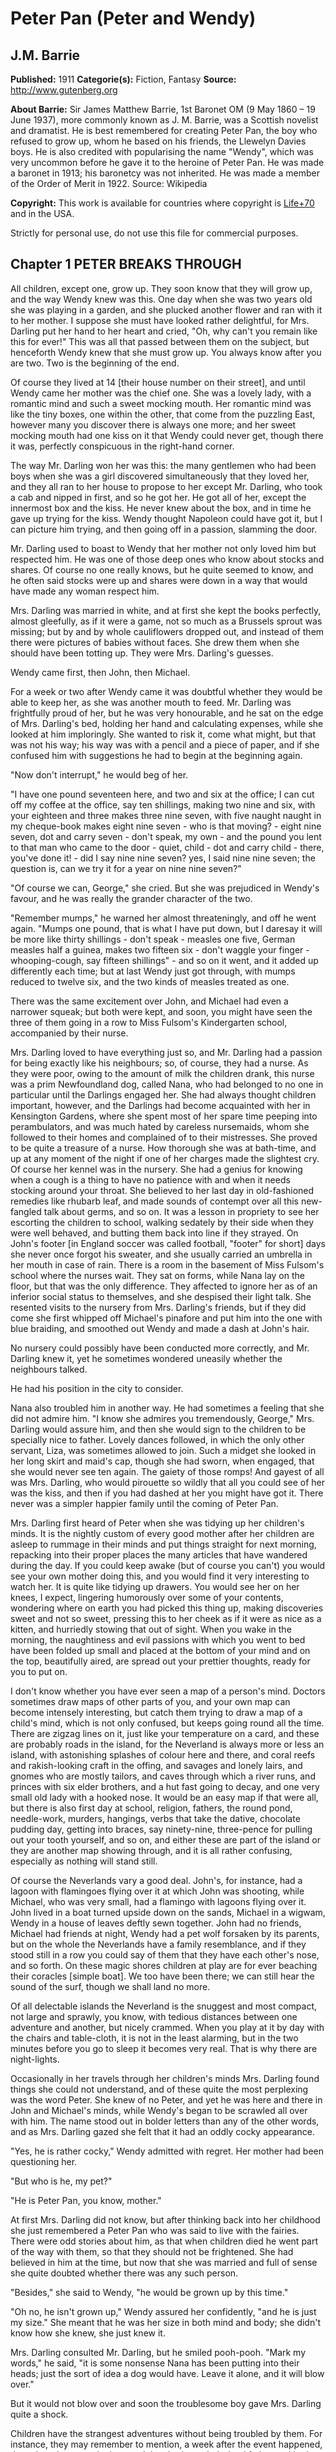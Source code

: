 * Peter Pan (Peter and Wendy)
** J.M. Barrie
   *Published:* 1911
   *Categorie(s):* Fiction, Fantasy
   *Source:* http://www.gutenberg.org

   *About Barrie:*
   Sir James Matthew Barrie, 1st Baronet OM (9 May 1860 -- 19 June 1937), more commonly known as J. M. Barrie, was a
   Scottish novelist and dramatist. He is best remembered for creating Peter Pan, the boy who refused to grow up, whom he
   based on his friends, the Llewelyn Davies boys. He is also credited with popularising the name "Wendy", which was very
   uncommon before he gave it to the heroine of Peter Pan. He was made a baronet in 1913; his baronetcy was not inherited.
   He was made a member of the Order of Merit in 1922. Source: Wikipedia

   *Copyright:* This work is available for countries where copyright is  [[http://en.wikisource.org/wiki/Help:Public_domain#Copyright_terms_by_country][Life+70]] and in the USA.

   Strictly for personal use, do not use this file for commercial purposes.

** Chapter 1 PETER BREAKS THROUGH

   All children, except one, grow up. They soon know that they will grow up, and the way Wendy knew was this. One day when
   she was two years old she was playing in a garden, and she plucked another flower and ran with it to her mother. I
   suppose she must have looked rather delightful, for Mrs. Darling put her hand to her heart and cried, "Oh, why can't you
   remain like this for ever!" This was all that passed between them on the subject, but henceforth Wendy knew that she
   must grow up. You always know after you are two. Two is the beginning of the end.

   Of course they lived at 14 [their house number on their street], and until Wendy came her mother was the chief one. She
   was a lovely lady, with a romantic mind and such a sweet mocking mouth. Her romantic mind was like the tiny boxes, one
   within the other, that come from the puzzling East, however many you discover there is always one more; and her sweet
   mocking mouth had one kiss on it that Wendy could never get, though there it was, perfectly conspicuous in the
   right-hand corner.

   The way Mr. Darling won her was this: the many gentlemen who had been boys when she was a girl discovered simultaneously
   that they loved her, and they all ran to her house to propose to her except Mr. Darling, who took a cab and nipped in
   first, and so he got her. He got all of her, except the innermost box and the kiss. He never knew about the box, and in
   time he gave up trying for the kiss. Wendy thought Napoleon could have got it, but I can picture him trying, and then
   going off in a passion, slamming the door.

   Mr. Darling used to boast to Wendy that her mother not only loved him but respected him. He was one of those deep ones
   who know about stocks and shares. Of course no one really knows, but he quite seemed to know, and he often said stocks
   were up and shares were down in a way that would have made any woman respect him.

   Mrs. Darling was married in white, and at first she kept the books perfectly, almost gleefully, as if it were a game,
   not so much as a Brussels sprout was missing; but by and by whole cauliflowers dropped out, and instead of them there
   were pictures of babies without faces. She drew them when she should have been totting up. They were Mrs. Darling's
   guesses.

   Wendy came first, then John, then Michael.

   For a week or two after Wendy came it was doubtful whether they would be able to keep her, as she was another mouth to
   feed. Mr. Darling was frightfully proud of her, but he was very honourable, and he sat on the edge of Mrs. Darling's
   bed, holding her hand and calculating expenses, while she looked at him imploringly. She wanted to risk it, come what
   might, but that was not his way; his way was with a pencil and a piece of paper, and if she confused him with
   suggestions he had to begin at the beginning again.

   "Now don't interrupt," he would beg of her.

   "I have one pound seventeen here, and two and six at the office; I can cut off my coffee at the office, say ten
   shillings, making two nine and six, with your eighteen and three makes three nine seven, with five naught naught in my
   cheque-book makes eight nine seven - who is that moving? - eight nine seven, dot and carry seven - don't speak, my
   own - and the pound you lent to that man who came to the door - quiet, child - dot and carry child - there, you've done
   it! - did I say nine nine seven? yes, I said nine nine seven; the question is, can we try it for a year on nine nine
   seven?"

   "Of course we can, George," she cried. But she was prejudiced in Wendy's favour, and he was really the grander character
   of the two.

   "Remember mumps," he warned her almost threateningly, and off he went again. "Mumps one pound, that is what I have put
   down, but I daresay it will be more like thirty shillings - don't speak - measles one five, German measles half a
   guinea, makes two fifteen six - don't waggle your finger - whooping-cough, say fifteen shillings" - and so on it went,
   and it added up differently each time; but at last Wendy just got through, with mumps reduced to twelve six, and the two
   kinds of measles treated as one.

   There was the same excitement over John, and Michael had even a narrower squeak; but both were kept, and soon, you might
   have seen the three of them going in a row to Miss Fulsom's Kindergarten school, accompanied by their nurse.

   Mrs. Darling loved to have everything just so, and Mr. Darling had a passion for being exactly like his neighbours; so,
   of course, they had a nurse. As they were poor, owing to the amount of milk the children drank, this nurse was a prim
   Newfoundland dog, called Nana, who had belonged to no one in particular until the Darlings engaged her. She had always
   thought children important, however, and the Darlings had become acquainted with her in Kensington Gardens, where she
   spent most of her spare time peeping into perambulators, and was much hated by careless nursemaids, whom she followed to
   their homes and complained of to their mistresses. She proved to be quite a treasure of a nurse. How thorough she was at
   bath-time, and up at any moment of the night if one of her charges made the slightest cry. Of course her kennel was in
   the nursery. She had a genius for knowing when a cough is a thing to have no patience with and when it needs stocking
   around your throat. She believed to her last day in old-fashioned remedies like rhubarb leaf, and made sounds of
   contempt over all this new-fangled talk about germs, and so on. It was a lesson in propriety to see her escorting the
   children to school, walking sedately by their side when they were well behaved, and butting them back into line if they
   strayed. On John's footer [in England soccer was called football, "footer" for short] days she never once forgot his
   sweater, and she usually carried an umbrella in her mouth in case of rain. There is a room in the basement of Miss
   Fulsom's school where the nurses wait. They sat on forms, while Nana lay on the floor, but that was the only difference.
   They affected to ignore her as of an inferior social status to themselves, and she despised their light talk. She
   resented visits to the nursery from Mrs. Darling's friends, but if they did come she first whipped off Michael's
   pinafore and put him into the one with blue braiding, and smoothed out Wendy and made a dash at John's hair.

   No nursery could possibly have been conducted more correctly, and Mr. Darling knew it, yet he sometimes wondered
   uneasily whether the neighbours talked.

   He had his position in the city to consider.

   Nana also troubled him in another way. He had sometimes a feeling that she did not admire him. "I know she admires you
   tremendously, George," Mrs. Darling would assure him, and then she would sign to the children to be specially nice to
   father. Lovely dances followed, in which the only other servant, Liza, was sometimes allowed to join. Such a midget she
   looked in her long skirt and maid's cap, though she had sworn, when engaged, that she would never see ten again. The
   gaiety of those romps! And gayest of all was Mrs. Darling, who would pirouette so wildly that all you could see of her
   was the kiss, and then if you had dashed at her you might have got it. There never was a simpler happier family until
   the coming of Peter Pan.

   Mrs. Darling first heard of Peter when she was tidying up her children's minds. It is the nightly custom of every good
   mother after her children are asleep to rummage in their minds and put things straight for next morning, repacking into
   their proper places the many articles that have wandered during the day. If you could keep awake (but of course you
   can't) you would see your own mother doing this, and you would find it very interesting to watch her. It is quite like
   tidying up drawers. You would see her on her knees, I expect, lingering humorously over some of your contents, wondering
   where on earth you had picked this thing up, making discoveries sweet and not so sweet, pressing this to her cheek as if
   it were as nice as a kitten, and hurriedly stowing that out of sight. When you wake in the morning, the naughtiness and
   evil passions with which you went to bed have been folded up small and placed at the bottom of your mind and on the top,
   beautifully aired, are spread out your prettier thoughts, ready for you to put on.

   I don't know whether you have ever seen a map of a person's mind. Doctors sometimes draw maps of other parts of you, and
   your own map can become intensely interesting, but catch them trying to draw a map of a child's mind, which is not only
   confused, but keeps going round all the time. There are zigzag lines on it, just like your temperature on a card, and
   these are probably roads in the island, for the Neverland is always more or less an island, with astonishing splashes of
   colour here and there, and coral reefs and rakish-looking craft in the offing, and savages and lonely lairs, and gnomes
   who are mostly tailors, and caves through which a river runs, and princes with six elder brothers, and a hut fast going
   to decay, and one very small old lady with a hooked nose. It would be an easy map if that were all, but there is also
   first day at school, religion, fathers, the round pond, needle-work, murders, hangings, verbs that take the dative,
   chocolate pudding day, getting into braces, say ninety-nine, three-pence for pulling out your tooth yourself, and so on,
   and either these are part of the island or they are another map showing through, and it is all rather confusing,
   especially as nothing will stand still.

   Of course the Neverlands vary a good deal. John's, for instance, had a lagoon with flamingoes flying over it at which
   John was shooting, while Michael, who was very small, had a flamingo with lagoons flying over it. John lived in a boat
   turned upside down on the sands, Michael in a wigwam, Wendy in a house of leaves deftly sewn together. John had no
   friends, Michael had friends at night, Wendy had a pet wolf forsaken by its parents, but on the whole the Neverlands
   have a family resemblance, and if they stood still in a row you could say of them that they have each other's nose, and
   so forth. On these magic shores children at play are for ever beaching their coracles [simple boat]. We too have been
   there; we can still hear the sound of the surf, though we shall land no more.

   Of all delectable islands the Neverland is the snuggest and most compact, not large and sprawly, you know, with tedious
   distances between one adventure and another, but nicely crammed. When you play at it by day with the chairs and
   table-cloth, it is not in the least alarming, but in the two minutes before you go to sleep it becomes very real. That
   is why there are night-lights.

   Occasionally in her travels through her children's minds Mrs. Darling found things she could not understand, and of
   these quite the most perplexing was the word Peter. She knew of no Peter, and yet he was here and there in John and
   Michael's minds, while Wendy's began to be scrawled all over with him. The name stood out in bolder letters than any of
   the other words, and as Mrs. Darling gazed she felt that it had an oddly cocky appearance.

   "Yes, he is rather cocky," Wendy admitted with regret. Her mother had been questioning her.

   "But who is he, my pet?"

   "He is Peter Pan, you know, mother."

   At first Mrs. Darling did not know, but after thinking back into her childhood she just remembered a Peter Pan who was
   said to live with the fairies. There were odd stories about him, as that when children died he went part of the way with
   them, so that they should not be frightened. She had believed in him at the time, but now that she was married and full
   of sense she quite doubted whether there was any such person.

   "Besides," she said to Wendy, "he would be grown up by this time."

   "Oh no, he isn't grown up," Wendy assured her confidently, "and he is just my size." She meant that he was her size in
   both mind and body; she didn't know how she knew, she just knew it.

   Mrs. Darling consulted Mr. Darling, but he smiled pooh-pooh. "Mark my words," he said, "it is some nonsense Nana has
   been putting into their heads; just the sort of idea a dog would have. Leave it alone, and it will blow over."

   But it would not blow over and soon the troublesome boy gave Mrs. Darling quite a shock.

   Children have the strangest adventures without being troubled by them. For instance, they may remember to mention, a
   week after the event happened, that when they were in the wood they had met their dead father and had a game with him.
   It was in this casual way that Wendy one morning made a disquieting revelation. Some leaves of a tree had been found on
   the nursery floor, which certainly were not there when the children went to bed, and Mrs. Darling was puzzling over them
   when Wendy said with a tolerant smile:

   "I do believe it is that Peter again!"

   "Whatever do you mean, Wendy?"

   "It is so naughty of him not to wipe his feet," Wendy said, sighing. She was a tidy child.

   She explained in quite a matter-of-fact way that she thought Peter sometimes came to the nursery in the night and sat on
   the foot of her bed and played on his pipes to her. Unfortunately she never woke, so she didn't know how she knew, she
   just knew.

   "What nonsense you talk, precious. No one can get into the house without knocking."

   "I think he comes in by the window," she said.

   "My love, it is three floors up."

   "Were not the leaves at the foot of the window, mother?"

   It was quite true; the leaves had been found very near the window.

   Mrs. Darling did not know what to think, for it all seemed so natural to Wendy that you could not dismiss it by saying
   she had been dreaming.

   "My child," the mother cried, "why did you not tell me of this before?"

   "I forgot," said Wendy lightly. She was in a hurry to get her breakfast.

   Oh, surely she must have been dreaming.

   But, on the other hand, there were the leaves. Mrs. Darling examined them very carefully; they were skeleton leaves, but
   she was sure they did not come from any tree that grew in England. She crawled about the floor, peering at it with a
   candle for marks of a strange foot. She rattled the poker up the chimney and tapped the walls. She let down a tape from
   the window to the pavement, and it was a sheer drop of thirty feet, without so much as a spout to climb up by.

   Certainly Wendy had been dreaming.

   But Wendy had not been dreaming, as the very next night showed, the night on which the extraordinary adventures of these
   children may be said to have begun.

   On the night we speak of all the children were once more in bed. It happened to be Nana's evening off, and Mrs. Darling
   had bathed them and sung to them till one by one they had let go her hand and slid away into the land of sleep.

   All were looking so safe and cosy that she smiled at her fears now and sat down tranquilly by the fire to sew.

   It was something for Michael, who on his birthday was getting into shirts. The fire was warm, however, and the nursery
   dimly lit by three night-lights, and presently the sewing lay on Mrs. Darling's lap. Then her head nodded, oh, so
   gracefully. She was asleep. Look at the four of them, Wendy and Michael over there, John here, and Mrs. Darling by the
   fire. There should have been a fourth night-light.

   While she slept she had a dream. She dreamt that the Neverland had come too near and that a strange boy had broken
   through from it. He did not alarm her, for she thought she had seen him before in the faces of many women who have no
   children. Perhaps he is to be found in the faces of some mothers also. But in her dream he had rent the film that
   obscures the Neverland, and she saw Wendy and John and Michael peeping through the gap.

   The dream by itself would have been a trifle, but while she was dreaming the window of the nursery blew open, and a boy
   did drop on the floor. He was accompanied by a strange light, no bigger than your fist, which darted about the room like
   a living thing and I think it must have been this light that wakened Mrs. Darling.

   She started up with a cry, and saw the boy, and somehow she knew at once that he was Peter Pan. If you or I or Wendy had
   been there we should have seen that he was very like Mrs. Darling's kiss. He was a lovely boy, clad in skeleton leaves
   and the juices that ooze out of trees but the most entrancing thing about him was that he had all his first teeth. When
   he saw she was a grown-up, he gnashed the little pearls at her.

** Chapter 2 THE SHADOW

   Mrs. Darling screamed, and, as if in answer to a bell, the door opened, and Nana entered, returned from her evening out.
   She growled and sprang at the boy, who leapt lightly through the window. Again Mrs. Darling screamed, this time in
   distress for him, for she thought he was killed, and she ran down into the street to look for his little body, but it
   was not there; and she looked up, and in the black night she could see nothing but what she thought was a shooting star.

   She returned to the nursery, and found Nana with something in her mouth, which proved to be the boy's shadow. As he
   leapt at the window Nana had closed it quickly, too late to catch him, but his shadow had not had time to get out; slam
   went the window and snapped it off.

   You may be sure Mrs. Darling examined the shadow carefully, but it was quite the ordinary kind.

   Nana had no doubt of what was the best thing to do with this shadow. She hung it out at the window, meaning "He is sure
   to come back for it; let us put it where he can get it easily without disturbing the children."

   But unfortunately Mrs. Darling could not leave it hanging out at the window, it looked so like the washing and lowered
   the whole tone of the house. She thought of showing it to Mr. Darling, but he was totting up winter great-coats for John
   and Michael, with a wet towel around his head to keep his brain clear, and it seemed a shame to trouble him; besides,
   she knew exactly what he would say: "It all comes of having a dog for a nurse."

   She decided to roll the shadow up and put it away carefully in a drawer, until a fitting opportunity came for telling
   her husband. Ah me!

   The opportunity came a week later, on that never-to-be-forgotten Friday. Of course it was a Friday.

   "I ought to have been specially careful on a Friday," she used to say afterwards to her husband, while perhaps Nana was
   on the other side of her, holding her hand.

   "No, no," Mr. Darling always said, "I am responsible for it all. I, George Darling, did it. MEA CULPA, MEA CULPA." He
   had had a classical education.

   They sat thus night after night recalling that fatal Friday, till every detail of it was stamped on their brains and
   came through on the other side like the faces on a bad coinage.

   "If only I had not accepted that invitation to dine at 27," Mrs. Darling said.

   "If only I had not poured my medicine into Nana's bowl," said Mr. Darling.

   "If only I had pretended to like the medicine," was what Nana's wet eyes said.

   "My liking for parties, George."

   "My fatal gift of humour, dearest."

   "My touchiness about trifles, dear master and mistress."

   Then one or more of them would break down altogether; Nana at the thought, "It's true, it's true, they ought not to have
   had a dog for a nurse." Many a time it was Mr. Darling who put the handkerchief to Nana's eyes.

   "That fiend!" Mr. Darling would cry, and Nana's bark was the echo of it, but Mrs. Darling never upbraided Peter; there
   was something in the right-hand corner of her mouth that wanted her not to call Peter names.

   They would sit there in the empty nursery, recalling fondly every smallest detail of that dreadful evening. It had begun
   so uneventfully, so precisely like a hundred other evenings, with Nana putting on the water for Michael's bath and
   carrying him to it on her back.

   "I won't go to bed," he had shouted, like one who still believed that he had the last word on the subject, "I won't, I
   won't. Nana, it isn't six o'clock yet. Oh dear, oh dear, I shan't love you any more, Nana. I tell you I won't be bathed,
   I won't, I won't!"

   Then Mrs. Darling had come in, wearing her white evening-gown. She had dressed early because Wendy so loved to see her
   in her evening-gown, with the necklace George had given her. She was wearing Wendy's bracelet on her arm; she had asked
   for the loan of it. Wendy loved to lend her bracelet to her mother.

   She had found her two older children playing at being herself and father on the occasion of Wendy's birth, and John was
   saying:

   "I am happy to inform you, Mrs. Darling, that you are now a mother," in just such a tone as Mr. Darling himself may have
   used on the real occasion.

   Wendy had danced with joy, just as the real Mrs. Darling must have done.

   Then John was born, with the extra pomp that he conceived due to the birth of a male, and Michael came from his bath to
   ask to be born also, but John said brutally that they did not want any more.

   Michael had nearly cried. "Nobody wants me," he said, and of course the lady in the evening-dress could not stand that.

   "I do," she said, "I so want a third child."

   "Boy or girl?" asked Michael, not too hopefully.

   "Boy."

   Then he had leapt into her arms. Such a little thing for Mr. and Mrs. Darling and Nana to recall now, but not so little
   if that was to be Michael's last night in the nursery.

   They go on with their recollections.

   "It was then that I rushed in like a tornado, wasn't it?" Mr. Darling would say, scorning himself; and indeed he had
   been like a tornado.

   Perhaps there was some excuse for him. He, too, had been dressing for the party, and all had gone well with him until he
   came to his tie. It is an astounding thing to have to tell, but this man, though he knew about stocks and shares, had no
   real mastery of his tie. Sometimes the thing yielded to him without a contest, but there were occasions when it would
   have been better for the house if he had swallowed his pride and used a made-up tie.

   This was such an occasion. He came rushing into the nursery with the crumpled little brute of a tie in his hand.

   "Why, what is the matter, father dear?"

   "Matter!" he yelled; he really yelled. "This tie, it will not tie." He became dangerously sarcastic. "Not round my neck!
   Round the bed-post! Oh yes, twenty times have I made it up round the bed-post, but round my neck, no! Oh dear no! begs
   to be excused!"

   He thought Mrs. Darling was not sufficiently impressed, and he went on sternly, "I warn you of this, mother, that unless
   this tie is round my neck we don't go out to dinner to-night, and if I don't go out to dinner to-night, I never go to
   the office again, and if I don't go to the office again, you and I starve, and our children will be flung into the
   streets."

   Even then Mrs. Darling was placid. "Let me try, dear," she said, and indeed that was what he had come to ask her to do,
   and with her nice cool hands she tied his tie for him, while the children stood around to see their fate decided. Some
   men would have resented her being able to do it so easily, but Mr. Darling had far too fine a nature for that; he
   thanked her carelessly, at once forgot his rage, and in another moment was dancing round the room with Michael on his
   back.

   "How wildly we romped!" says Mrs. Darling now, recalling it.

   "Our last romp!" Mr. Darling groaned.

   "O George, do you remember Michael suddenly said to me, 'How did you get to know me, mother?'"

   "I remember!"

   "They were rather sweet, don't you think, George?"

   "And they were ours, ours! and now they are gone."

   The romp had ended with the appearance of Nana, and most unluckily Mr. Darling collided against her, covering his
   trousers with hairs. They were not only new trousers, but they were the first he had ever had with braid on them, and he
   had had to bite his lip to prevent the tears coming. Of course Mrs. Darling brushed him, but he began to talk again
   about its being a mistake to have a dog for a nurse.

   "George, Nana is a treasure."

   "No doubt, but I have an uneasy feeling at times that she looks upon the children as puppies."

   "Oh no, dear one, I feel sure she knows they have souls."

   "I wonder," Mr. Darling said thoughtfully, "I wonder." It was an opportunity, his wife felt, for telling him about the
   boy. At first he pooh-poohed the story, but he became thoughtful when she showed him the shadow.

   "It is nobody I know," he said, examining it carefully, "but it does look a scoundrel."

   "We were still discussing it, you remember," says Mr. Darling, "when Nana came in with Michael's medicine. You will
   never carry the bottle in your mouth again, Nana, and it is all my fault."

   Strong man though he was, there is no doubt that he had behaved rather foolishly over the medicine. If he had a
   weakness, it was for thinking that all his life he had taken medicine boldly, and so now, when Michael dodged the spoon
   in Nana's mouth, he had said reprovingly, "Be a man, Michael."

   "Won't; won't!" Michael cried naughtily. Mrs. Darling left the room to get a chocolate for him, and Mr. Darling thought
   this showed want of firmness.

   "Mother, don't pamper him," he called after her. "Michael, when I was your age I took medicine without a murmur. I said,
   'Thank you, kind parents, for giving me bottles to make we well.'"

   He really thought this was true, and Wendy, who was now in her night-gown, believed it also, and she said, to encourage
   Michael, "That medicine you sometimes take, father, is much nastier, isn't it?"

   "Ever so much nastier," Mr. Darling said bravely, "and I would take it now as an example to you, Michael, if I hadn't
   lost the bottle."

   He had not exactly lost it; he had climbed in the dead of night to the top of the wardrobe and hidden it there. What he
   did not know was that the faithful Liza had found it, and put it back on his wash-stand.

   "I know where it is, father," Wendy cried, always glad to be of service. "I'll bring it," and she was off before he
   could stop her. Immediately his spirits sank in the strangest way.

   "John," he said, shuddering, "it's most beastly stuff. It's that nasty, sticky, sweet kind."

   "It will soon be over, father," John said cheerily, and then in rushed Wendy with the medicine in a glass.

   "I have been as quick as I could," she panted.

   "You have been wonderfully quick," her father retorted, with a vindictive politeness that was quite thrown away upon
   her. "Michael first," he said doggedly.

   "Father first," said Michael, who was of a suspicious nature.

   "I shall be sick, you know," Mr. Darling said threateningly.

   "Come on, father," said John.

   "Hold your tongue, John," his father rapped out.

   Wendy was quite puzzled. "I thought you took it quite easily, father."

   "That is not the point," he retorted. "The point is, that there is more in my glass than in Michael's spoon." His proud
   heart was nearly bursting. "And it isn't fair: I would say it though it were with my last breath; it isn't fair."

   "Father, I am waiting," said Michael coldly.

   "It's all very well to say you are waiting; so am I waiting."

   "Father's a cowardly custard."

   "So are you a cowardly custard."

   "I'm not frightened."

   "Neither am I frightened."

   "Well, then, take it."

   "Well, then, you take it."

   Wendy had a splendid idea. "Why not both take it at the same time?"

   "Certainly," said Mr. Darling. "Are you ready, Michael?"

   Wendy gave the words, one, two, three, and Michael took his medicine, but Mr. Darling slipped his behind his back.

   There was a yell of rage from Michael, and "O father!" Wendy exclaimed.

   "What do you mean by 'O father'?" Mr. Darling demanded. "Stop that row, Michael. I meant to take mine, but I - I missed
   it."

   It was dreadful the way all the three were looking at him, just as if they did not admire him. "Look here, all of you,"
   he said entreatingly, as soon as Nana had gone into the bathroom. "I have just thought of a splendid joke. I shall pour
   my medicine into Nana's bowl, and she will drink it, thinking it is milk!"

   It was the colour of milk; but the children did not have their father's sense of humour, and they looked at him
   reproachfully as he poured the medicine into Nana's bowl. "What fun!" he said doubtfully, and they did not dare expose
   him when Mrs. Darling and Nana returned.

   "Nana, good dog," he said, patting her, "I have put a little milk into your bowl, Nana."

   Nana wagged her tail, ran to the medicine, and began lapping it. Then she gave Mr. Darling such a look, not an angry
   look: she showed him the great red tear that makes us so sorry for noble dogs, and crept into her kennel.

   Mr. Darling was frightfully ashamed of himself, but he would not give in. In a horrid silence Mrs. Darling smelt the
   bowl. "O George," she said, "it's your medicine!"

   "It was only a joke," he roared, while she comforted her boys, and Wendy hugged Nana. "Much good," he said bitterly, "my
   wearing myself to the bone trying to be funny in this house."

   And still Wendy hugged Nana. "That's right," he shouted. "Coddle her! Nobody coddles me. Oh dear no! I am only the
   breadwinner, why should I be coddled - why, why, why!"

   "George," Mrs. Darling entreated him, "not so loud; the servants will hear you." Somehow they had got into the way of
   calling Liza the servants.

   "Let them!" he answered recklessly. "Bring in the whole world. But I refuse to allow that dog to lord it in my nursery
   for an hour longer."

   The children wept, and Nana ran to him beseechingly, but he waved her back. He felt he was a strong man again. "In vain,
   in vain," he cried; "the proper place for you is the yard, and there you go to be tied up this instant."

   "George, George," Mrs. Darling whispered, "remember what I told you about that boy."

   Alas, he would not listen. He was determined to show who was master in that house, and when commands would not draw Nana
   from the kennel, he lured her out of it with honeyed words, and seizing her roughly, dragged her from the nursery. He
   was ashamed of himself, and yet he did it. It was all owing to his too affectionate nature, which craved for admiration.
   When he had tied her up in the back-yard, the wretched father went and sat in the passage, with his knuckles to his
   eyes.

   In the meantime Mrs. Darling had put the children to bed in unwonted silence and lit their night-lights. They could hear
   Nana barking, and John whimpered, "It is because he is chaining her up in the yard," but Wendy was wiser.

   "That is not Nana's unhappy bark," she said, little guessing what was about to happen; "that is her bark when she smells
   danger."

   Danger!

   "Are you sure, Wendy?"

   "Oh, yes."

   Mrs. Darling quivered and went to the window. It was securely fastened. She looked out, and the night was peppered with
   stars. They were crowding round the house, as if curious to see what was to take place there, but she did not notice
   this, nor that one or two of the smaller ones winked at her. Yet a nameless fear clutched at her heart and made her cry,
   "Oh, how I wish that I wasn't going to a party to-night!"

   Even Michael, already half asleep, knew that she was perturbed, and he asked, "Can anything harm us, mother, after the
   night-lights are lit?"

   "Nothing, precious," she said; "they are the eyes a mother leaves behind her to guard her children."

   She went from bed to bed singing enchantments over them, and little Michael flung his arms round her. "Mother," he
   cried, "I'm glad of you." They were the last words she was to hear from him for a long time.

   No. 27 was only a few yards distant, but there had been a slight fall of snow, and Father and Mother Darling picked
   their way over it deftly not to soil their shoes. They were already the only persons in the street, and all the stars
   were watching them. Stars are beautiful, but they may not take an active part in anything, they must just look on for
   ever. It is a punishment put on them for something they did so long ago that no star now knows what it was. So the older
   ones have become glassy-eyed and seldom speak (winking is the star language), but the little ones still wonder. They are
   not really friendly to Peter, who had a mischievous way of stealing up behind them and trying to blow them out; but they
   are so fond of fun that they were on his side to-night, and anxious to get the grown-ups out of the way. So as soon as
   the door of 27 closed on Mr. and Mrs. Darling there was a commotion in the firmament, and the smallest of all the stars
   in the Milky Way screamed out:

   "Now, Peter!"

** Chapter 3 COME AWAY, COME AWAY!

   For a moment after Mr. and Mrs. Darling left the house the night-lights by the beds of the three children continued to
   burn clearly. They were awfully nice little night-lights, and one cannot help wishing that they could have kept awake to
   see Peter; but Wendy's light blinked and gave such a yawn that the other two yawned also, and before they could close
   their mouths all the three went out.

   There was another light in the room now, a thousand times brighter than the night-lights, and in the time we have taken
   to say this, it had been in all the drawers in the nursery, looking for Peter's shadow, rummaged the wardrobe and turned
   every pocket inside out. It was not really a light; it made this light by flashing about so quickly, but when it came to
   rest for a second you saw it was a fairy, no longer than your hand, but still growing. It was a girl called Tinker Bell
   exquisitely gowned in a skeleton leaf, cut low and square, through which her figure could be seen to the best advantage.
   She was slightly inclined to EMBONPOINT. [plump hourglass figure]

   A moment after the fairy's entrance the window was blown open by the breathing of the little stars, and Peter dropped
   in. He had carried Tinker Bell part of the way, and his hand was still messy with the fairy dust.

   "Tinker Bell," he called softly, after making sure that the children were asleep, "Tink, where are you?" She was in a
   jug for the moment, and liking it extremely; she had never been in a jug before.

   "Oh, do come out of that jug, and tell me, do you know where they put my shadow?"

   The loveliest tinkle as of golden bells answered him. It is the fairy language. You ordinary children can never hear it,
   but if you were to hear it you would know that you had heard it once before.

   Tink said that the shadow was in the big box. She meant the chest of drawers, and Peter jumped at the drawers,
   scattering their contents to the floor with both hands, as kings toss ha'pence to the crowd. In a moment he had
   recovered his shadow, and in his delight he forgot that he had shut Tinker Bell up in the drawer.

   If he thought at all, but I don't believe he ever thought, it was that he and his shadow, when brought near each other,
   would join like drops of water, and when they did not he was appalled. He tried to stick it on with soap from the
   bathroom, but that also failed. A shudder passed through Peter, and he sat on the floor and cried.

   His sobs woke Wendy, and she sat up in bed. She was not alarmed to see a stranger crying on the nursery floor; she was
   only pleasantly interested.

   "Boy," she said courteously, "why are you crying?"

   Peter could be exceeding polite also, having learned the grand manner at fairy ceremonies, and he rose and bowed to her
   beautifully. She was much pleased, and bowed beautifully to him from the bed.

   "What's your name?" he asked.

   "Wendy Moira Angela Darling," she replied with some satisfaction. "What is your name?"

   "Peter Pan."

   She was already sure that he must be Peter, but it did seem a comparatively short name.

   "Is that all?"

   "Yes," he said rather sharply. He felt for the first time that it was a shortish name.

   "I'm so sorry," said Wendy Moira Angela.

   "It doesn't matter," Peter gulped.

   She asked where he lived.

   "Second to the right," said Peter, "and then straight on till morning."

   "What a funny address!"

   Peter had a sinking. For the first time he felt that perhaps it was a funny address.

   "No, it isn't," he said.

   "I mean," Wendy said nicely, remembering that she was hostess, "is that what they put on the letters?"

   He wished she had not mentioned letters.

   "Don't get any letters," he said contemptuously.

   "But your mother gets letters?"

   "Don't have a mother," he said. Not only had he no mother, but he had not the slightest desire to have one. He thought
   them very over-rated persons. Wendy, however, felt at once that she was in the presence of a tragedy.

   "O Peter, no wonder you were crying," she said, and got out of bed and ran to him.

   "I wasn't crying about mothers," he said rather indignantly. "I was crying because I can't get my shadow to stick on.
   Besides, I wasn't crying."

   "It has come off?"

   "Yes."

   Then Wendy saw the shadow on the floor, looking so draggled, and she was frightfully sorry for Peter. "How awful!" she
   said, but she could not help smiling when she saw that he had been trying to stick it on with soap. How exactly like a
   boy!

   Fortunately she knew at once what to do. "It must be sewn on," she said, just a little patronisingly.

   "What's sewn?" he asked.

   "You're dreadfully ignorant."

   "No, I'm not."

   But she was exulting in his ignorance. "I shall sew it on for you, my little man," she said, though he was tall as
   herself, and she got out her housewife [sewing bag], and sewed the shadow on to Peter's foot.

   "I daresay it will hurt a little," she warned him.

   "Oh, I shan't cry," said Peter, who was already of the opinion that he had never cried in his life. And he clenched his
   teeth and did not cry, and soon his shadow was behaving properly, though still a little creased.

   "Perhaps I should have ironed it," Wendy said thoughtfully, but Peter, boylike, was indifferent to appearances, and he
   was now jumping about in the wildest glee. Alas, he had already forgotten that he owed his bliss to Wendy. He thought he
   had attached the shadow himself. "How clever I am!" he crowed rapturously, "oh, the cleverness of me!"

   It is humiliating to have to confess that this conceit of Peter was one of his most fascinating qualities. To put it
   with brutal frankness, there never was a cockier boy.

   But for the moment Wendy was shocked. "You conceit [braggart]," she exclaimed, with frightful sarcasm; "of course I did
   nothing!"

   "You did a little," Peter said carelessly, and continued to dance.

   "A little!" she replied with hauteur [pride]; "if I am no use I can at least withdraw," and she sprang in the most
   dignified way into bed and covered her face with the blankets.

   To induce her to look up he pretended to be going away, and when this failed he sat on the end of the bed and tapped her
   gently with his foot. "Wendy," he said, "don't withdraw. I can't help crowing, Wendy, when I'm pleased with myself."
   Still she would not look up, though she was listening eagerly. "Wendy," he continued, in a voice that no woman has ever
   yet been able to resist, "Wendy, one girl is more use than twenty boys."

   Now Wendy was every inch a woman, though there were not very many inches, and she peeped out of the bed-clothes.

   "Do you really think so, Peter?"

   "Yes, I do."

   "I think it's perfectly sweet of you," she declared, "and I'll get up again," and she sat with him on the side of the
   bed. She also said she would give him a kiss if he liked, but Peter did not know what she meant, and he held out his
   hand expectantly.

   "Surely you know what a kiss is?" she asked, aghast.

   "I shall know when you give it to me," he replied stiffly, and not to hurt his feeling she gave him a thimble.

   "Now," said he, "shall I give you a kiss?" and she replied with a slight primness, "If you please." She made herself
   rather cheap by inclining her face toward him, but he merely dropped an acorn button into her hand, so she slowly
   returned her face to where it had been before, and said nicely that she would wear his kiss on the chain around her
   neck. It was lucky that she did put it on that chain, for it was afterwards to save her life.

   When people in our set are introduced, it is customary for them to ask each other's age, and so Wendy, who always liked
   to do the correct thing, asked Peter how old he was. It was not really a happy question to ask him; it was like an
   examination paper that asks grammar, when what you want to be asked is Kings of England.

   "I don't know," he replied uneasily, "but I am quite young." He really knew nothing about it, he had merely suspicions,
   but he said at a venture, "Wendy, I ran away the day I was born."

   Wendy was quite surprised, but interested; and she indicated in the charming drawing-room manner, by a touch on her
   night-gown, that he could sit nearer her.

   "It was because I heard father and mother," he explained in a low voice, "talking about what I was to be when I became a
   man." He was extraordinarily agitated now. "I don't want ever to be a man," he said with passion. "I want always to be a
   little boy and to have fun. So I ran away to Kensington Gardens and lived a long long time among the fairies."

   She gave him a look of the most intense admiration, and he thought it was because he had run away, but it was really
   because he knew fairies. Wendy had lived such a home life that to know fairies struck her as quite delightful. She
   poured out questions about them, to his surprise, for they were rather a nuisance to him, getting in his way and so on,
   and indeed he sometimes had to give them a hiding [spanking]. Still, he liked them on the whole, and he told her about
   the beginning of fairies.

   "You see, Wendy, when the first baby laughed for the first time, its laugh broke into a thousand pieces, and they all
   went skipping about, and that was the beginning of fairies."

   Tedious talk this, but being a stay-at-home she liked it.

   "And so," he went on good-naturedly, "there ought to be one fairy for every boy and girl."

   "Ought to be? Isn't there?"

   "No. You see children know such a lot now, they soon don't believe in fairies, and every time a child says, 'I don't
   believe in fairies,' there is a fairy somewhere that falls down dead."

   Really, he thought they had now talked enough about fairies, and it struck him that Tinker Bell was keeping very quiet.
   "I can't think where she has gone to," he said, rising, and he called Tink by name. Wendy's heart went flutter with a
   sudden thrill.

   "Peter," she cried, clutching him, "you don't mean to tell me that there is a fairy in this room!"

   "She was here just now," he said a little impatiently. "You don't hear her, do you?" and they both listened.

   "The only sound I hear," said Wendy, "is like a tinkle of bells."

   "Well, that's Tink, that's the fairy language. I think I hear her too."

   The sound come from the chest of drawers, and Peter made a merry face. No one could ever look quite so merry as Peter,
   and the loveliest of gurgles was his laugh. He had his first laugh still.

   "Wendy," he whispered gleefully, "I do believe I shut her up in the drawer!"

   He let poor Tink out of the drawer, and she flew about the nursery screaming with fury. "You shouldn't say such things,"
   Peter retorted. "Of course I'm very sorry, but how could I know you were in the drawer?"

   Wendy was not listening to him. "O Peter," she cried, "if she would only stand still and let me see her!"

   "They hardly ever stand still," he said, but for one moment Wendy saw the romantic figure come to rest on the cuckoo
   clock. "O the lovely!" she cried, though Tink's face was still distorted with passion.

   "Tink," said Peter amiably, "this lady says she wishes you were her fairy."

   Tinker Bell answered insolently.

   "What does she say, Peter?"

   He had to translate. "She is not very polite. She says you are a great [huge] ugly girl, and that she is my fairy."

   He tried to argue with Tink. "You know you can't be my fairy, Tink, because I am an gentleman and you are a lady."

   To this Tink replied in these words, "You silly ass," and disappeared into the bathroom. "She is quite a common fairy,"
   Peter explained apologetically, "she is called Tinker Bell because she mends the pots and kettles [tinker = tin
   worker]." [Similar to "cinder" plus "elle" to get Cinderella]

   They were together in the armchair by this time, and Wendy plied him with more questions.

   "If you don't live in Kensington Gardens now - "

   "Sometimes I do still."

   "But where do you live mostly now?"

   "With the lost boys."

   "Who are they?"

   "They are the children who fall out of their perambulators when the nurse is looking the other way. If they are not
   claimed in seven days they are sent far away to the Neverland to defray expenses. I'm captain."

   "What fun it must be!"

   "Yes," said cunning Peter, "but we are rather lonely. You see we have no female companionship."

   "Are none of the others girls?"

   "Oh, no; girls, you know, are much too clever to fall out of their prams."

   This flattered Wendy immensely. "I think," she said, "it is perfectly lovely the way you talk about girls; John there
   just despises us."

   For reply Peter rose and kicked John out of bed, blankets and all; one kick. This seemed to Wendy rather forward for a
   first meeting, and she told him with spirit that he was not captain in her house. However, John continued to sleep so
   placidly on the floor that she allowed him to remain there. "And I know you meant to be kind," she said, relenting, "so
   you may give me a kiss."

   For the moment she had forgotten his ignorance about kisses. "I thought you would want it back," he said a little
   bitterly, and offered to return her the thimble.

   "Oh dear," said the nice Wendy, "I don't mean a kiss, I mean a thimble."

   "What's that?"

   "It's like this." She kissed him.

   "Funny!" said Peter gravely. "Now shall I give you a thimble?"

   "If you wish to," said Wendy, keeping her head erect this time.

   Peter thimbled her, and almost immediately she screeched. "What is it, Wendy?"

   "It was exactly as if someone were pulling my hair."

   "That must have been Tink. I never knew her so naughty before."

   And indeed Tink was darting about again, using offensive language.

   "She says she will do that to you, Wendy, every time I give you a thimble."

   "But why?"

   "Why, Tink?"

   Again Tink replied, "You silly ass." Peter could not understand why, but Wendy understood, and she was just slightly
   disappointed when he admitted that he came to the nursery window not to see her but to listen to stories.

   "You see, I don't know any stories. None of the lost boys knows any stories."

   "How perfectly awful," Wendy said.

   "Do you know," Peter asked "why swallows build in the eaves of houses? It is to listen to the stories. O Wendy, your
   mother was telling you such a lovely story."

   "Which story was it?"

   "About the prince who couldn't find the lady who wore the glass slipper."

   "Peter," said Wendy excitedly, "that was Cinderella, and he found her, and they lived happily ever after."

   Peter was so glad that he rose from the floor, where they had been sitting, and hurried to the window.

   "Where are you going?" she cried with misgiving.

   "To tell the other boys."

   "Don't go Peter," she entreated, "I know such lots of stories."

   Those were her precise words, so there can be no denying that it was she who first tempted him.

   He came back, and there was a greedy look in his eyes now which ought to have alarmed her, but did not.

   "Oh, the stories I could tell to the boys!" she cried, and then Peter gripped her and began to draw her toward the
   window.

   "Let me go!" she ordered him.

   "Wendy, do come with me and tell the other boys."

   Of course she was very pleased to be asked, but she said, "Oh dear, I can't. Think of mummy! Besides, I can't fly."

   "I'll teach you."

   "Oh, how lovely to fly."

   "I'll teach you how to jump on the wind's back, and then away we go."

   "Oo!" she exclaimed rapturously.

   "Wendy, Wendy, when you are sleeping in your silly bed you might be flying about with me saying funny things to the
   stars."

   "Oo!"

   "And, Wendy, there are mermaids."

   "Mermaids! With tails?"

   "Such long tails."

   "Oh," cried Wendy, "to see a mermaid!"

   He had become frightfully cunning. "Wendy," he said, "how we should all respect you."

   She was wriggling her body in distress. It was quite as if she were trying to remain on the nursery floor.

   But he had no pity for her.

   "Wendy," he said, the sly one, "you could tuck us in at night."

   "Oo!"

   "None of us has ever been tucked in at night."

   "Oo," and her arms went out to him.

   "And you could darn our clothes, and make pockets for us. None of us has any pockets."

   How could she resist. "Of course it's awfully fascinating!" she cried. "Peter, would you teach John and Michael to fly
   too?"

   "If you like," he said indifferently, and she ran to John and Michael and shook them. "Wake up," she cried, "Peter Pan
   has come and he is to teach us to fly."

   John rubbed his eyes. "Then I shall get up," he said. Of course he was on the floor already. "Hallo," he said, "I am
   up!"

   Michael was up by this time also, looking as sharp as a knife with six blades and a saw, but Peter suddenly signed
   silence. Their faces assumed the awful craftiness of children listening for sounds from the grown-up world. All was as
   still as salt. Then everything was right. No, stop! Everything was wrong. Nana, who had been barking distressfully all
   the evening, was quiet now. It was her silence they had heard.

   "Out with the light! Hide! Quick!" cried John, taking command for the only time throughout the whole adventure. And thus
   when Liza entered, holding Nana, the nursery seemed quite its old self, very dark, and you would have sworn you heard
   its three wicked inmates breathing angelically as they slept. They were really doing it artfully from behind the window
   curtains.

   Liza was in a bad temper, for she was mixing the Christmas puddings in the kitchen, and had been drawn from them, with a
   raisin still on her cheek, by Nana's absurd suspicions. She thought the best way of getting a little quiet was to take
   Nana to the nursery for a moment, but in custody of course.

   "There, you suspicious brute," she said, not sorry that Nana was in disgrace. "They are perfectly safe, aren't they?
   Every one of the little angels sound asleep in bed. Listen to their gentle breathing."

   Here Michael, encouraged by his success, breathed so loudly that they were nearly detected. Nana knew that kind of
   breathing, and she tried to drag herself out of Liza's clutches.

   But Liza was dense. "No more of it, Nana," she said sternly, pulling her out of the room. "I warn you if bark again I
   shall go straight for master and missus and bring them home from the party, and then, oh, won't master whip you, just."

   She tied the unhappy dog up again, but do you think Nana ceased to bark? Bring master and missus home from the party!
   Why, that was just what she wanted. Do you think she cared whether she was whipped so long as her charges were safe?
   Unfortunately Liza returned to her puddings, and Nana, seeing that no help would come from her, strained and strained at
   the chain until at last she broke it. In another moment she had burst into the dining-room of 27 and flung up her paws
   to heaven, her most expressive way of making a communication. Mr. and Mrs. Darling knew at once that something terrible
   was happening in their nursery, and without a good-bye to their hostess they rushed into the street.

   But it was now ten minutes since three scoundrels had been breathing behind the curtains, and Peter Pan can do a great
   deal in ten minutes.

   We now return to the nursery.

   "It's all right," John announced, emerging from his hiding-place. "I say, Peter, can you really fly?"

   Instead of troubling to answer him Peter flew around the room, taking the mantelpiece on the way.

   "How topping!" said John and Michael.

   "How sweet!" cried Wendy.

   "Yes, I'm sweet, oh, I am sweet!" said Peter, forgetting his manners again.

   It looked delightfully easy, and they tried it first from the floor and then from the beds, but they always went down
   instead of up.

   "I say, how do you do it?" asked John, rubbing his knee. He was quite a practical boy.

   "You just think lovely wonderful thoughts," Peter explained, "and they lift you up in the air."

   He showed them again.

   "You're so nippy at it," John said, "couldn't you do it very slowly once?"

   Peter did it both slowly and quickly. "I've got it now, Wendy!" cried John, but soon he found he had not. Not one of
   them could fly an inch, though even Michael was in words of two syllables, and Peter did not know A from Z.

   Of course Peter had been trifling with them, for no one can fly unless the fairy dust has been blown on him.
   Fortunately, as we have mentioned, one of his hands was messy with it, and he blew some on each of them, with the most
   superb results.

   "Now just wiggle your shoulders this way," he said, "and let go."

   They were all on their beds, and gallant Michael let go first. He did not quite mean to let go, but he did it, and
   immediately he was borne across the room.

   "I flewed!" he screamed while still in mid-air.

   John let go and met Wendy near the bathroom.

   "Oh, lovely!"

   "Oh, ripping!"

   "Look at me!"

   "Look at me!"

   "Look at me!"

   They were not nearly so elegant as Peter, they could not help kicking a little, but their heads were bobbing against the
   ceiling, and there is almost nothing so delicious as that. Peter gave Wendy a hand at first, but had to desist, Tink was
   so indignant.

   Up and down they went, and round and round. Heavenly was Wendy's word.

   "I say," cried John, "why shouldn't we all go out?"

   Of course it was to this that Peter had been luring them.

   Michael was ready: he wanted to see how long it took him to do a billion miles. But Wendy hesitated.

   "Mermaids!" said Peter again.

   "Oo!"

   "And there are pirates."

   "Pirates," cried John, seizing his Sunday hat, "let us go at once."

   It was just at this moment that Mr. and Mrs. Darling hurried with Nana out of 27. They ran into the middle of the street
   to look up at the nursery window; and, yes, it was still shut, but the room was ablaze with light, and most
   heart-gripping sight of all, they could see in shadow on the curtain three little figures in night attire circling round
   and round, not on the floor but in the air.

   Not three figures, four!

   In a tremble they opened the street door. Mr. Darling would have rushed upstairs, but Mrs. Darling signed him to go
   softly. She even tried to make her heart go softly.

   Will they reach the nursery in time? If so, how delightful for them, and we shall all breathe a sigh of relief, but
   there will be no story. On the other hand, if they are not in time, I solemnly promise that it will all come right in
   the end.

   They would have reached the nursery in time had it not been that the little stars were watching them. Once again the
   stars blew the window open, and that smallest star of all called out:

   "Cave, Peter!"

   Then Peter knew that there was not a moment to lose. "Come," he cried imperiously, and soared out at once into the
   night, followed by John and Michael and Wendy.

   Mr. and Mrs. Darling and Nana rushed into the nursery too late. The birds were flown.

** Chapter 4 THE FLIGHT

   *"Second to the right, and straight on till morning."*

   That, Peter had told Wendy, was the way to the Neverland; but even birds, carrying maps and consulting them at windy
   corners, could not have sighted it with these instructions. Peter, you see, just said anything that came into his head.

   At first his companions trusted him implicitly, and so great were the delights of flying that they wasted time circling
   round church spires or any other tall objects on the way that took their fancy.

   John and Michael raced, Michael getting a start.

   They recalled with contempt that not so long ago they had thought themselves fine fellows for being able to fly round a
   room.

   Not long ago. But how long ago? They were flying over the sea before this thought began to disturb Wendy seriously. John
   thought it was their second sea and their third night.

   Sometimes it was dark and sometimes light, and now they were very cold and again too warm. Did they really feel hungry
   at times, or were they merely pretending, because Peter had such a jolly new way of feeding them? His way was to pursue
   birds who had food in their mouths suitable for humans and snatch it from them; then the birds would follow and snatch
   it back; and they would all go chasing each other gaily for miles, parting at last with mutual expressions of good-will.
   But Wendy noticed with gentle concern that Peter did not seem to know that this was rather an odd way of getting your
   bread and butter, nor even that there are other ways.

   Certainly they did not pretend to be sleepy, they were sleepy; and that was a danger, for the moment they popped off,
   down they fell. The awful thing was that Peter thought this funny.

   "There he goes again!" he would cry gleefully, as Michael suddenly dropped like a stone.

   "Save him, save him!" cried Wendy, looking with horror at the cruel sea far below. Eventually Peter would dive through
   the air, and catch Michael just before he could strike the sea, and it was lovely the way he did it; but he always
   waited till the last moment, and you felt it was his cleverness that interested him and not the saving of human life.
   Also he was fond of variety, and the sport that engrossed him one moment would suddenly cease to engage him, so there
   was always the possibility that the next time you fell he would let you go.

   He could sleep in the air without falling, by merely lying on his back and floating, but this was, partly at least,
   because he was so light that if you got behind him and blew he went faster.

   "Do be more polite to him," Wendy whispered to John, when they were playing "Follow my Leader."

   "Then tell him to stop showing off," said John.

   When playing Follow my Leader, Peter would fly close to the water and touch each shark's tail in passing, just as in the
   street you may run your finger along an iron railing. They could not follow him in this with much success, so perhaps it
   was rather like showing off, especially as he kept looking behind to see how many tails they missed.

   "You must be nice to him," Wendy impressed on her brothers. "What could we do if he were to leave us!"

   "We could go back," Michael said.

   "How could we ever find our way back without him?"

   "Well, then, we could go on," said John.

   "That is the awful thing, John. We should have to go on, for we don't know how to stop."

   This was true, Peter had forgotten to show them how to stop.

   John said that if the worst came to the worst, all they had to do was to go straight on, for the world was round, and so
   in time they must come back to their own window.

   "And who is to get food for us, John?"

   "I nipped a bit out of that eagle's mouth pretty neatly, Wendy."

   "After the twentieth try," Wendy reminded him. "And even though we became good a picking up food, see how we bump
   against clouds and things if he is not near to give us a hand."

   Indeed they were constantly bumping. They could now fly strongly, though they still kicked far too much; but if they saw
   a cloud in front of them, the more they tried to avoid it, the more certainly did they bump into it. If Nana had been
   with them, she would have had a bandage round Michael's forehead by this time.

   Peter was not with them for the moment, and they felt rather lonely up there by themselves. He could go so much faster
   than they that he would suddenly shoot out of sight, to have some adventure in which they had no share. He would come
   down laughing over something fearfully funny he had been saying to a star, but he had already forgotten what it was, or
   he would come up with mermaid scales still sticking to him, and yet not be able to say for certain what had been
   happening. It was really rather irritating to children who had never seen a mermaid.

   "And if he forgets them so quickly," Wendy argued, "how can we expect that he will go on remembering us?"

   Indeed, sometimes when he returned he did not remember them, at least not well. Wendy was sure of it. She saw
   recognition come into his eyes as he was about to pass them the time of day and go on; once even she had to call him by
   name.

   "I'm Wendy," she said agitatedly.

   He was very sorry. "I say, Wendy," he whispered to her, "always if you see me forgetting you, just keep on saying 'I'm
   Wendy,' and then I'll remember."

   Of course this was rather unsatisfactory. However, to make amends he showed them how to lie out flat on a strong wind
   that was going their way, and this was such a pleasant change that they tried it several times and found that they could
   sleep thus with security. Indeed they would have slept longer, but Peter tired quickly of sleeping, and soon he would
   cry in his captain voice, "We get off here." So with occasional tiffs, but on the whole rollicking, they drew near the
   Neverland; for after many moons they did reach it, and, what is more, they had been going pretty straight all the time,
   not perhaps so much owing to the guidance of Peter or Tink as because the island was looking for them. It is only thus
   that any one may sight those magic shores.

   "There it is," said Peter calmly.

   "Where, where?"

   "Where all the arrows are pointing."

   Indeed a million golden arrows were pointing it out to the children, all directed by their friend the sun, who wanted
   them to be sure of their way before leaving them for the night.

   Wendy and John and Michael stood on tip-toe in the air to get their first sight of the island. Strange to say, they all
   recognized it at once, and until fear fell upon them they hailed it, not as something long dreamt of and seen at last,
   but as a familiar friend to whom they were returning home for the holidays.

   "John, there's the lagoon."

   "Wendy, look at the turtles burying their eggs in the sand."

   "I say, John, I see your flamingo with the broken leg!"

   "Look, Michael, there's your cave!"

   "John, what's that in the brushwood?"

   "It's a wolf with her whelps. Wendy, I do believe that's your little whelp!"

   "There's my boat, John, with her sides stove in!"

   "No, it isn't. Why, we burned your boat."

   "That's her, at any rate. I say, John, I see the smoke of the redskin camp!"

   "Where? Show me, and I'll tell you by the way smoke curls whether they are on the war-path."

   "There, just across the Mysterious River."

   "I see now. Yes, they are on the war-path right enough."

   Peter was a little annoyed with them for knowing so much, but if he wanted to lord it over them his triumph was at hand,
   for have I not told you that anon fear fell upon them?

   It came as the arrows went, leaving the island in gloom.

   In the old days at home the Neverland had always begun to look a little dark and threatening by bedtime. Then unexplored
   patches arose in it and spread, black shadows moved about in them, the roar of the beasts of prey was quite different
   now, and above all, you lost the certainty that you would win. You were quite glad that the night-lights were on. You
   even liked Nana to say that this was just the mantelpiece over here, and that the Neverland was all make-believe.

   Of course the Neverland had been make-believe in those days, but it was real now, and there were no night-lights, and it
   was getting darker every moment, and where was Nana?

   They had been flying apart, but they huddled close to Peter now. His careless manner had gone at last, his eyes were
   sparkling, and a tingle went through them every time they touched his body. They were now over the fearsome island,
   flying so low that sometimes a tree grazed their feet. Nothing horrid was visible in the air, yet their progress had
   become slow and laboured, exactly as if they were pushing their way through hostile forces. Sometimes they hung in the
   air until Peter had beaten on it with his fists.

   "They don't want us to land," he explained.

   "Who are they?" Wendy whispered, shuddering.

   But he could not or would not say. Tinker Bell had been asleep on his shoulder, but now he wakened her and sent her on
   in front.

   Sometimes he poised himself in the air, listening intently, with his hand to his ear, and again he would stare down with
   eyes so bright that they seemed to bore two holes to earth. Having done these things, he went on again.

   His courage was almost appalling. "Would you like an adventure now," he said casually to John, "or would you like to
   have your tea first?"

   Wendy said "tea first" quickly, and Michael pressed her hand in gratitude, but the braver John hesitated.

   "What kind of adventure?" he asked cautiously.

   "There's a pirate asleep in the pampas just beneath us," Peter told him. "If you like, we'll go down and kill him."

   "I don't see him," John said after a long pause.

   "I do."

   "Suppose," John said, a little huskily, "he were to wake up."

   Peter spoke indignantly. "You don't think I would kill him while he was sleeping! I would wake him first, and then kill
   him. That's the way I always do."

   "I say! Do you kill many?"

   "Tons."

   John said "How ripping," but decided to have tea first. He asked if there were many pirates on the island just now, and
   Peter said he had never known so many.

   "Who is captain now?"

   "Hook," answered Peter, and his face became very stern as he said that hated word.

   "Jas. Hook?"

   "Ay."

   Then indeed Michael began to cry, and even John could speak in gulps only, for they knew Hook's reputation.

   "He was Blackbeard's bo'sun," John whispered huskily. "He is the worst of them all. He is the only man of whom Barbecue
   was afraid."

   "That's him," said Peter.

   "What is he like? Is he big?"

   "He is not so big as he was."

   "How do you mean?"

   "I cut off a bit of him."

   "You!"

   "Yes, me," said Peter sharply.

   "I wasn't meaning to be disrespectful."

   "Oh, all right."

   "But, I say, what bit?"

   "His right hand."

   "Then he can't fight now?"

   "Oh, can't he just!"

   "Left-hander?"

   "He has an iron hook instead of a right hand, and he claws with it."

   "Claws!"

   "I say, John," said Peter.

   "Yes."

   "Say, 'Ay, ay, sir.'"

   "Ay, ay, sir."

   "There is one thing," Peter continued, "that every boy who serves under me has to promise, and so must you."

   John paled.

   "It is this, if we meet Hook in open fight, you must leave him to me."

   "I promise," John said loyally.

   For the moment they were feeling less eerie, because Tink was flying with them, and in her light they could distinguish
   each other. Unfortunately she could not fly so slowly as they, and so she had to go round and round them in a circle in
   which they moved as in a halo. Wendy quite liked it, until Peter pointed out the drawbacks.

   "She tells me," he said, "that the pirates sighted us before the darkness came, and got Long Tom out."

   "The big gun?"

   "Yes. And of course they must see her light, and if they guess we are near it they are sure to let fly."

   "Wendy!"

   "John!"

   "Michael!"

   "Tell her to go away at once, Peter," the three cried simultaneously, but he refused.

   "She thinks we have lost the way," he replied stiffly, "and she is rather frightened. You don't think I would send her
   away all by herself when she is frightened!"

   For a moment the circle of light was broken, and something gave Peter a loving little pinch.

   "Then tell her," Wendy begged, "to put out her light."

   "She can't put it out. That is about the only thing fairies can't do. It just goes out of itself when she falls asleep,
   same as the stars."

   "Then tell her to sleep at once," John almost ordered.

   "She can't sleep except when she's sleepy. It is the only other thing fairies can't do."

   "Seems to me," growled John, "these are the only two things worth doing."

   Here he got a pinch, but not a loving one.

   "If only one of us had a pocket," Peter said, "we could carry her in it." However, they had set off in such a hurry that
   there was not a pocket between the four of them.

   He had a happy idea. John's hat!

   Tink agreed to travel by hat if it was carried in the hand. John carried it, though she had hoped to be carried by
   Peter. Presently Wendy took the hat, because John said it struck against his knee as he flew; and this, as we shall see,
   led to mischief, for Tinker Bell hated to be under an obligation to Wendy.

   In the black topper the light was completely hidden, and they flew on in silence. It was the stillest silence they had
   ever known, broken once by a distant lapping, which Peter explained was the wild beasts drinking at the ford, and again
   by a rasping sound that might have been the branches of trees rubbing together, but he said it was the redskins
   sharpening their knives.

   Even these noises ceased. To Michael the loneliness was dreadful. "If only something would make a sound!" he cried.

   As if in answer to his request, the air was rent by the most tremendous crash he had ever heard. The pirates had fired
   Long Tom at them.

   The roar of it echoed through the mountains, and the echoes seemed to cry savagely, "Where are they, where are they,
   where are they?"

   Thus sharply did the terrified three learn the difference between an island of make-believe and the same island come
   true.

   When at last the heavens were steady again, John and Michael found themselves alone in the darkness. John was treading
   the air mechanically, and Michael without knowing how to float was floating.

   "Are you shot?" John whispered tremulously.

   "I haven't tried [myself out] yet," Michael whispered back.

   We know now that no one had been hit. Peter, however, had been carried by the wind of the shot far out to sea, while
   Wendy was blown upwards with no companion but Tinker Bell.

   It would have been well for Wendy if at that moment she had dropped the hat.

   I don't know whether the idea came suddenly to Tink, or whether she had planned it on the way, but she at once popped
   out of the hat and began to lure Wendy to her destruction.

   Tink was not all bad; or, rather, she was all bad just now, but, on the other hand, sometimes she was all good. Fairies
   have to be one thing or the other, because being so small they unfortunately have room for one feeling only at a time.
   They are, however, allowed to change, only it must be a complete change. At present she was full of jealousy of Wendy.
   What she said in her lovely tinkle Wendy could not of course understand, and I believe some of it was bad words, but it
   sounded kind, and she flew back and forward, plainly meaning "Follow me, and all will be well."

   What else could poor Wendy do? She called to Peter and John and Michael, and got only mocking echoes in reply. She did
   not yet know that Tink hated her with the fierce hatred of a very woman. And so, bewildered, and now staggering in her
   flight, she followed Tink to her doom.

** Chapter 5 THE ISLAND COME TRUE

   Feeling that Peter was on his way back, the Neverland had again woke into life. We ought to use the pluperfect and say
   wakened, but woke is better and was always used by Peter.

   In his absence things are usually quiet on the island. The fairies take an hour longer in the morning, the beasts attend
   to their young, the redskins feed heavily for six days and nights, and when pirates and lost boys meet they merely bite
   their thumbs at each other. But with the coming of Peter, who hates lethargy, they are under way again: if you put your
   ear to the ground now, you would hear the whole island seething with life.

   On this evening the chief forces of the island were disposed as follows. The lost boys were out looking for Peter, the
   pirates were out looking for the lost boys, the redskins were out looking for the pirates, and the beasts were out
   looking for the redskins. They were going round and round the island, but they did not meet because all were going at
   the same rate.

   All wanted blood except the boys, who liked it as a rule, but to-night were out to greet their captain. The boys on the
   island vary, of course, in numbers, according as they get killed and so on; and when they seem to be growing up, which
   is against the rules, Peter thins them out; but at this time there were six of them, counting the twins as two. Let us
   pretend to lie here among the sugar-cane and watch them as they steal by in single file, each with his hand on his
   dagger.

   They are forbidden by Peter to look in the least like him, and they wear the skins of the bears slain by themselves, in
   which they are so round and furry that when they fall they roll. They have therefore become very sure-footed.

   The first to pass is Tootles, not the least brave but the most unfortunate of all that gallant band. He had been in
   fewer adventures than any of them, because the big things constantly happened just when he had stepped round the corner;
   all would be quiet, he would take the opportunity of going off to gather a few sticks for firewood, and then when he
   returned the others would be sweeping up the blood. This ill-luck had given a gentle melancholy to his countenance, but
   instead of souring his nature had sweetened it, so that he was quite the humblest of the boys. Poor kind Tootles, there
   is danger in the air for you to-night. Take care lest an adventure is now offered you, which, if accepted, will plunge
   you in deepest woe. Tootles, the fairy Tink, who is bent on mischief this night is looking for a tool [for doing her
   mischief], and she thinks you are the most easily tricked of the boys. 'Ware Tinker Bell.

   Would that he could hear us, but we are not really on the island, and he passes by, biting his knuckles.

   Next comes Nibs, the gay and debonair, followed by Slightly, who cuts whistles out of the trees and dances ecstatically
   to his own tunes. Slightly is the most conceited of the boys. He thinks he remembers the days before he was lost, with
   their manners and customs, and this has given his nose an offensive tilt. Curly is fourth; he is a pickle, [a person who
   gets in pickles-predicaments] and so often has he had to deliver up his person when Peter said sternly, "Stand forth the
   one who did this thing," that now at the command he stands forth automatically whether he has done it or not. Last come
   the Twins, who cannot be described because we should be sure to be describing the wrong one. Peter never quite knew what
   twins were, and his band were not allowed to know anything he did not know, so these two were always vague about
   themselves, and did their best to give satisfaction by keeping close together in an apologetic sort of way.

   The boys vanish in the gloom, and after a pause, but not a long pause, for things go briskly on the island, come the
   pirates on their track. We hear them before they are seen, and it is always the same dreadful song:

   #+BEGIN_QUOTE
   /"Avast belay, yo ho, heave to,
   A-pirating we go,
   And if we're parted by a shot
   We're sure to meet below!"/
   #+END_QUOTE

   A more villainous-looking lot never hung in a row on Execution dock. Here, a little in advance, ever and again with his
   head to the ground listening, his great arms bare, pieces of eight in his ears as ornaments, is the handsome Italian
   Cecco, who cut his name in letters of blood on the back of the governor of the prison at Gao. That gigantic black behind
   him has had many names since he dropped the one with which dusky mothers still terrify their children on the banks of
   the Guadjo-mo. Here is Bill Jukes, every inch of him tattooed, the same Bill Jukes who got six dozen on the WALRUS from
   Flint before he would drop the bag of moidores [Portuguese gold pieces]; and Cookson, said to be Black Murphy's brother
   (but this was never proved), and Gentleman Starkey, once an usher in a public school and still dainty in his ways of
   killing; and Skylights (Morgan's Skylights); and the Irish bo'sun Smee, an oddly genial man who stabbed, so to speak,
   without offence, and was the only Non-conformist in Hook's crew; and Noodler, whose hands were fixed on backwards; and
   Robt. Mullins and Alf Mason and many another ruffian long known and feared on the Spanish Main.

   In the midst of them, the blackest and largest in that dark setting, reclined James Hook, or as he wrote himself, Jas.
   Hook, of whom it is said he was the only man that the Sea-Cook feared. He lay at his ease in a rough chariot drawn and
   propelled by his men, and instead of a right hand he had the iron hook with which ever and anon he encouraged them to
   increase their pace. As dogs this terrible man treated and addressed them, and as dogs they obeyed him. In person he was
   cadaverous [dead looking] and blackavized [dark faced], and his hair was dressed in long curls, which at a little
   distance looked like black candles, and gave a singularly threatening expression to his handsome countenance. His eyes
   were of the blue of the forget-me-not, and of a profound melancholy, save when he was plunging his hook into you, at
   which time two red spots appeared in them and lit them up horribly. In manner, something of the grand seigneur still
   clung to him, so that he even ripped you up with an air, and I have been told that he was a RACONTEUR [storyteller] of
   repute. He was never more sinister than when he was most polite, which is probably the truest test of breeding; and the
   elegance of his diction, even when he was swearing, no less than the distinction of his demeanour, showed him one of a
   different cast from his crew. A man of indomitable courage, it was said that the only thing he shied at was the sight of
   his own blood, which was thick and of an unusual colour. In dress he somewhat aped the attire associated with the name
   of Charles II, having heard it said in some earlier period of his career that he bore a strange resemblance to the
   ill-fated Stuarts; and in his mouth he had a holder of his own contrivance which enabled him to smoke two cigars at
   once. But undoubtedly the grimmest part of him was his iron claw.

   Let us now kill a pirate, to show Hook's method. Skylights will do. As they pass, Skylights lurches clumsily against
   him, ruffling his lace collar; the hook shoots forth, there is a tearing sound and one screech, then the body is kicked
   aside, and the pirates pass on. He has not even taken the cigars from his mouth.

   Such is the terrible man against whom Peter Pan is pitted. Which will win?

   On the trail of the pirates, stealing noiselessly down the war-path, which is not visible to inexperienced eyes, come
   the redskins, every one of them with his eyes peeled. They carry tomahawks and knives, and their naked bodies gleam with
   paint and oil. Strung around them are scalps, of boys as well as of pirates, for these are the Piccaninny tribe, and not
   to be confused with the softer-hearted Delawares or the Hurons. In the van, on all fours, is Great Big Little Panther, a
   brave of so many scalps that in his present position they somewhat impede his progress. Bringing up the rear, the place
   of greatest danger, comes Tiger Lily, proudly erect, a princess in her own right. She is the most beautiful of dusky
   Dianas [Diana = goddess of the woods] and the belle of the Piccaninnies, coquettish [flirting], cold and amorous
   [loving] by turns; there is not a brave who would not have the wayward thing to wife, but she staves off the altar with
   a hatchet. Observe how they pass over fallen twigs without making the slightest noise. The only sound to be heard is
   their somewhat heavy breathing. The fact is that they are all a little fat just now after the heavy gorging, but in time
   they will work this off. For the moment, however, it constitutes their chief danger.

   The redskins disappear as they have come like shadows, and soon their place is taken by the beasts, a great and motley
   procession: lions, tigers, bears, and the innumerable smaller savage things that flee from them, for every kind of
   beast, and, more particularly, all the man-eaters, live cheek by jowl on the favoured island. Their tongues are hanging
   out, they are hungry to-night.

   When they have passed, comes the last figure of all, a gigantic crocodile. We shall see for whom she is looking
   presently.

   The crocodile passes, but soon the boys appear again, for the procession must continue indefinitely until one of the
   parties stops or changes its pace. Then quickly they will be on top of each other.

   All are keeping a sharp look-out in front, but none suspects that the danger may be creeping up from behind. This shows
   how real the island was.

   The first to fall out of the moving circle was the boys. They flung themselves down on the sward [turf], close to their
   underground home.

   "I do wish Peter would come back," every one of them said nervously, though in height and still more in breadth they
   were all larger than their captain.

   "I am the only one who is not afraid of the pirates," Slightly said, in the tone that prevented his being a general
   favourite; but perhaps some distant sound disturbed him, for he added hastily, "but I wish he would come back, and tell
   us whether he has heard anything more about Cinderella."

   They talked of Cinderella, and Tootles was confident that his mother must have been very like her.

   It was only in Peter's absence that they could speak of mothers, the subject being forbidden by him as silly.

   "All I remember about my mother," Nibs told them, "is that she often said to my father, 'Oh, how I wish I had a
   cheque-book of my own!' I don't know what a cheque-book is, but I should just love to give my mother one."

   While they talked they heard a distant sound. You or I, not being wild things of the woods, would have heard nothing,
   but they heard it, and it was the grim song:

   #+BEGIN_QUOTE
   /"Yo ho, yo ho, the pirate life,
   The flag o' skull and bones,
   A merry hour, a hempen rope,
   And hey for Davy Jones."/
   #+END_QUOTE

   At once the lost boys - but where are they? They are no longer there. Rabbits could not have disappeared more quickly.

   I will tell you where they are. With the exception of Nibs, who has darted away to reconnoitre [look around], they are
   already in their home under the ground, a very delightful residence of which we shall see a good deal presently. But how
   have they reached it? for there is no entrance to be seen, not so much as a large stone, which if rolled away, would
   disclose the mouth of a cave. Look closely, however, and you may note that there are here seven large trees, each with a
   hole in its hollow trunk as large as a boy. These are the seven entrances to the home under the ground, for which Hook
   has been searching in vain these many moons. Will he find it tonight?

   As the pirates advanced, the quick eye of Starkey sighted Nibs disappearing through the wood, and at once his pistol
   flashed out. But an iron claw gripped his shoulder.

   "Captain, let go!" he cried, writhing.

   Now for the first time we hear the voice of Hook. It was a black voice. "Put back that pistol first," it said
   threateningly.

   "It was one of those boys you hate. I could have shot him dead."

   "Ay, and the sound would have brought Tiger Lily's redskins upon us. Do you want to lose your scalp?"

   "Shall I after him, Captain," asked pathetic Smee, "and tickle him with Johnny Corkscrew?" Smee had pleasant names for
   everything, and his cutlass was Johnny Corkscrew, because he wiggled it in the wound. One could mention many lovable
   traits in Smee. For instance, after killing, it was his spectacles he wiped instead of his weapon.

   "Johnny's a silent fellow," he reminded Hook.

   "Not now, Smee," Hook said darkly. "He is only one, and I want to mischief all the seven. Scatter and look for them."

   The pirates disappeared among the trees, and in a moment their Captain and Smee were alone. Hook heaved a heavy sigh,
   and I know not why it was, perhaps it was because of the soft beauty of the evening, but there came over him a desire to
   confide to his faithful bo'sun the story of his life. He spoke long and earnestly, but what it was all about Smee, who
   was rather stupid, did not know in the least.

   Anon [later] he caught the word Peter.

   "Most of all," Hook was saying passionately, "I want their captain, Peter Pan. 'Twas he cut off my arm." He brandished
   the hook threateningly. "I've waited long to shake his hand with this. Oh, I'll tear him!"

   "And yet," said Smee, "I have often heard you say that hook was worth a score of hands, for combing the hair and other
   homely uses."

   "Ay," the captain answered, "if I was a mother I would pray to have my children born with this instead of that," and he
   cast a look of pride upon his iron hand and one of scorn upon the other. Then again he frowned.

   "Peter flung my arm," he said, wincing, "to a crocodile that happened to be passing by."

   "I have often," said Smee, "noticed your strange dread of crocodiles."

   "Not of crocodiles," Hook corrected him, "but of that one crocodile." He lowered his voice. "It liked my arm so much,
   Smee, that it has followed me ever since, from sea to sea and from land to land, licking its lips for the rest of me."

   "In a way," said Smee, "it's sort of a compliment."

   "I want no such compliments," Hook barked petulantly. "I want Peter Pan, who first gave the brute its taste for me."

   He sat down on a large mushroom, and now there was a quiver in his voice. "Smee," he said huskily, "that crocodile would
   have had me before this, but by a lucky chance it swallowed a clock which goes tick tick inside it, and so before it can
   reach me I hear the tick and bolt." He laughed, but in a hollow way.

   "Some day," said Smee, "the clock will run down, and then he'll get you."

   Hook wetted his dry lips. "Ay," he said, "that's the fear that haunts me."

   Since sitting down he had felt curiously warm. "Smee," he said, "this seat is hot." He jumped up. "Odds bobs, hammer and
   tongs I'm burning."

   They examined the mushroom, which was of a size and solidity unknown on the mainland; they tried to pull it up, and it
   came away at once in their hands, for it had no root. Stranger still, smoke began at once to ascend. The pirates looked
   at each other. "A chimney!" they both exclaimed.

   They had indeed discovered the chimney of the home under the ground. It was the custom of the boys to stop it with a
   mushroom when enemies were in the neighbourhood.

   Not only smoke came out of it. There came also children's voices, for so safe did the boys feel in their hiding-place
   that they were gaily chattering. The pirates listened grimly, and then replaced the mushroom. They looked around them
   and noted the holes in the seven trees.

   "Did you hear them say Peter Pan's from home?" Smee whispered, fidgeting with Johnny Corkscrew.

   Hook nodded. He stood for a long time lost in thought, and at last a curdling smile lit up his swarthy face. Smee had
   been waiting for it. "Unrip your plan, captain," he cried eagerly.

   "To return to the ship," Hook replied slowly through his teeth, "and cook a large rich cake of a jolly thickness with
   green sugar on it. There can be but one room below, for there is but one chimney. The silly moles had not the sense to
   see that they did not need a door apiece. That shows they have no mother. We will leave the cake on the shore of the
   Mermaids' Lagoon. These boys are always swimming about there, playing with the mermaids. They will find the cake and
   they will gobble it up, because, having no mother, they don't know how dangerous 'tis to eat rich damp cake." He burst
   into laughter, not hollow laughter now, but honest laughter. "Aha, they will die."

   Smee had listened with growing admiration.

   "It's the wickedest, prettiest policy ever I heard of!" he cried, and in their exultation they danced and sang:

   #+BEGIN_QUOTE
   /"Avast, belay, when I appear,
   By fear they're overtook;
   Nought's left upon your bones when you
   Have shaken claws with Hook."/
   #+END_QUOTE

   They began the verse, but they never finished it, for another sound broke in and stilled them. There was at first such a
   tiny sound that a leaf might have fallen on it and smothered it, but as it came nearer it was more distinct.

   Tick tick tick tick!

   Hook stood shuddering, one foot in the air.

   "The crocodile!" he gasped, and bounded away, followed by his bo'sun.

   It was indeed the crocodile. It had passed the redskins, who were now on the trail of the other pirates. It oozed on
   after Hook.

   Once more the boys emerged into the open; but the dangers of the night were not yet over, for presently Nibs rushed
   breathless into their midst, pursued by a pack of wolves. The tongues of the pursuers were hanging out; the baying of
   them was horrible.

   "Save me, save me!" cried Nibs, falling on the ground.

   "But what can we do, what can we do?"

   It was a high compliment to Peter that at that dire moment their thoughts turned to him.

   "What would Peter do?" they cried simultaneously.

   Almost in the same breath they cried, "Peter would look at them through his legs."

   And then, "Let us do what Peter would do."

   It is quite the most successful way of defying wolves, and as one boy they bent and looked through their legs. The next
   moment is the long one, but victory came quickly, for as the boys advanced upon them in the terrible attitude, the
   wolves dropped their tails and fled.

   Now Nibs rose from the ground, and the others thought that his staring eyes still saw the wolves. But it was not wolves
   he saw.

   "I have seen a wonderfuller thing," he cried, as they gathered round him eagerly. "A great white bird. It is flying this
   way."

   "What kind of a bird, do you think?"

   "I don't know," Nibs said, awestruck, "but it looks so weary, and as it flies it moans, 'Poor Wendy,'"

   "Poor Wendy?"

   "I remember," said Slightly instantly, "there are birds called Wendies."

   "See, it comes!" cried Curly, pointing to Wendy in the heavens.

   Wendy was now almost overhead, and they could hear her plaintive cry. But more distinct came the shrill voice of Tinker
   Bell. The jealous fairy had now cast off all disguise of friendship, and was darting at her victim from every direction,
   pinching savagely each time she touched.

   "Hullo, Tink," cried the wondering boys.

   Tink's reply rang out: "Peter wants you to shoot the Wendy."

   It was not in their nature to question when Peter ordered. "Let us do what Peter wishes!" cried the simple boys. "Quick,
   bows and arrows!"

   All but Tootles popped down their trees. He had a bow and arrow with him, and Tink noted it, and rubbed her little
   hands.

   "Quick, Tootles, quick," she screamed. "Peter will be so pleased."

   Tootles excitedly fitted the arrow to his bow. "Out of the way, Tink," he shouted, and then he fired, and Wendy
   fluttered to the ground with an arrow in her breast.

** Chapter 6 THE LITTLE HOUSE

   Foolish Tootles was standing like a conqueror over Wendy's body when the other boys sprang, armed, from their trees.

   "You are too late," he cried proudly, "I have shot the Wendy. Peter will be so pleased with me."

   Overhead Tinker Bell shouted "Silly ass!" and darted into hiding. The others did not hear her. They had crowded round
   Wendy, and as they looked a terrible silence fell upon the wood. If Wendy's heart had been beating they would all have
   heard it.

   Slightly was the first to speak. "This is no bird," he said in a scared voice. "I think this must be a lady."

   "A lady?" said Tootles, and fell a-trembling.

   "And we have killed her," Nibs said hoarsely.

   They all whipped off their caps.

   "Now I see," Curly said: "Peter was bringing her to us." He threw himself sorrowfully on the ground.

   "A lady to take care of us at last," said one of the twins, "and you have killed her!"

   They were sorry for him, but sorrier for themselves, and when he took a step nearer them they turned from him.

   Tootles' face was very white, but there was a dignity about him now that had never been there before.

   "I did it," he said, reflecting. "When ladies used to come to me in dreams, I said, 'Pretty mother, pretty mother.' But
   when at last she really came, I shot her."

   He moved slowly away.

   "Don't go," they called in pity.

   "I must," he answered, shaking; "I am so afraid of Peter."

   It was at this tragic moment that they heard a sound which made the heart of every one of them rise to his mouth. They
   heard Peter crow.

   "Peter!" they cried, for it was always thus that he signalled his return.

   "Hide her," they whispered, and gathered hastily around Wendy. But Tootles stood aloof.

   Again came that ringing crow, and Peter dropped in front of them. "Greetings, boys," he cried, and mechanically they
   saluted, and then again was silence.

   He frowned.

   "I am back," he said hotly, "why do you not cheer?"

   They opened their mouths, but the cheers would not come. He overlooked it in his haste to tell the glorious tidings.

   "Great news, boys," he cried, "I have brought at last a mother for you all."

   Still no sound, except a little thud from Tootles as he dropped on his knees.

   "Have you not seen her?" asked Peter, becoming troubled. "She flew this way."

   "Ah me!" once voice said, and another said, "Oh, mournful day."

   Tootles rose. "Peter," he said quietly, "I will show her to you," and when the others would still have hidden her he
   said, "Back, twins, let Peter see."

   So they all stood back, and let him see, and after he had looked for a little time he did not know what to do next.

   "She is dead," he said uncomfortably. "Perhaps she is frightened at being dead."

   He thought of hopping off in a comic sort of way till he was out of sight of her, and then never going near the spot any
   more. They would all have been glad to follow if he had done this.

   But there was the arrow. He took it from her heart and faced his band.

   "Whose arrow?" he demanded sternly.

   "Mine, Peter," said Tootles on his knees.

   "Oh, dastard hand," Peter said, and he raised the arrow to use it as a dagger.

   Tootles did not flinch. He bared his breast. "Strike, Peter," he said firmly, "strike true."

   Twice did Peter raise the arrow, and twice did his hand fall. "I cannot strike," he said with awe, "there is something
   stays my hand."

   All looked at him in wonder, save Nibs, who fortunately looked at Wendy.

   "It is she," he cried, "the Wendy lady, see, her arm!"

   Wonderful to relate [tell], Wendy had raised her arm. Nibs bent over her and listened reverently. "I think she said,
   'Poor Tootles,'" he whispered.

   "She lives," Peter said briefly.

   Slightly cried instantly, "The Wendy lady lives."

   Then Peter knelt beside her and found his button. You remember she had put it on a chain that she wore round her neck.

   "See," he said, "the arrow struck against this. It is the kiss I gave her. It has saved her life."

   "I remember kisses," Slightly interposed quickly, "let me see it. Ay, that's a kiss."

   Peter did not hear him. He was begging Wendy to get better quickly, so that he could show her the mermaids. Of course
   she could not answer yet, being still in a frightful faint; but from overhead came a wailing note.

   "Listen to Tink," said Curly, "she is crying because the Wendy lives."

   Then they had to tell Peter of Tink's crime, and almost never had they seen him look so stern.

   "Listen, Tinker Bell," he cried, "I am your friend no more. Begone from me for ever."

   She flew on to his shoulder and pleaded, but he brushed her off. Not until Wendy again raised her arm did he relent
   sufficiently to say, "Well, not for ever, but for a whole week."

   Do you think Tinker Bell was grateful to Wendy for raising her arm? Oh dear no, never wanted to pinch her so much.
   Fairies indeed are strange, and Peter, who understood them best, often cuffed [slapped] them.

   But what to do with Wendy in her present delicate state of health?

   "Let us carry her down into the house," Curly suggested.

   "Ay," said Slightly, "that is what one does with ladies."

   "No, no," Peter said, "you must not touch her. It would not be sufficiently respectful."

   "That," said Slightly, "is what I was thinking."

   "But if she lies there," Tootles said, "she will die."

   "Ay, she will die," Slightly admitted, "but there is no way out."

   "Yes, there is," cried Peter. "Let us build a little house round her."

   They were all delighted. "Quick," he ordered them, "bring me each of you the best of what we have. Gut our house. Be
   sharp."

   In a moment they were as busy as tailors the night before a wedding. They skurried this way and that, down for bedding,
   up for firewood, and while they were at it, who should appear but John and Michael. As they dragged along the ground
   they fell asleep standing, stopped, woke up, moved another step and slept again.

   "John, John," Michael would cry, "wake up! Where is Nana, John, and mother?"

   And then John would rub his eyes and mutter, "It is true, we did fly."

   You may be sure they were very relieved to find Peter.

   "Hullo, Peter," they said.

   "Hullo," replied Peter amicably, though he had quite forgotten them. He was very busy at the moment measuring Wendy with
   his feet to see how large a house she would need. Of course he meant to leave room for chairs and a table. John and
   Michael watched him.

   "Is Wendy asleep?" they asked.

   "Yes."

   "John," Michael proposed, "let us wake her and get her to make supper for us," but as he said it some of the other boys
   rushed on carrying branches for the building of the house. "Look at them!" he cried.

   "Curly," said Peter in his most captainy voice, "see that these boys help in the building of the house."

   "Ay, ay, sir."

   "Build a house?" exclaimed John.

   "For the Wendy," said Curly.

   "For Wendy?" John said, aghast. "Why, she is only a girl!"

   "That," explained Curly, "is why we are her servants."

   "You? Wendy's servants!"

   "Yes," said Peter, "and you also. Away with them."

   The astounded brothers were dragged away to hack and hew and carry. "Chairs and a fender [fireplace] first," Peter
   ordered. "Then we shall build a house round them."

   "Ay," said Slightly, "that is how a house is built; it all comes back to me."

   Peter thought of everything. "Slightly," he cried, "fetch a doctor."

   "Ay, ay," said Slightly at once, and disappeared, scratching his head. But he knew Peter must be obeyed, and he returned
   in a moment, wearing John's hat and looking solemn.

   "Please, sir," said Peter, going to him, "are you a doctor?"

   The difference between him and the other boys at such a time was that they knew it was make-believe, while to him
   make-believe and true were exactly the same thing. This sometimes troubled them, as when they had to make-believe that
   they had had their dinners.

   If they broke down in their make-believe he rapped them on the knuckles.

   "Yes, my little man," Slightly anxiously replied, who had chapped knuckles.

   "Please, sir," Peter explained, "a lady lies very ill."

   She was lying at their feet, but Slightly had the sense not to see her.

   "Tut, tut, tut," he said, "where does she lie?"

   "In yonder glade."

   "I will put a glass thing in her mouth," said Slightly, and he made-believe to do it, while Peter waited. It was an
   anxious moment when the glass thing was withdrawn.

   "How is she?" inquired Peter.

   "Tut, tut, tut," said Slightly, "this has cured her."

   "I am glad!" Peter cried.

   "I will call again in the evening," Slightly said; "give her beef tea out of a cup with a spout to it;" but after he had
   returned the hat to John he blew big breaths, which was his habit on escaping from a difficulty.

   In the meantime the wood had been alive with the sound of axes; almost everything needed for a cosy dwelling already lay
   at Wendy's feet.

   "If only we knew," said one, "the kind of house she likes best."

   "Peter," shouted another, "she is moving in her sleep."

   "Her mouth opens," cried a third, looking respectfully into it. "Oh, lovely!"

   "Perhaps she is going to sing in her sleep," said Peter. "Wendy, sing the kind of house you would like to have."

   Immediately, without opening her eyes, Wendy began to sing:

   #+BEGIN_QUOTE
   /"I wish I had a pretty house,
   The littlest ever seen,
   With funny little red walls
   And roof of mossy green."/
   #+END_QUOTE

   They gurgled with joy at this, for by the greatest good luck the branches they had brought were sticky with red sap, and
   all the ground was carpeted with moss. As they rattled up the little house they broke into song themselves:

   #+BEGIN_QUOTE
   /"We've built the little walls and roof
   And made a lovely door,
   So tell us, mother Wendy,
   What are you wanting more?"/
   #+END_QUOTE

   To this she answered greedily:

   #+BEGIN_QUOTE
   /"Oh, really next I think I'll have
   Gay windows all about,
   With roses peeping in, you know,
   And babies peeping out."/
   #+END_QUOTE

   With a blow of their fists they made windows, and large yellow leaves were the blinds. But roses - ?

   "Roses," cried Peter sternly.

   Quickly they made-believe to grow the loveliest roses up the walls.

   Babies?

   To prevent Peter ordering babies they hurried into song again:

   #+BEGIN_QUOTE
   /"We've made the roses peeping out,
   The babes are at the door,
   We cannot make ourselves, you know,
   'cos we've been made before."/
   #+END_QUOTE

   Peter, seeing this to be a good idea, at once pretended that it was his own. The house was quite beautiful, and no doubt
   Wendy was very cosy within, though, of course, they could no longer see her. Peter strode up and down, ordering
   finishing touches. Nothing escaped his eagle eyes. Just when it seemed absolutely finished:

   "There's no knocker on the door," he said.

   They were very ashamed, but Tootles gave the sole of his shoe, and it made an excellent knocker.

   Absolutely finished now, they thought.

   Not of bit of it. "There's no chimney," Peter said; "we must have a chimney."

   "It certainly does need a chimney," said John importantly. This gave Peter an idea. He snatched the hat off John's head,
   knocked out the bottom [top], and put the hat on the roof. The little house was so pleased to have such a capital
   chimney that, as if to say thank you, smoke immediately began to come out of the hat.

   Now really and truly it was finished. Nothing remained to do but to knock.

   "All look your best," Peter warned them; "first impressions are awfully important."

   He was glad no one asked him what first impressions are; they were all too busy looking their best.

   He knocked politely, and now the wood was as still as the children, not a sound to be heard except from Tinker Bell, who
   was watching from a branch and openly sneering.

   What the boys were wondering was, would any one answer the knock? If a lady, what would she be like?

   The door opened and a lady came out. It was Wendy. They all whipped off their hats.

   She looked properly surprised, and this was just how they had hoped she would look.

   "Where am I?" she said.

   Of course Slightly was the first to get his word in. "Wendy lady," he said rapidly, "for you we built this house."

   "Oh, say you're pleased," cried Nibs.

   "Lovely, darling house," Wendy said, and they were the very words they had hoped she would say.

   "And we are your children," cried the twins.

   Then all went on their knees, and holding out their arms cried, "O Wendy lady, be our mother."

   "Ought I?" Wendy said, all shining. "Of course it's frightfully fascinating, but you see I am only a little girl. I have
   no real experience."

   "That doesn't matter," said Peter, as if he were the only person present who knew all about it, though he was really the
   one who knew least. "What we need is just a nice motherly person."

   "Oh dear!" Wendy said, "you see, I feel that is exactly what I am."

   "It is, it is," they all cried; "we saw it at once."

   "Very well," she said, "I will do my best. Come inside at once, you naughty children; I am sure your feet are damp. And
   before I put you to bed I have just time to finish the story of Cinderella."

   In they went; I don't know how there was room for them, but you can squeeze very tight in the Neverland. And that was
   the first of the many joyous evenings they had with Wendy. By and by she tucked them up in the great bed in the home
   under the trees, but she herself slept that night in the little house, and Peter kept watch outside with drawn sword,
   for the pirates could be heard carousing far away and the wolves were on the prowl. The little house looked so cosy and
   safe in the darkness, with a bright light showing through its blinds, and the chimney smoking beautifully, and Peter
   standing on guard. After a time he fell asleep, and some unsteady fairies had to climb over him on their way home from
   an orgy. Any of the other boys obstructing the fairy path at night they would have mischiefed, but they just tweaked
   Peter's nose and passed on.

** Chapter 7 THE HOME UNDER THE GROUND

   One of the first things Peter did next day was to measure Wendy and John and Michael for hollow trees. Hook, you
   remember, had sneered at the boys for thinking they needed a tree apiece, but this was ignorance, for unless your tree
   fitted you it was difficult to go up and down, and no two of the boys were quite the same size. Once you fitted, you
   drew in [let out] your breath at the top, and down you went at exactly the right speed, while to ascend you drew in and
   let out alternately, and so wriggled up. Of course, when you have mastered the action you are able to do these things
   without thinking of them, and nothing can be more graceful.

   But you simply must fit, and Peter measures you for your tree as carefully as for a suit of clothes: the only difference
   being that the clothes are made to fit you, while you have to be made to fit the tree. Usually it is done quite easily,
   as by your wearing too many garments or too few, but if you are bumpy in awkward places or the only available tree is an
   odd shape, Peter does some things to you, and after that you fit. Once you fit, great care must be taken to go on
   fitting, and this, as Wendy was to discover to her delight, keeps a whole family in perfect condition.

   Wendy and Michael fitted their trees at the first try, but John had to be altered a little.

   After a few days' practice they could go up and down as gaily as buckets in a well. And how ardently they grew to love
   their home under the ground; especially Wendy. It consisted of one large room, as all houses should do, with a floor in
   which you could dig [for worms] if you wanted to go fishing, and in this floor grew stout mushrooms of a charming
   colour, which were used as stools. A Never tree tried hard to grow in the centre of the room, but every morning they
   sawed the trunk through, level with the floor. By tea-time it was always about two feet high, and then they put a door
   on top of it, the whole thus becoming a table; as soon as they cleared away, they sawed off the trunk again, and thus
   there was more room to play. There was an enormous fireplace which was in almost any part of the room where you cared to
   light it, and across this Wendy stretched strings, made of fibre, from which she suspended her washing. The bed was
   tilted against the wall by day, and let down at 6:30, when it filled nearly half the room; and all the boys slept in it,
   except Michael, lying like sardines in a tin. There was a strict rule against turning round until one gave the signal,
   when all turned at once. Michael should have used it also, but Wendy would have [desired] a baby, and he was the
   littlest, and you know what women are, and the short and long of it is that he was hung up in a basket.

   It was rough and simple, and not unlike what baby bears would have made of an underground house in the same
   circumstances. But there was one recess in the wall, no larger than a bird-cage, which was the private apartment of
   Tinker Bell. It could be shut off from the rest of the house by a tiny curtain, which Tink, who was most fastidious
   [particular], always kept drawn when dressing or undressing. No woman, however large, could have had a more exquisite
   boudoir [dressing room] and bed-chamber combined. The couch, as she always called it, was a genuine Queen Mab, with club
   legs; and she varied the bedspreads according to what fruit-blossom was in season. Her mirror was a Puss-in-Boots, of
   which there are now only three, unchipped, known to fairy dealers; the washstand was Pie-crust and reversible, the chest
   of drawers an authentic Charming the Sixth, and the carpet and rugs the best (the early) period of Margery and Robin.
   There was a chandelier from Tiddlywinks for the look of the thing, but of course she lit the residence herself. Tink was
   very contemptuous of the rest of the house, as indeed was perhaps inevitable, and her chamber, though beautiful, looked
   rather conceited, having the appearance of a nose permanently turned up.

   I suppose it was all especially entrancing to Wendy, because those rampagious boys of hers gave her so much to do.
   Really there were whole weeks when, except perhaps with a stocking in the evening, she was never above ground. The
   cooking, I can tell you, kept her nose to the pot, and even if there was nothing in it, even if there was no pot, she
   had to keep watching that it came aboil just the same. You never exactly knew whether there would be a real meal or just
   a make-believe, it all depended upon Peter's whim: he could eat, really eat, if it was part of a game, but he could not
   stodge [cram down the food] just to feel stodgy [stuffed with food], which is what most children like better than
   anything else; the next best thing being to talk about it. Make-believe was so real to him that during a meal of it you
   could see him getting rounder. Of course it was trying, but you simply had to follow his lead, and if you could prove to
   him that you were getting loose for your tree he let you stodge.

   Wendy's favourite time for sewing and darning was after they had all gone to bed. Then, as she expressed it, she had a
   breathing time for herself; and she occupied it in making new things for them, and putting double pieces on the knees,
   for they were all most frightfully hard on their knees.

   When she sat down to a basketful of their stockings, every heel with a hole in it, she would fling up her arms and
   exclaim, "Oh dear, I am sure I sometimes think spinsters are to be envied!"

   Her face beamed when she exclaimed this.

   You remember about her pet wolf. Well, it very soon discovered that she had come to the island and it found her out, and
   they just ran into each other's arms. After that it followed her about everywhere.

   As time wore on did she think much about the beloved parents she had left behind her? This is a difficult question,
   because it is quite impossible to say how time does wear on in the Neverland, where it is calculated by moons and suns,
   and there are ever so many more of them than on the mainland. But I am afraid that Wendy did not really worry about her
   father and mother; she was absolutely confident that they would always keep the window open for her to fly back by, and
   this gave her complete ease of mind. What did disturb her at times was that John remembered his parents vaguely only, as
   people he had once known, while Michael was quite willing to believe that she was really his mother. These things scared
   her a little, and nobly anxious to do her duty, she tried to fix the old life in their minds by setting them examination
   papers on it, as like as possible to the ones she used to do at school. The other boys thought this awfully interesting,
   and insisted on joining, and they made slates for themselves, and sat round the table, writing and thinking hard about
   the questions she had written on another slate and passed round. They were the most ordinary questions - "What was the
   colour of Mother's eyes? Which was taller, Father or Mother? Was Mother blonde or brunette? Answer all three questions
   if possible." "(A) Write an essay of not less than 40 words on How I spent my last Holidays, or The Characters of Father
   and Mother compared. Only one of these to be attempted." Or "(1) Describe Mother's laugh; (2) Describe Father's laugh;
   (3) Describe Mother's Party Dress; (4) Describe the Kennel and its Inmate."

   They were just everyday questions like these, and when you could not answer them you were told to make a cross; and it
   was really dreadful what a number of crosses even John made. Of course the only boy who replied to every question was
   Slightly, and no one could have been more hopeful of coming out first, but his answers were perfectly ridiculous, and he
   really came out last: a melancholy thing.

   Peter did not compete. For one thing he despised all mothers except Wendy, and for another he was the only boy on the
   island who could neither write nor spell; not the smallest word. He was above all that sort of thing.

   By the way, the questions were all written in the past tense. What was the colour of Mother's eyes, and so on. Wendy,
   you see, had been forgetting, too.

   Adventures, of course, as we shall see, were of daily occurrence; but about this time Peter invented, with Wendy's help,
   a new game that fascinated him enormously, until he suddenly had no more interest in it, which, as you have been told,
   was what always happened with his games. It consisted in pretending not to have adventures, in doing the sort of thing
   John and Michael had been doing all their lives, sitting on stools flinging balls in the air, pushing each other, going
   out for walks and coming back without having killed so much as a grizzly. To see Peter doing nothing on a stool was a
   great sight; he could not help looking solemn at such times, to sit still seemed to him such a comic thing to do. He
   boasted that he had gone walking for the good of his health. For several suns these were the most novel of all
   adventures to him; and John and Michael had to pretend to be delighted also; otherwise he would have treated them
   severely.

   He often went out alone, and when he came back you were never absolutely certain whether he had had an adventure or not.
   He might have forgotten it so completely that he said nothing about it; and then when you went out you found the body;
   and, on the other hand, he might say a great deal about it, and yet you could not find the body. Sometimes he came home
   with his head bandaged, and then Wendy cooed over him and bathed it in lukewarm water, while he told a dazzling tale.
   But she was never quite sure, you know. There were, however, many adventures which she knew to be true because she was
   in them herself, and there were still more that were at least partly true, for the other boys were in them and said they
   were wholly true. To describe them all would require a book as large as an English-Latin, Latin-English Dictionary, and
   the most we can do is to give one as a specimen of an average hour on the island. The difficulty is which one to choose.
   Should we take the brush with the redskins at Slightly Gulch? It was a sanguinary [cheerful] affair, and especially
   interesting as showing one of Peter's peculiarities, which was that in the middle of a fight he would suddenly change
   sides. At the Gulch, when victory was still in the balance, sometimes leaning this way and sometimes that, he called
   out, "I'm redskin to-day; what are you, Tootles?" And Tootles answered, "Redskin; what are you, Nibs?" and Nibs said,
   "Redskin; what are you Twin?" and so on; and they were all redskins; and of course this would have ended the fight had
   not the real redskins fascinated by Peter's methods, agreed to be lost boys for that once, and so at it they all went
   again, more fiercely than ever.

   The extraordinary upshot of this adventure was - but we have not decided yet that this is the adventure we are to
   narrate. Perhaps a better one would be the night attack by the redskins on the house under the ground, when several of
   them stuck in the hollow trees and had to be pulled out like corks. Or we might tell how Peter saved Tiger Lily's life
   in the Mermaids' Lagoon, and so made her his ally.

   Or we could tell of that cake the pirates cooked so that the boys might eat it and perish; and how they placed it in one
   cunning spot after another; but always Wendy snatched it from the hands of her children, so that in time it lost its
   succulence, and became as hard as a stone, and was used as a missile, and Hook fell over it in the dark.

   Or suppose we tell of the birds that were Peter's friends, particularly of the Never bird that built in a tree
   overhanging the lagoon, and how the nest fell into the water, and still the bird sat on her eggs, and Peter gave orders
   that she was not to be disturbed. That is a pretty story, and the end shows how grateful a bird can be; but if we tell
   it we must also tell the whole adventure of the lagoon, which would of course be telling two adventures rather than just
   one. A shorter adventure, and quite as exciting, was Tinker Bell's attempt, with the help of some street fairies, to
   have the sleeping Wendy conveyed on a great floating leaf to the mainland. Fortunately the leaf gave way and Wendy woke,
   thinking it was bath-time, and swam back. Or again, we might choose Peter's defiance of the lions, when he drew a circle
   round him on the ground with an arrow and dared them to cross it; and though he waited for hours, with the other boys
   and Wendy looking on breathlessly from trees, not one of them dared to accept his challenge.

   Which of these adventures shall we choose? The best way will be to toss for it.

   I have tossed, and the lagoon has won. This almost makes one wish that the gulch or the cake or Tink's leaf had won. Of
   course I could do it again, and make it best out of three; however, perhaps fairest to stick to the lagoon.

** Chapter 8 THE MERMAIDS' LAGOON

   If you shut your eyes and are a lucky one, you may see at times a shapeless pool of lovely pale colours suspended in the
   darkness; then if you squeeze your eyes tighter, the pool begins to take shape, and the colours become so vivid that
   with another squeeze they must go on fire. But just before they go on fire you see the lagoon. This is the nearest you
   ever get to it on the mainland, just one heavenly moment; if there could be two moments you might see the surf and hear
   the mermaids singing.

   The children often spent long summer days on this lagoon, swimming or floating most of the time, playing the mermaid
   games in the water, and so forth. You must not think from this that the mermaids were on friendly terms with them: on
   the contrary, it was among Wendy's lasting regrets that all the time she was on the island she never had a civil word
   from one of them. When she stole softly to the edge of the lagoon she might see them by the score, especially on
   Marooners' Rock, where they loved to bask, combing out their hair in a lazy way that quite irritated her; or she might
   even swim, on tiptoe as it were, to within a yard of them, but then they saw her and dived, probably splashing her with
   their tails, not by accident, but intentionally.

   They treated all the boys in the same way, except of course Peter, who chatted with them on Marooners' Rock by the hour,
   and sat on their tails when they got cheeky. He gave Wendy one of their combs.

   The most haunting time at which to see them is at the turn of the moon, when they utter strange wailing cries; but the
   lagoon is dangerous for mortals then, and until the evening of which we have now to tell, Wendy had never seen the
   lagoon by moonlight, less from fear, for of course Peter would have accompanied her, than because she had strict rules
   about every one being in bed by seven. She was often at the lagoon, however, on sunny days after rain, when the mermaids
   come up in extraordinary numbers to play with their bubbles. The bubbles of many colours made in rainbow water they
   treat as balls, hitting them gaily from one to another with their tails, and trying to keep them in the rainbow till
   they burst. The goals are at each end of the rainbow, and the keepers only are allowed to use their hands. Sometimes a
   dozen of these games will be going on in the lagoon at a time, and it is quite a pretty sight.

   But the moment the children tried to join in they had to play by themselves, for the mermaids immediately disappeared.
   Nevertheless we have proof that they secretly watched the interlopers, and were not above taking an idea from them; for
   John introduced a new way of hitting the bubble, with the head instead of the hand, and the mermaids adopted it. This is
   the one mark that John has left on the Neverland.

   It must also have been rather pretty to see the children resting on a rock for half an hour after their mid-day meal.
   Wendy insisted on their doing this, and it had to be a real rest even though the meal was make-believe. So they lay
   there in the sun, and their bodies glistened in it, while she sat beside them and looked important.

   It was one such day, and they were all on Marooners' Rock. The rock was not much larger than their great bed, but of
   course they all knew how not to take up much room, and they were dozing, or at least lying with their eyes shut, and
   pinching occasionally when they thought Wendy was not looking. She was very busy, stitching.

   While she stitched a change came to the lagoon. Little shivers ran over it, and the sun went away and shadows stole
   across the water, turning it cold. Wendy could no longer see to thread her needle, and when she looked up, the lagoon
   that had always hitherto been such a laughing place seemed formidable and unfriendly.

   It was not, she knew, that night had come, but something as dark as night had come. No, worse than that. It had not
   come, but it had sent that shiver through the sea to say that it was coming. What was it?

   There crowded upon her all the stories she had been told of Marooners' Rock, so called because evil captains put sailors
   on it and leave them there to drown. They drown when the tide rises, for then it is submerged.

   Of course she should have roused the children at once; not merely because of the unknown that was stalking toward them,
   but because it was no longer good for them to sleep on a rock grown chilly. But she was a young mother and she did not
   know this; she thought you simply must stick to your rule about half an hour after the mid-day meal. So, though fear was
   upon her, and she longed to hear male voices, she would not waken them. Even when she heard the sound of muffled oars,
   though her heart was in her mouth, she did not waken them. She stood over them to let them have their sleep out. Was it
   not brave of Wendy?

   It was well for those boys then that there was one among them who could sniff danger even in his sleep. Peter sprang
   erect, as wide awake at once as a dog, and with one warning cry he roused the others.

   He stood motionless, one hand to his ear.

   "Pirates!" he cried. The others came closer to him. A strange smile was playing about his face, and Wendy saw it and
   shuddered. While that smile was on his face no one dared address him; all they could do was to stand ready to obey. The
   order came sharp and incisive.

   "Dive!"

   There was a gleam of legs, and instantly the lagoon seemed deserted. Marooners' Rock stood alone in the forbidding
   waters as if it were itself marooned.

   The boat drew nearer. It was the pirate dinghy, with three figures in her, Smee and Starkey, and the third a captive, no
   other than Tiger Lily. Her hands and ankles were tied, and she knew what was to be her fate. She was to be left on the
   rock to perish, an end to one of her race more terrible than death by fire or torture, for is it not written in the book
   of the tribe that there is no path through water to the happy hunting-ground? Yet her face was impassive; she was the
   daughter of a chief, she must die as a chief's daughter, it is enough.

   They had caught her boarding the pirate ship with a knife in her mouth. No watch was kept on the ship, it being Hook's
   boast that the wind of his name guarded the ship for a mile around. Now her fate would help to guard it also. One more
   wail would go the round in that wind by night.

   In the gloom that they brought with them the two pirates did not see the rock till they crashed into it.

   "Luff, you lubber," cried an Irish voice that was Smee's; "here's the rock. Now, then, what we have to do is to hoist
   the redskin on to it and leave her here to drown."

   It was the work of one brutal moment to land the beautiful girl on the rock; she was too proud to offer a vain
   resistance.

   Quite near the rock, but out of sight, two heads were bobbing up and down, Peter's and Wendy's. Wendy was crying, for it
   was the first tragedy she had seen. Peter had seen many tragedies, but he had forgotten them all. He was less sorry than
   Wendy for Tiger Lily: it was two against one that angered him, and he meant to save her. An easy way would have been to
   wait until the pirates had gone, but he was never one to choose the easy way.

   There was almost nothing he could not do, and he now imitated the voice of Hook.

   "Ahoy there, you lubbers!" he called. It was a marvellous imitation.

   "The captain!" said the pirates, staring at each other in surprise.

   "He must be swimming out to us," Starkey said, when they had looked for him in vain.

   "We are putting the redskin on the rock," Smee called out.

   "Set her free," came the astonishing answer.

   "Free!"

   "Yes, cut her bonds and let her go."

   "But, captain - "

   "At once, d'ye hear," cried Peter, "or I'll plunge my hook in you."

   "This is queer!" Smee gasped.

   "Better do what the captain orders," said Starkey nervously.

   "Ay, ay." Smee said, and he cut Tiger Lily's cords. At once like an eel she slid between Starkey's legs into the water.

   Of course Wendy was very elated over Peter's cleverness; but she knew that he would be elated also and very likely crow
   and thus betray himself, so at once her hand went out to cover his mouth. But it was stayed even in the act, for "Boat
   ahoy!" rang over the lagoon in Hook's voice, and this time it was not Peter who had spoken.

   Peter may have been about to crow, but his face puckered in a whistle of surprise instead.

   "Boat ahoy!" again came the voice.

   Now Wendy understood. The real Hook was also in the water.

   He was swimming to the boat, and as his men showed a light to guide him he had soon reached them. In the light of the
   lantern Wendy saw his hook grip the boat's side; she saw his evil swarthy face as he rose dripping from the water, and,
   quaking, she would have liked to swim away, but Peter would not budge. He was tingling with life and also top-heavy with
   conceit. "Am I not a wonder, oh, I am a wonder!" he whispered to her, and though she thought so also, she was really
   glad for the sake of his reputation that no one heard him except herself.

   He signed to her to listen.

   The two pirates were very curious to know what had brought their captain to them, but he sat with his head on his hook
   in a position of profound melancholy.

   "Captain, is all well?" they asked timidly, but he answered with a hollow moan.

   "He sighs," said Smee.

   "He sighs again," said Starkey.

   "And yet a third time he sighs," said Smee.

   Then at last he spoke passionately.

   "The game's up," he cried, "those boys have found a mother."

   Affrighted though she was, Wendy swelled with pride.

   "O evil day!" cried Starkey.

   "What's a mother?" asked the ignorant Smee.

   Wendy was so shocked that she exclaimed. "He doesn't know!" and always after this she felt that if you could have a pet
   pirate Smee would be her one.

   Peter pulled her beneath the water, for Hook had started up, crying, "What was that?"

   "I heard nothing," said Starkey, raising the lantern over the waters, and as the pirates looked they saw a strange
   sight. It was the nest I have told you of, floating on the lagoon, and the Never bird was sitting on it.

   "See," said Hook in answer to Smee's question, "that is a mother. What a lesson! The nest must have fallen into the
   water, but would the mother desert her eggs? No."

   There was a break in his voice, as if for a moment he recalled innocent days when - but he brushed away this weakness
   with his hook.

   Smee, much impressed, gazed at the bird as the nest was borne past, but the more suspicious Starkey said, "If she is a
   mother, perhaps she is hanging about here to help Peter."

   Hook winced. "Ay," he said, "that is the fear that haunts me."

   He was roused from this dejection by Smee's eager voice.

   "Captain," said Smee, "could we not kidnap these boys' mother and make her our mother?"

   "It is a princely scheme," cried Hook, and at once it took practical shape in his great brain. "We will seize the
   children and carry them to the boat: the boys we will make walk the plank, and Wendy shall be our mother."

   Again Wendy forgot herself.

   "Never!" she cried, and bobbed.

   "What was that?"

   But they could see nothing. They thought it must have been a leaf in the wind. "Do you agree, my bullies?" asked Hook.

   "There is my hand on it," they both said.

   "And there is my hook. Swear."

   They all swore. By this time they were on the rock, and suddenly Hook remembered Tiger Lily.

   "Where is the redskin?" he demanded abruptly.

   He had a playful humour at moments, and they thought this was one of the moments.

   "That is all right, captain," Smee answered complacently; "we let her go."

   "Let her go!" cried Hook.

   "'Twas your own orders," the bo'sun faltered.

   "You called over the water to us to let her go," said Starkey.

   "Brimstone and gall," thundered Hook, "what cozening [cheating] is going on here!" His face had gone black with rage,
   but he saw that they believed their words, and he was startled. "Lads," he said, shaking a little, "I gave no such
   order."

   "It is passing queer," Smee said, and they all fidgeted uncomfortably. Hook raised his voice, but there was a quiver in
   it.

   "Spirit that haunts this dark lagoon to-night," he cried, "dost hear me?"

   Of course Peter should have kept quiet, but of course he did not. He immediately answered in Hook's voice:

   "Odds, bobs, hammer and tongs, I hear you."

   In that supreme moment Hook did not blanch, even at the gills, but Smee and Starkey clung to each other in terror.

   "Who are you, stranger? Speak!" Hook demanded.

   "I am James Hook," replied the voice, "captain of the JOLLY ROGER."

   "You are not; you are not," Hook cried hoarsely.

   "Brimstone and gall," the voice retorted, "say that again, and I'll cast anchor in you."

   Hook tried a more ingratiating manner. "If you are Hook," he said almost humbly, "come tell me, who am I?"

   "A codfish," replied the voice, "only a codfish."

   "A codfish!" Hook echoed blankly, and it was then, but not till then, that his proud spirit broke. He saw his men draw
   back from him.

   "Have we been captained all this time by a codfish!" they muttered. "It is lowering to our pride."

   They were his dogs snapping at him, but, tragic figure though he had become, he scarcely heeded them. Against such
   fearful evidence it was not their belief in him that he needed, it was his own. He felt his ego slipping from him.
   "Don't desert me, bully," he whispered hoarsely to it.

   In his dark nature there was a touch of the feminine, as in all the great pirates, and it sometimes gave him intuitions.
   Suddenly he tried the guessing game.

   "Hook," he called, "have you another voice?"

   Now Peter could never resist a game, and he answered blithely in his own voice, "I have."

   "And another name?"

   "Ay, ay."

   "Vegetable?" asked Hook.

   "No."

   "Mineral?"

   "No."

   "Animal?"

   "Yes."

   "Man?"

   "No!" This answer rang out scornfully.

   "Boy?"

   "Yes."

   "Ordinary boy?"

   "No!"

   "Wonderful boy?"

   To Wendy's pain the answer that rang out this time was "Yes."

   "Are you in England?"

   "No."

   "Are you here?"

   "Yes."

   Hook was completely puzzled. "You ask him some questions," he said to the others, wiping his damp brow.

   Smee reflected. "I can't think of a thing," he said regretfully.

   "Can't guess, can't guess!" crowed Peter. "Do you give it up?"

   Of course in his pride he was carrying the game too far, and the miscreants [villains] saw their chance.

   "Yes, yes," they answered eagerly.

   "Well, then," he cried, "I am Peter Pan."

   Pan!

   In a moment Hook was himself again, and Smee and Starkey were his faithful henchmen.

   "Now we have him," Hook shouted. "Into the water, Smee. Starkey, mind the boat. Take him dead or alive!"

   He leaped as he spoke, and simultaneously came the gay voice of Peter.

   "Are you ready, boys?"

   "Ay, ay," from various parts of the lagoon.

   "Then lam into the pirates."

   The fight was short and sharp. First to draw blood was John, who gallantly climbed into the boat and held Starkey. There
   was fierce struggle, in which the cutlass was torn from the pirate's grasp. He wriggled overboard and John leapt after
   him. The dinghy drifted away.

   Here and there a head bobbed up in the water, and there was a flash of steel followed by a cry or a whoop. In the
   confusion some struck at their own side. The corkscrew of Smee got Tootles in the fourth rib, but he was himself pinked
   [nicked] in turn by Curly. Farther from the rock Starkey was pressing Slightly and the twins hard.

   Where all this time was Peter? He was seeking bigger game.

   The others were all brave boys, and they must not be blamed for backing from the pirate captain. His iron claw made a
   circle of dead water round him, from which they fled like affrighted fishes.

   But there was one who did not fear him: there was one prepared to enter that circle.

   Strangely, it was not in the water that they met. Hook rose to the rock to breathe, and at the same moment Peter scaled
   it on the opposite side. The rock was slippery as a ball, and they had to crawl rather than climb. Neither knew that the
   other was coming. Each feeling for a grip met the other's arm: in surprise they raised their heads; their faces were
   almost touching; so they met.

   Some of the greatest heroes have confessed that just before they fell to [began combat] they had a sinking [feeling in
   the stomach]. Had it been so with Peter at that moment I would admit it. After all, he was the only man that the
   Sea-Cook had feared. But Peter had no sinking, he had one feeling only, gladness; and he gnashed his pretty teeth with
   joy. Quick as thought he snatched a knife from Hook's belt and was about to drive it home, when he saw that he was
   higher up the rock that his foe. It would not have been fighting fair. He gave the pirate a hand to help him up.

   It was then that Hook bit him.

   Not the pain of this but its unfairness was what dazed Peter. It made him quite helpless. He could only stare,
   horrified. Every child is affected thus the first time he is treated unfairly. All he thinks he has a right to when he
   comes to you to be yours is fairness. After you have been unfair to him he will love you again, but will never
   afterwards be quite the same boy. No one ever gets over the first unfairness; no one except Peter. He often met it, but
   he always forgot it. I suppose that was the real difference between him and all the rest.

   So when he met it now it was like the first time; and he could just stare, helpless. Twice the iron hand clawed him.

   A few moments afterwards the other boys saw Hook in the water striking wildly for the ship; no elation on the pestilent
   face now, only white fear, for the crocodile was in dogged pursuit of him. On ordinary occasions the boys would have
   swum alongside cheering; but now they were uneasy, for they had lost both Peter and Wendy, and were scouring the lagoon
   for them, calling them by name. They found the dinghy and went home in it, shouting "Peter, Wendy" as they went, but no
   answer came save mocking laughter from the mermaids. "They must be swimming back or flying," the boys concluded. They
   were not very anxious, because they had such faith in Peter. They chuckled, boylike, because they would be late for bed;
   and it was all mother Wendy's fault!

   When their voices died away there came cold silence over the lagoon, and then a feeble cry.

   "Help, help!"

   Two small figures were beating against the rock; the girl had fainted and lay on the boy's arm. With a last effort Peter
   pulled her up the rock and then lay down beside her. Even as he also fainted he saw that the water was rising. He knew
   that they would soon be drowned, but he could do no more.

   As they lay side by side a mermaid caught Wendy by the feet, and began pulling her softly into the water. Peter, feeling
   her slip from him, woke with a start, and was just in time to draw her back. But he had to tell her the truth.

   "We are on the rock, Wendy," he said, "but it is growing smaller. Soon the water will be over it."

   She did not understand even now.

   "We must go," she said, almost brightly.

   "Yes," he answered faintly.

   "Shall we swim or fly, Peter?"

   He had to tell her.

   "Do you think you could swim or fly as far as the island, Wendy, without my help?"

   She had to admit that she was too tired.

   He moaned.

   "What is it?" she asked, anxious about him at once.

   "I can't help you, Wendy. Hook wounded me. I can neither fly nor swim."

   "Do you mean we shall both be drowned?"

   "Look how the water is rising."

   They put their hands over their eyes to shut out the sight. They thought they would soon be no more. As they sat thus
   something brushed against Peter as light as a kiss, and stayed there, as if saying timidly, "Can I be of any use?"

   It was the tail of a kite, which Michael had made some days before. It had torn itself out of his hand and floated away.

   "Michael's kite," Peter said without interest, but next moment he had seized the tail, and was pulling the kite toward
   him.

   "It lifted Michael off the ground," he cried; "why should it not carry you?"

   "Both of us!"

   "It can't lift two; Michael and Curly tried."

   "Let us draw lots," Wendy said bravely.

   "And you a lady; never." Already he had tied the tail round her. She clung to him; she refused to go without him; but
   with a "Good-bye, Wendy," he pushed her from the rock; and in a few minutes she was borne out of his sight. Peter was
   alone on the lagoon.

   The rock was very small now; soon it would be submerged. Pale rays of light tiptoed across the waters; and by and by
   there was to be heard a sound at once the most musical and the most melancholy in the world: the mermaids calling to the
   moon.

   Peter was not quite like other boys; but he was afraid at last. A tremour ran through him, like a shudder passing over
   the sea; but on the sea one shudder follows another till there are hundreds of them, and Peter felt just the one. Next
   moment he was standing erect on the rock again, with that smile on his face and a drum beating within him. It was
   saying, "To die will be an awfully big adventure."

** Chapter 9 THE NEVER BIRD

   The last sound Peter heard before he was quite alone were the mermaids retiring one by one to their bedchambers under
   the sea. He was too far away to hear their doors shut; but every door in the coral caves where they live rings a tiny
   bell when it opens or closes (as in all the nicest houses on the mainland), and he heard the bells.

   Steadily the waters rose till they were nibbling at his feet; and to pass the time until they made their final gulp, he
   watched the only thing on the lagoon. He thought it was a piece of floating paper, perhaps part of the kite, and
   wondered idly how long it would take to drift ashore.

   Presently he noticed as an odd thing that it was undoubtedly out upon the lagoon with some definite purpose, for it was
   fighting the tide, and sometimes winning; and when it won, Peter, always sympathetic to the weaker side, could not help
   clapping; it was such a gallant piece of paper.

   It was not really a piece of paper; it was the Never bird, making desperate efforts to reach Peter on the nest. By
   working her wings, in a way she had learned since the nest fell into the water, she was able to some extent to guide her
   strange craft, but by the time Peter recognised her she was very exhausted. She had come to save him, to give him her
   nest, though there were eggs in it. I rather wonder at the bird, for though he had been nice to her, he had also
   sometimes tormented her. I can suppose only that, like Mrs. Darling and the rest of them, she was melted because he had
   all his first teeth.

   She called out to him what she had come for, and he called out to her what she was doing there; but of course neither of
   them understood the other's language. In fanciful stories people can talk to the birds freely, and I wish for the moment
   I could pretend that this were such a story, and say that Peter replied intelligently to the Never bird; but truth is
   best, and I want to tell you only what really happened. Well, not only could they not understand each other, but they
   forgot their manners.

   "I - want - you - to - get - into - the - nest," the bird called, speaking as slowly and distinctly as possible,
   "and - then - you - can - drift - ashore,
   but - I - am - too - tired - to - bring - it - any - nearer - so - you - must - try to - swim - to - it."

   "What are you quacking about?" Peter answered. "Why don't you let the nest drift as usual?"

   "I - want - you - " the bird said, and repeated it all over.

   Then Peter tried slow and distinct.

   "What - are - you - quacking - about?" and so on.

   The Never bird became irritated; they have very short tempers.

   "You dunderheaded little jay," she screamed, "Why don't you do as I tell you?"

   Peter felt that she was calling him names, and at a venture he retorted hotly:

   "So are you!"

   Then rather curiously they both snapped out the same remark:

   "Shut up!"

   "Shut up!"

   Nevertheless the bird was determined to save him if she could, and by one last mighty effort she propelled the nest
   against the rock. Then up she flew; deserting her eggs, so as to make her meaning clear.

   Then at last he understood, and clutched the nest and waved his thanks to the bird as she fluttered overhead. It was not
   to receive his thanks, however, that she hung there in the sky; it was not even to watch him get into the nest; it was
   to see what he did with her eggs.

   There were two large white eggs, and Peter lifted them up and reflected. The bird covered her face with her wings, so as
   not to see the last of them; but she could not help peeping between the feathers.

   I forget whether I have told you that there was a stave on the rock, driven into it by some buccaneers of long ago to
   mark the site of buried treasure. The children had discovered the glittering hoard, and when in a mischievous mood used
   to fling showers of moidores, diamonds, pearls and pieces of eight to the gulls, who pounced upon them for food, and
   then flew away, raging at the scurvy trick that had been played upon them. The stave was still there, and on it Starkey
   had hung his hat, a deep tarpaulin, watertight, with a broad brim. Peter put the eggs into this hat and set it on the
   lagoon. It floated beautifully.

   The Never bird saw at once what he was up to, and screamed her admiration of him; and, alas, Peter crowed his agreement
   with her. Then he got into the nest, reared the stave in it as a mast, and hung up his shirt for a sail. At the same
   moment the bird fluttered down upon the hat and once more sat snugly on her eggs. She drifted in one direction, and he
   was borne off in another, both cheering.

   Of course when Peter landed he beached his barque [small ship, actually the Never Bird's nest in this particular case in
   point] in a place where the bird would easily find it; but the hat was such a great success that she abandoned the nest.
   It drifted about till it went to pieces, and often Starkey came to the shore of the lagoon, and with many bitter
   feelings watched the bird sitting on his hat. As we shall not see her again, it may be worth mentioning here that all
   Never birds now build in that shape of nest, with a broad brim on which the youngsters take an airing.

   Great were the rejoicings when Peter reached the home under the ground almost as soon as Wendy, who had been carried
   hither and thither by the kite. Every boy had adventures to tell; but perhaps the biggest adventure of all was that they
   were several hours late for bed. This so inflated them that they did various dodgy things to get staying up still
   longer, such as demanding bandages; but Wendy, though glorying in having them all home again safe and sound, was
   scandalised by the lateness of the hour, and cried, "To bed, to bed," in a voice that had to be obeyed. Next day,
   however, she was awfully tender, and gave out bandages to every one, and they played till bed-time at limping about and
   carrying their arms in slings.

** Chapter 10 THE HAPPY HOME

   One important result of the brush [with the pirates] on the lagoon was that it made the redskins their friends. Peter
   had saved Tiger Lily from a dreadful fate, and now there was nothing she and her braves would not do for him. All night
   they sat above, keeping watch over the home under the ground and awaiting the big attack by the pirates which obviously
   could not be much longer delayed. Even by day they hung about, smoking the pipe of peace, and looking almost as if they
   wanted tit-bits to eat.

   They called Peter the Great White Father, prostrating themselves [lying down] before him; and he liked this
   tremendously, so that it was not really good for him.

   "The great white father," he would say to them in a very lordly manner, as they grovelled at his feet, "is glad to see
   the Piccaninny warriors protecting his wigwam from the pirates."

   "Me Tiger Lily," that lovely creature would reply. "Peter Pan save me, me his velly nice friend. Me no let pirates hurt
   him."

   She was far too pretty to cringe in this way, but Peter thought it his due, and he would answer condescendingly, "It is
   good. Peter Pan has spoken."

   Always when he said, "Peter Pan has spoken," it meant that they must now shut up, and they accepted it humbly in that
   spirit; but they were by no means so respectful to the other boys, whom they looked upon as just ordinary braves. They
   said "How-do?" to them, and things like that; and what annoyed the boys was that Peter seemed to think this all right.

   Secretly Wendy sympathised with them a little, but she was far too loyal a housewife to listen to any complaints against
   father. "Father knows best," she always said, whatever her private opinion must be. Her private opinion was that the
   redskins should not call her a squaw.

   We have now reached the evening that was to be known among them as the Night of Nights, because of its adventures and
   their upshot. The day, as if quietly gathering its forces, had been almost uneventful, and now the redskins in their
   blankets were at their posts above, while, below, the children were having their evening meal; all except Peter, who had
   gone out to get the time. The way you got the time on the island was to find the crocodile, and then stay near him till
   the clock struck.

   The meal happened to be a make-believe tea, and they sat around the board, guzzling in their greed; and really, what
   with their chatter and recriminations, the noise, as Wendy said, was positively deafening. To be sure, she did not mind
   noise, but she simply would not have them grabbing things, and then excusing themselves by saying that Tootles had
   pushed their elbow. There was a fixed rule that they must never hit back at meals, but should refer the matter of
   dispute to Wendy by raising the right arm politely and saying, "I complain of so-and-so;" but what usually happened was
   that they forgot to do this or did it too much.

   "Silence," cried Wendy when for the twentieth time she had told them that they were not all to speak at once. "Is your
   mug empty, Slightly darling?"

   "Not quite empty, mummy," Slightly said, after looking into an imaginary mug.

   "He hasn't even begun to drink his milk," Nibs interposed.

   This was telling, and Slightly seized his chance.

   "I complain of Nibs," he cried promptly.

   John, however, had held up his hand first.

   "Well, John?"

   "May I sit in Peter's chair, as he is not here?"

   "Sit in father's chair, John!" Wendy was scandalised. "Certainly not."

   "He is not really our father," John answered. "He didn't even know how a father does till I showed him."

   This was grumbling. "We complain of John," cried the twins.

   Tootles held up his hand. He was so much the humblest of them, indeed he was the only humble one, that Wendy was
   specially gentle with him.

   "I don't suppose," Tootles said diffidently [bashfully or timidly], "that I could be father."

   "No, Tootles."

   Once Tootles began, which was not very often, he had a silly way of going on.

   "As I can't be father," he said heavily, "I don't suppose, Michael, you would let me be baby?"

   "No, I won't," Michael rapped out. He was already in his basket.

   "As I can't be baby," Tootles said, getting heavier and heavier and heavier, "do you think I could be a twin?"

   "No, indeed," replied the twins; "it's awfully difficult to be a twin."

   "As I can't be anything important," said Tootles, "would any of you like to see me do a trick?"

   "No," they all replied.

   Then at last he stopped. "I hadn't really any hope," he said.

   The hateful telling broke out again.

   "Slightly is coughing on the table."

   "The twins began with cheese-cakes."

   "Curly is taking both butter and honey."

   "Nibs is speaking with his mouth full."

   "I complain of the twins."

   "I complain of Curly."

   "I complain of Nibs."

   "Oh dear, oh dear," cried Wendy, "I'm sure I sometimes think that spinsters are to be envied."

   She told them to clear away, and sat down to her work-basket, a heavy load of stockings and every knee with a hole in it
   as usual.

   "Wendy," remonstrated [scolded] Michael, "I'm too big for a cradle."

   "I must have somebody in a cradle," she said almost tartly, "and you are the littlest. A cradle is such a nice homely
   thing to have about a house."

   While she sewed they played around her; such a group of happy faces and dancing limbs lit up by that romantic fire. It
   had become a very familiar scene, this, in the home under the ground, but we are looking on it for the last time.

   There was a step above, and Wendy, you may be sure, was the first to recognize it.

   "Children, I hear your father's step. He likes you to meet him at the door."

   Above, the redskins crouched before Peter.

   "Watch well, braves. I have spoken."

   And then, as so often before, the gay children dragged him from his tree. As so often before, but never again.

   He had brought nuts for the boys as well as the correct time for Wendy.

   "Peter, you just spoil them, you know," Wendy simpered [exaggerated a smile].

   "Ah, old lady," said Peter, hanging up his gun.

   "It was me told him mothers are called old lady," Michael whispered to Curly.

   "I complain of Michael," said Curly instantly.

   The first twin came to Peter. "Father, we want to dance."

   "Dance away, my little man," said Peter, who was in high good humour.

   "But we want you to dance."

   Peter was really the best dancer among them, but he pretended to be scandalised.

   "Me! My old bones would rattle!"

   "And mummy too."

   "What," cried Wendy, "the mother of such an armful, dance!"

   "But on a Saturday night," Slightly insinuated.

   It was not really Saturday night, at least it may have been, for they had long lost count of the days; but always if
   they wanted to do anything special they said this was Saturday night, and then they did it.

   "Of course it is Saturday night, Peter," Wendy said, relenting.

   "People of our figure, Wendy!"

   "But it is only among our own progeny [children]."

   "True, true."

   So they were told they could dance, but they must put on their nighties first.

   "Ah, old lady," Peter said aside to Wendy, warming himself by the fire and looking down at her as she sat turning a
   heel, "there is nothing more pleasant of an evening for you and me when the day's toil is over than to rest by the fire
   with the little ones near by."

   "It is sweet, Peter, isn't it?" Wendy said, frightfully gratified. "Peter, I think Curly has your nose."

   "Michael takes after you."

   She went to him and put her hand on his shoulder.

   "Dear Peter," she said, "with such a large family, of course, I have now passed my best, but you don't want to
   [ex]change me, do you?"

   "No, Wendy."

   Certainly he did not want a change, but he looked at her uncomfortably, blinking, you know, like one not sure whether he
   was awake or asleep.

   "Peter, what is it?"

   "I was just thinking," he said, a little scared. "It is only make-believe, isn't it, that I am their father?"

   "Oh yes," Wendy said primly [formally and properly].

   "You see," he continued apologetically, "it would make me seem so old to be their real father."

   "But they are ours, Peter, yours and mine."

   "But not really, Wendy?" he asked anxiously.

   "Not if you don't wish it," she replied; and she distinctly heard his sigh of relief. "Peter," she asked, trying to
   speak firmly, "what are your exact feelings to [about] me?"

   "Those of a devoted son, Wendy."

   "I thought so," she said, and went and sat by herself at the extreme end of the room.

   "You are so queer," he said, frankly puzzled, "and Tiger Lily is just the same. There is something she wants to be to
   me, but she says it is not my mother."

   "No, indeed, it is not," Wendy replied with frightful emphasis. Now we know why she was prejudiced against the redskins.

   "Then what is it?"

   "It isn't for a lady to tell."

   "Oh, very well," Peter said, a little nettled. "Perhaps Tinker Bell will tell me."

   "Oh yes, Tinker Bell will tell you," Wendy retorted scornfully. "She is an abandoned little creature."

   Here Tink, who was in her bedroom, eavesdropping, squeaked out something impudent.

   "She says she glories in being abandoned," Peter interpreted.

   He had a sudden idea. "Perhaps Tink wants to be my mother?"

   "You silly ass!" cried Tinker Bell in a passion.

   She had said it so often that Wendy needed no translation.

   "I almost agree with her," Wendy snapped. Fancy Wendy snapping! But she had been much tried, and she little knew what
   was to happen before the night was out. If she had known she would not have snapped.

   None of them knew. Perhaps it was best not to know. Their ignorance gave them one more glad hour; and as it was to be
   their last hour on the island, let us rejoice that there were sixty glad minutes in it. They sang and danced in their
   night-gowns. Such a deliciously creepy song it was, in which they pretended to be frightened at their own shadows,
   little witting that so soon shadows would close in upon them, from whom they would shrink in real fear. So uproariously
   gay was the dance, and how they buffeted each other on the bed and out of it! It was a pillow fight rather than a dance,
   and when it was finished, the pillows insisted on one bout more, like partners who know that they may never meet again.
   The stories they told, before it was time for Wendy's good-night story! Even Slightly tried to tell a story that night,
   but the beginning was so fearfully dull that it appalled not only the others but himself, and he said happily:

   "Yes, it is a dull beginning. I say, let us pretend that it is the end."

   And then at last they all got into bed for Wendy's story, the story they loved best, the story Peter hated. Usually when
   she began to tell this story he left the room or put his hands over his ears; and possibly if he had done either of
   those things this time they might all still be on the island. But to-night he remained on his stool; and we shall see
   what happened.

** Chapter 11 WENDY'S STORY

   "Listen, then," said Wendy, settling down to her story, with Michael at her feet and seven boys in the bed. "There was
   once a gentleman - "

   "I had rather he had been a lady," Curly said.

   "I wish he had been a white rat," said Nibs.

   "Quiet," their mother admonished [cautioned] them. "There was a lady also, and - "

   "Oh, mummy," cried the first twin, "you mean that there is a lady also, don't you? She is not dead, is she?"

   "Oh, no."

   "I am awfully glad she isn't dead," said Tootles. "Are you glad, John?"

   "Of course I am."

   "Are you glad, Nibs?"

   "Rather."

   "Are you glad, Twins?"

   "We are glad."

   "Oh dear," sighed Wendy.

   "Little less noise there," Peter called out, determined that she should have fair play, however beastly a story it might
   be in his opinion.

   "The gentleman's name," Wendy continued, "was Mr. Darling, and her name was Mrs. Darling."

   "I knew them," John said, to annoy the others.

   "I think I knew them," said Michael rather doubtfully.

   "They were married, you know," explained Wendy, "and what do you think they had?"

   "White rats," cried Nibs, inspired.

   "No."

   "It's awfully puzzling," said Tootles, who knew the story by heart.

   "Quiet, Tootles. They had three descendants."

   "What is descendants?"

   "Well, you are one, Twin."

   "Did you hear that, John? I am a descendant."

   "Descendants are only children," said John.

   "Oh dear, oh dear," sighed Wendy. "Now these three children had a faithful nurse called Nana; but Mr. Darling was angry
   with her and chained her up in the yard, and so all the children flew away."

   "It's an awfully good story," said Nibs.

   "They flew away," Wendy continued, "to the Neverland, where the lost children are."

   "I just thought they did," Curly broke in excitedly. "I don't know how it is, but I just thought they did!"

   "O Wendy," cried Tootles, "was one of the lost children called Tootles?"

   "Yes, he was."

   "I am in a story. Hurrah, I am in a story, Nibs."

   "Hush. Now I want you to consider the feelings of the unhappy parents with all their children flown away."

   "Oo!" they all moaned, though they were not really considering the feelings of the unhappy parents one jot.

   "Think of the empty beds!"

   "Oo!"

   "It's awfully sad," the first twin said cheerfully.

   "I don't see how it can have a happy ending," said the second twin. "Do you, Nibs?"

   "I'm frightfully anxious."

   "If you knew how great is a mother's love," Wendy told them triumphantly, "you would have no fear." She had now come to
   the part that Peter hated.

   "I do like a mother's love," said Tootles, hitting Nibs with a pillow. "Do you like a mother's love, Nibs?"

   "I do just," said Nibs, hitting back.

   "You see," Wendy said complacently, "our heroine knew that the mother would always leave the window open for her
   children to fly back by; so they stayed away for years and had a lovely time."

   "Did they ever go back?"

   "Let us now," said Wendy, bracing herself up for her finest effort, "take a peep into the future;" and they all gave
   themselves the twist that makes peeps into the future easier. "Years have rolled by, and who is this elegant lady of
   uncertain age alighting at London Station?"

   "O Wendy, who is she?" cried Nibs, every bit as excited as if he didn't know.

   "Can it be - yes - no - it is - the fair Wendy!"

   "Oh!"

   "And who are the two noble portly figures accompanying her, now grown to man's estate? Can they be John and Michael?
   They are!"

   "Oh!"

   "'See, dear brothers,' says Wendy pointing upwards, 'there is the window still standing open. Ah, now we are rewarded
   for our sublime faith in a mother's love.' So up they flew to their mummy and daddy, and pen cannot describe the happy
   scene, over which we draw a veil."

   That was the story, and they were as pleased with it as the fair narrator herself. Everything just as it should be, you
   see. Off we skip like the most heartless things in the world, which is what children are, but so attractive; and we have
   an entirely selfish time, and then when we have need of special attention we nobly return for it, confident that we
   shall be rewarded instead of smacked.

   So great indeed was their faith in a mother's love that they felt they could afford to be callous for a bit longer.

   But there was one there who knew better, and when Wendy finished he uttered a hollow groan.

   "What is it, Peter?" she cried, running to him, thinking he was ill. She felt him solicitously, lower down than his
   chest. "Where is it, Peter?"

   "It isn't that kind of pain," Peter replied darkly.

   "Then what kind is it?"

   "Wendy, you are wrong about mothers."

   They all gathered round him in affright, so alarming was his agitation; and with a fine candour he told them what he had
   hitherto concealed.

   "Long ago," he said, "I thought like you that my mother would always keep the window open for me, so I stayed away for
   moons and moons and moons, and then flew back; but the window was barred, for mother had forgotten all about me, and
   there was another little boy sleeping in my bed."

   I am not sure that this was true, but Peter thought it was true; and it scared them.

   "Are you sure mothers are like that?"

   "Yes."

   So this was the truth about mothers. The toads!

   Still it is best to be careful; and no one knows so quickly as a child when he should give in. "Wendy, let us [let's] go
   home," cried John and Michael together.

   "Yes," she said, clutching them.

   "Not to-night?" asked the lost boys bewildered. They knew in what they called their hearts that one can get on quite
   well without a mother, and that it is only the mothers who think you can't.

   "At once," Wendy replied resolutely, for the horrible thought had come to her: "Perhaps mother is in half mourning by
   this time."

   This dread made her forgetful of what must be Peter's feelings, and she said to him rather sharply, "Peter, will you
   make the necessary arrangements?"

   "If you wish it," he replied, as coolly as if she had asked him to pass the nuts.

   Not so much as a sorry-to-lose-you between them! If she did not mind the parting, he was going to show her, was Peter,
   that neither did he.

   But of course he cared very much; and he was so full of wrath against grown-ups, who, as usual, were spoiling
   everything, that as soon as he got inside his tree he breathed intentionally quick short breaths at the rate of about
   five to a second. He did this because there is a saying in the Neverland that, every time you breathe, a grown-up dies;
   and Peter was killing them off vindictively as fast as possible.

   Then having given the necessary instructions to the redskins he returned to the home, where an unworthy scene had been
   enacted in his absence. Panic-stricken at the thought of losing Wendy the lost boys had advanced upon her threateningly.

   "It will be worse than before she came," they cried.

   "We shan't let her go."

   "Let's keep her prisoner."

   "Ay, chain her up."

   In her extremity an instinct told her to which of them to turn.

   "Tootles," she cried, "I appeal to you."

   Was it not strange? She appealed to Tootles, quite the silliest one.

   Grandly, however, did Tootles respond. For that one moment he dropped his silliness and spoke with dignity.

   "I am just Tootles," he said, "and nobody minds me. But the first who does not behave to Wendy like an English gentleman
   I will blood him severely."

   He drew back his hanger; and for that instant his sun was at noon. The others held back uneasily. Then Peter returned,
   and they saw at once that they would get no support from him. He would keep no girl in the Neverland against her will.

   "Wendy," he said, striding up and down, "I have asked the redskins to guide you through the wood, as flying tires you
   so."

   "Thank you, Peter."

   "Then," he continued, in the short sharp voice of one accustomed to be obeyed, "Tinker Bell will take you across the
   sea. Wake her, Nibs."

   Nibs had to knock twice before he got an answer, though Tink had really been sitting up in bed listening for some time.

   "Who are you? How dare you? Go away," she cried.

   "You are to get up, Tink," Nibs called, "and take Wendy on a journey."

   Of course Tink had been delighted to hear that Wendy was going; but she was jolly well determined not to be her courier,
   and she said so in still more offensive language. Then she pretended to be asleep again.

   "She says she won't!" Nibs exclaimed, aghast at such insubordination, whereupon Peter went sternly toward the young
   lady's chamber.

   "Tink," he rapped out, "if you don't get up and dress at once I will open the curtains, and then we shall all see you in
   your negligee [nightgown]."

   This made her leap to the floor. "Who said I wasn't getting up?" she cried.

   In the meantime the boys were gazing very forlornly at Wendy, now equipped with John and Michael for the journey. By
   this time they were dejected, not merely because they were about to lose her, but also because they felt that she was
   going off to something nice to which they had not been invited. Novelty was beckoning to them as usual.

   Crediting them with a nobler feeling Wendy melted.

   "Dear ones," she said, "if you will all come with me I feel almost sure I can get my father and mother to adopt you."

   The invitation was meant specially for Peter, but each of the boys was thinking exclusively of himself, and at once they
   jumped with joy.

   "But won't they think us rather a handful?" Nibs asked in the middle of his jump.

   "Oh no," said Wendy, rapidly thinking it out, "it will only mean having a few beds in the drawing-room; they can be
   hidden behind the screens on first Thursdays."

   "Peter, can we go?" they all cried imploringly. They took it for granted that if they went he would go also, but really
   they scarcely cared. Thus children are ever ready, when novelty knocks, to desert their dearest ones.

   "All right," Peter replied with a bitter smile, and immediately they rushed to get their things.

   "And now, Peter," Wendy said, thinking she had put everything right, "I am going to give you your medicine before you
   go." She loved to give them medicine, and undoubtedly gave them too much. Of course it was only water, but it was out of
   a bottle, and she always shook the bottle and counted the drops, which gave it a certain medicinal quality. On this
   occasion, however, she did not give Peter his draught [portion], for just as she had prepared it, she saw a look on his
   face that made her heart sink.

   "Get your things, Peter," she cried, shaking.

   "No," he answered, pretending indifference, "I am not going with you, Wendy."

   "Yes, Peter."

   "No."

   To show that her departure would leave him unmoved, he skipped up and down the room, playing gaily on his heartless
   pipes. She had to run about after him, though it was rather undignified.

   "To find your mother," she coaxed.

   Now, if Peter had ever quite had a mother, he no longer missed her. He could do very well without one. He had thought
   them out, and remembered only their bad points.

   "No, no," he told Wendy decisively; "perhaps she would say I was old, and I just want always to be a little boy and to
   have fun."

   "But, Peter - "

   "No."

   And so the others had to be told.

   "Peter isn't coming."

   Peter not coming! They gazed blankly at him, their sticks over their backs, and on each stick a bundle. Their first
   thought was that if Peter was not going he had probably changed his mind about letting them go.

   But he was far too proud for that. "If you find your mothers," he said darkly, "I hope you will like them."

   The awful cynicism of this made an uncomfortable impression, and most of them began to look rather doubtful. After all,
   their faces said, were they not noodles to want to go?

   "Now then," cried Peter, "no fuss, no blubbering; good-bye, Wendy;" and he held out his hand cheerily, quite as if they
   must really go now, for he had something important to do.

   She had to take his hand, and there was no indication that he would prefer a thimble.

   "You will remember about changing your flannels, Peter?" she said, lingering over him. She was always so particular
   about their flannels.

   "Yes."

   "And you will take your medicine?"

   "Yes."

   That seemed to be everything, and an awkward pause followed. Peter, however, was not the kind that breaks down before
   other people. "Are you ready, Tinker Bell?" he called out.

   "Ay, ay."

   "Then lead the way."

   Tink darted up the nearest tree; but no one followed her, for it was at this moment that the pirates made their dreadful
   attack upon the redskins. Above, where all had been so still, the air was rent with shrieks and the clash of steel.
   Below, there was dead silence. Mouths opened and remained open. Wendy fell on her knees, but her arms were extended
   toward Peter. All arms were extended to him, as if suddenly blown in his direction; they were beseeching him mutely not
   to desert them. As for Peter, he seized his sword, the same he thought he had slain Barbecue with, and the lust of
   battle was in his eye.

** Chapter 12 THE CHILDREN ARE CARRIED OFF

   The pirate attack had been a complete surprise: a sure proof that the unscrupulous Hook had conducted it improperly, for
   to surprise redskins fairly is beyond the wit of the white man.

   By all the unwritten laws of savage warfare it is always the redskin who attacks, and with the wiliness of his race he
   does it just before the dawn, at which time he knows the courage of the whites to be at its lowest ebb. The white men
   have in the meantime made a rude stockade on the summit of yonder undulating ground, at the foot of which a stream runs,
   for it is destruction to be too far from water. There they await the onslaught, the inexperienced ones clutching their
   revolvers and treading on twigs, but the old hands sleeping tranquilly until just before the dawn. Through the long
   black night the savage scouts wriggle, snake-like, among the grass without stirring a blade. The brushwood closes behind
   them, as silently as sand into which a mole has dived. Not a sound is to be heard, save when they give vent to a
   wonderful imitation of the lonely call of the coyote. The cry is answered by other braves; and some of them do it even
   better than the coyotes, who are not very good at it. So the chill hours wear on, and the long suspense is horribly
   trying to the paleface who has to live through it for the first time; but to the trained hand those ghastly calls and
   still ghastlier silences are but an intimation of how the night is marching.

   That this was the usual procedure was so well known to Hook that in disregarding it he cannot be excused on the plea of
   ignorance.

   The Piccaninnies, on their part, trusted implicitly to his honour, and their whole action of the night stands out in
   marked contrast to his. They left nothing undone that was consistent with the reputation of their tribe. With that
   alertness of the senses which is at once the marvel and despair of civilised peoples, they knew that the pirates were on
   the island from the moment one of them trod on a dry stick; and in an incredibly short space of time the coyote cries
   began. Every foot of ground between the spot where Hook had landed his forces and the home under the trees was
   stealthily examined by braves wearing their mocassins with the heels in front. They found only one hillock with a stream
   at its base, so that Hook had no choice; here he must establish himself and wait for just before the dawn. Everything
   being thus mapped out with almost diabolical cunning, the main body of the redskins folded their blankets around them,
   and in the phlegmatic manner that is to them, the pearl of manhood squatted above the children's home, awaiting the cold
   moment when they should deal pale death.

   Here dreaming, though wide-awake, of the exquisite tortures to which they were to put him at break of day, those
   confiding savages were found by the treacherous Hook. From the accounts afterwards supplied by such of the scouts as
   escaped the carnage, he does not seem even to have paused at the rising ground, though it is certain that in that grey
   light he must have seen it: no thought of waiting to be attacked appears from first to last to have visited his subtle
   mind; he would not even hold off till the night was nearly spent; on he pounded with no policy but to fall to [get into
   combat]. What could the bewildered scouts do, masters as they were of every war-like artifice save this one, but trot
   helplessly after him, exposing themselves fatally to view, while they gave pathetic utterance to the coyote cry.

   Around the brave Tiger Lily were a dozen of her stoutest warriors, and they suddenly saw the perfidious pirates bearing
   down upon them. Fell from their eyes then the film through which they had looked at victory. No more would they torture
   at the stake. For them the happy hunting-grounds was now. They knew it; but as their father's sons they acquitted
   themselves. Even then they had time to gather in a phalanx [dense formation] that would have been hard to break had they
   risen quickly, but this they were forbidden to do by the traditions of their race. It is written that the noble savage
   must never express surprise in the presence of the white. Thus terrible as the sudden appearance of the pirates must
   have been to them, they remained stationary for a moment, not a muscle moving; as if the foe had come by invitation.
   Then, indeed, the tradition gallantly upheld, they seized their weapons, and the air was torn with the war-cry; but it
   was now too late.

   It is no part of ours to describe what was a massacre rather than a fight. Thus perished many of the flower of the
   Piccaninny tribe. Not all unavenged did they die, for with Lean Wolf fell Alf Mason, to disturb the Spanish Main no
   more, and among others who bit the dust were Geo. Scourie, Chas. Turley, and the Alsatian Foggerty. Turley fell to the
   tomahawk of the terrible Panther, who ultimately cut a way through the pirates with Tiger Lily and a small remnant of
   the tribe.

   To what extent Hook is to blame for his tactics on this occasion is for the historian to decide. Had he waited on the
   rising ground till the proper hour he and his men would probably have been butchered; and in judging him it is only fair
   to take this into account. What he should perhaps have done was to acquaint his opponents that he proposed to follow a
   new method. On the other hand, this, as destroying the element of surprise, would have made his strategy of no avail, so
   that the whole question is beset with difficulties. One cannot at least withhold a reluctant admiration for the wit that
   had conceived so bold a scheme, and the fell [deadly] genius with which it was carried out.

   What were his own feelings about himself at that triumphant moment? Fain [gladly] would his dogs have known, as
   breathing heavily and wiping their cutlasses, they gathered at a discreet distance from his hook, and squinted through
   their ferret eyes at this extraordinary man. Elation must have been in his heart, but his face did not reflect it: ever
   a dark and solitary enigma, he stood aloof from his followers in spirit as in substance.

   The night's work was not yet over, for it was not the redskins he had come out to destroy; they were but the bees to be
   smoked, so that he should get at the honey. It was Pan he wanted, Pan and Wendy and their band, but chiefly Pan.

   Peter was such a small boy that one tends to wonder at the man's hatred of him. True he had flung Hook's arm to the
   crocodile, but even this and the increased insecurity of life to which it led, owing to the crocodile's pertinacity
   [persistance], hardly account for a vindictiveness so relentless and malignant. The truth is that there was a something
   about Peter which goaded the pirate captain to frenzy. It was not his courage, it was not his engaging appearance, it
   was not - . There is no beating about the bush, for we know quite well what it was, and have got to tell. It was Peter's
   cockiness.

   This had got on Hook's nerves; it made his iron claw twitch, and at night it disturbed him like an insect. While Peter
   lived, the tortured man felt that he was a lion in a cage into which a sparrow had come.

   The question now was how to get down the trees, or how to get his dogs down? He ran his greedy eyes over them, searching
   for the thinnest ones. They wriggled uncomfortably, for they knew he would not scruple [hesitate] to ram them down with
   poles.

   In the meantime, what of the boys? We have seen them at the first clang of the weapons, turned as it were into stone
   figures, open-mouthed, all appealing with outstretched arms to Peter; and we return to them as their mouths close, and
   their arms fall to their sides. The pandemonium above has ceased almost as suddenly as it arose, passed like a fierce
   gust of wind; but they know that in the passing it has determined their fate.

   Which side had won?

   The pirates, listening avidly at the mouths of the trees, heard the question put by every boy, and alas, they also heard
   Peter's answer.

   "If the redskins have won," he said, "they will beat the tom-tom; it is always their sign of victory."

   Now Smee had found the tom-tom, and was at that moment sitting on it. "You will never hear the tom-tom again," he
   muttered, but inaudibly of course, for strict silence had been enjoined [urged]. To his amazement Hook signed him to
   beat the tom-tom, and slowly there came to Smee an understanding of the dreadful wickedness of the order. Never,
   probably, had this simple man admired Hook so much.

   Twice Smee beat upon the instrument, and then stopped to listen gleefully.

   "The tom-tom," the miscreants heard Peter cry; "an Indian victory!"

   The doomed children answered with a cheer that was music to the black hearts above, and almost immediately they repeated
   their good-byes to Peter. This puzzled the pirates, but all their other feelings were swallowed by a base delight that
   the enemy were about to come up the trees. They smirked at each other and rubbed their hands. Rapidly and silently Hook
   gave his orders: one man to each tree, and the others to arrange themselves in a line two yards apart.

** Chapter 13 DO YOU BELIEVE IN FAIRIES?

   The more quickly this horror is disposed of the better. The first to emerge from his tree was Curly. He rose out of it
   into the arms of Cecco, who flung him to Smee, who flung him to Starkey, who flung him to Bill Jukes, who flung him to
   Noodler, and so he was tossed from one to another till he fell at the feet of the black pirate. All the boys were
   plucked from their trees in this ruthless manner; and several of them were in the air at a time, like bales of goods
   flung from hand to hand.

   A different treatment was accorded to Wendy, who came last. With ironical politeness Hook raised his hat to her, and,
   offering her his arm, escorted her to the spot where the others were being gagged. He did it with such an air, he was so
   frightfully DISTINGUE [imposingly distinguished], that she was too fascinated to cry out. She was only a little girl.

   Perhaps it is tell-tale to divulge that for a moment Hook entranced her, and we tell on her only because her slip led to
   strange results. Had she haughtily unhanded him (and we should have loved to write it of her), she would have been
   hurled through the air like the others, and then Hook would probably not have been present at the tying of the children;
   and had he not been at the tying he would not have discovered Slightly's secret, and without the secret he could not
   presently have made his foul attempt on Peter's life.

   They were tied to prevent their flying away, doubled up with their knees close to their ears; and for the trussing of
   them the black pirate had cut a rope into nine equal pieces. All went well until Slightly's turn came, when he was found
   to be like those irritating parcels that use up all the string in going round and leave no tags [ends] with which to tie
   a knot. The pirates kicked him in their rage, just as you kick the parcel (though in fairness you should kick the
   string); and strange to say it was Hook who told them to belay their violence. His lip was curled with malicious
   triumph. While his dogs were merely sweating because every time they tried to pack the unhappy lad tight in one part he
   bulged out in another, Hook's master mind had gone far beneath Slightly's surface, probing not for effects but for
   causes; and his exultation showed that he had found them. Slightly, white to the gills, knew that Hook had surprised
   [discovered] his secret, which was this, that no boy so blown out could use a tree wherein an average man need stick.
   Poor Slightly, most wretched of all the children now, for he was in a panic about Peter, bitterly regretted what he had
   done. Madly addicted to the drinking of water when he was hot, he had swelled in consequence to his present girth, and
   instead of reducing himself to fit his tree he had, unknown to the others, whittled his tree to make it fit him.

   Sufficient of this Hook guessed to persuade him that Peter at last lay at his mercy, but no word of the dark design that
   now formed in the subterranean caverns of his mind crossed his lips; he merely signed that the captives were to be
   conveyed to the ship, and that he would be alone.

   How to convey them? Hunched up in their ropes they might indeed be rolled down hill like barrels, but most of the way
   lay through a morass. Again Hook's genius surmounted difficulties. He indicated that the little house must be used as a
   conveyance. The children were flung into it, four stout pirates raised it on their shoulders, the others fell in behind,
   and singing the hateful pirate chorus the strange procession set off through the wood. I don't know whether any of the
   children were crying; if so, the singing drowned the sound; but as the little house disappeared in the forest, a brave
   though tiny jet of smoke issued from its chimney as if defying Hook.

   Hook saw it, and it did Peter a bad service. It dried up any trickle of pity for him that may have remained in the
   pirate's infuriated breast.

   The first thing he did on finding himself alone in the fast falling night was to tiptoe to Slightly's tree, and make
   sure that it provided him with a passage. Then for long he remained brooding; his hat of ill omen on the sward, so that
   any gentle breeze which had arisen might play refreshingly through his hair. Dark as were his thoughts his blue eyes
   were as soft as the periwinkle. Intently he listened for any sound from the nether world, but all was as silent below as
   above; the house under the ground seemed to be but one more empty tenement in the void. Was that boy asleep, or did he
   stand waiting at the foot of Slightly's tree, with his dagger in his hand?

   There was no way of knowing, save by going down. Hook let his cloak slip softly to the ground, and then biting his lips
   till a lewd blood stood on them, he stepped into the tree. He was a brave man, but for a moment he had to stop there and
   wipe his brow, which was dripping like a candle. Then, silently, he let himself go into the unknown.

   He arrived unmolested at the foot of the shaft, and stood still again, biting at his breath, which had almost left him.
   As his eyes became accustomed to the dim light various objects in the home under the trees took shape; but the only one
   on which his greedy gaze rested, long sought for and found at last, was the great bed. On the bed lay Peter fast asleep.

   Unaware of the tragedy being enacted above, Peter had continued, for a little time after the children left, to play
   gaily on his pipes: no doubt rather a forlorn attempt to prove to himself that he did not care. Then he decided not to
   take his medicine, so as to grieve Wendy. Then he lay down on the bed outside the coverlet, to vex her still more; for
   she had always tucked them inside it, because you never know that you may not grow chilly at the turn of the night. Then
   he nearly cried; but it struck him how indignant she would be if he laughed instead; so he laughed a haughty laugh and
   fell asleep in the middle of it.

   Sometimes, though not often, he had dreams, and they were more painful than the dreams of other boys. For hours he could
   not be separated from these dreams, though he wailed piteously in them. They had to do, I think, with the riddle of his
   existence. At such times it had been Wendy's custom to take him out of bed and sit with him on her lap, soothing him in
   dear ways of her own invention, and when he grew calmer to put him back to bed before he quite woke up, so that he
   should not know of the indignity to which she had subjected him. But on this occasion he had fallen at once into a
   dreamless sleep. One arm dropped over the edge of the bed, one leg was arched, and the unfinished part of his laugh was
   stranded on his mouth, which was open, showing the little pearls.

   Thus defenceless Hook found him. He stood silent at the foot of the tree looking across the chamber at his enemy. Did no
   feeling of compassion disturb his sombre breast? The man was not wholly evil; he loved flowers (I have been told) and
   sweet music (he was himself no mean performer on the harpsichord); and, let it be frankly admitted, the idyllic nature
   of the scene stirred him profoundly. Mastered by his better self he would have returned reluctantly up the tree, but for
   one thing.

   What stayed him was Peter's impertinent appearance as he slept. The open mouth, the drooping arm, the arched knee: they
   were such a personification of cockiness as, taken together, will never again, one may hope, be presented to eyes so
   sensitive to their offensiveness. They steeled Hook's heart. If his rage had broken him into a hundred pieces every one
   of them would have disregarded the incident, and leapt at the sleeper.

   Though a light from the one lamp shone dimly on the bed, Hook stood in darkness himself, and at the first stealthy step
   forward he discovered an obstacle, the door of Slightly's tree. It did not entirely fill the aperture, and he had been
   looking over it. Feeling for the catch, he found to his fury that it was low down, beyond his reach. To his disordered
   brain it seemed then that the irritating quality in Peter's face and figure visibly increased, and he rattled the door
   and flung himself against it. Was his enemy to escape him after all?

   But what was that? The red in his eye had caught sight of Peter's medicine standing on a ledge within easy reach. He
   fathomed what it was straightaway, and immediately knew that the sleeper was in his power.

   Lest he should be taken alive, Hook always carried about his person a dreadful drug, blended by himself of all the
   death-dealing rings that had come into his possession. These he had boiled down into a yellow liquid quite unknown to
   science, which was probably the most virulent poison in existence.

   Five drops of this he now added to Peter's cup. His hand shook, but it was in exultation rather than in shame. As he did
   it he avoided glancing at the sleeper, but not lest pity should unnerve him; merely to avoid spilling. Then one long
   gloating look he cast upon his victim, and turning, wormed his way with difficulty up the tree. As he emerged at the top
   he looked the very spirit of evil breaking from its hole. Donning his hat at its most rakish angle, he wound his cloak
   around him, holding one end in front as if to conceal his person from the night, of which it was the blackest part, and
   muttering strangely to himself, stole away through the trees.

   Peter slept on. The light guttered [burned to edges] and went out, leaving the tenement in darkness; but still he slept.
   It must have been not less than ten o'clock by the crocodile, when he suddenly sat up in his bed, wakened by he knew not
   what. It was a soft cautious tapping on the door of his tree.

   Soft and cautious, but in that stillness it was sinister. Peter felt for his dagger till his hand gripped it. Then he
   spoke.

   "Who is that?"

   For long there was no answer: then again the knock.

   "Who are you?"

   No answer.

   He was thrilled, and he loved being thrilled. In two strides he reached the door. Unlike Slightly's door, it filled the
   aperture [opening], so that he could not see beyond it, nor could the one knocking see him.

   "I won't open unless you speak," Peter cried.

   Then at last the visitor spoke, in a lovely bell-like voice.

   "Let me in, Peter."

   It was Tink, and quickly he unbarred to her. She flew in excitedly, her face flushed and her dress stained with mud.

   "What is it?"

   "Oh, you could never guess!" she cried, and offered him three guesses. "Out with it!" he shouted, and in one
   ungrammatical sentence, as long as the ribbons that conjurers [magicians] pull from their mouths, she told of the
   capture of Wendy and the boys.

   Peter's heart bobbed up and down as he listened. Wendy bound, and on the pirate ship; she who loved everything to be
   just so!

   "I'll rescue her!" he cried, leaping at his weapons. As he leapt he thought of something he could do to please her. He
   could take his medicine.

   His hand closed on the fatal draught.

   "No!" shrieked Tinker Bell, who had heard Hook mutter about his deed as he sped through the forest.

   "Why not?"

   "It is poisoned."

   "Poisoned? Who could have poisoned it?"

   "Hook."

   "Don't be silly. How could Hook have got down here?"

   Alas, Tinker Bell could not explain this, for even she did not know the dark secret of Slightly's tree. Nevertheless
   Hook's words had left no room for doubt. The cup was poisoned.

   "Besides," said Peter, quite believing himself "I never fell asleep."

   He raised the cup. No time for words now; time for deeds; and with one of her lightning movements Tink got between his
   lips and the draught, and drained it to the dregs.

   "Why, Tink, how dare you drink my medicine?"

   But she did not answer. Already she was reeling in the air.

   "What is the matter with you?" cried Peter, suddenly afraid.

   "It was poisoned, Peter," she told him softly; "and now I am going to be dead."

   "O Tink, did you drink it to save me?"

   "Yes."

   "But why, Tink?"

   Her wings would scarcely carry her now, but in reply she alighted on his shoulder and gave his nose a loving bite. She
   whispered in his ear "You silly ass," and then, tottering to her chamber, lay down on the bed.

   His head almost filled the fourth wall of her little room as he knelt near her in distress. Every moment her light was
   growing fainter; and he knew that if it went out she would be no more. She liked his tears so much that she put out her
   beautiful finger and let them run over it.

   Her voice was so low that at first he could not make out what she said. Then he made it out. She was saying that she
   thought she could get well again if children believed in fairies.

   Peter flung out his arms. There were no children there, and it was night time; but he addressed all who might be
   dreaming of the Neverland, and who were therefore nearer to him than you think: boys and girls in their nighties, and
   naked papooses in their baskets hung from trees.

   "Do you believe?" he cried.

   Tink sat up in bed almost briskly to listen to her fate.

   She fancied she heard answers in the affirmative, and then again she wasn't sure.

   "What do you think?" she asked Peter.

   "If you believe," he shouted to them, "clap your hands; don't let Tink die."

   Many clapped.

   Some didn't.

   A few beasts hissed.

   The clapping stopped suddenly; as if countless mothers had rushed to their nurseries to see what on earth was happening;
   but already Tink was saved. First her voice grew strong, then she popped out of bed, then she was flashing through the
   room more merry and impudent than ever. She never thought of thanking those who believed, but she would have like to get
   at the ones who had hissed.

   "And now to rescue Wendy!"

   The moon was riding in a cloudy heaven when Peter rose from his tree, begirt [belted] with weapons and wearing little
   else, to set out upon his perilous quest. It was not such a night as he would have chosen. He had hoped to fly, keeping
   not far from the ground so that nothing unwonted should escape his eyes; but in that fitful light to have flown low
   would have meant trailing his shadow through the trees, thus disturbing birds and acquainting a watchful foe that he was
   astir.

   He regretted now that he had given the birds of the island such strange names that they are very wild and difficult of
   approach.

   There was no other course but to press forward in redskin fashion, at which happily he was an adept [expert]. But in
   what direction, for he could not be sure that the children had been taken to the ship? A light fall of snow had
   obliterated all footmarks; and a deathly silence pervaded the island, as if for a space Nature stood still in horror of
   the recent carnage. He had taught the children something of the forest lore that he had himself learned from Tiger Lily
   and Tinker Bell, and knew that in their dire hour they were not likely to forget it. Slightly, if he had an opportunity,
   would blaze [cut a mark in] the trees, for instance, Curly would drop seeds, and Wendy would leave her handkerchief at
   some important place. The morning was needed to search for such guidance, and he could not wait. The upper world had
   called him, but would give no help.

   The crocodile passed him, but not another living thing, not a sound, not a movement; and yet he knew well that sudden
   death might be at the next tree, or stalking him from behind.

   He swore this terrible oath: "Hook or me this time."

   Now he crawled forward like a snake, and again erect, he darted across a space on which the moonlight played, one finger
   on his lip and his dagger at the ready. He was frightfully happy.

** Chapter 14 THE PIRATE SHIP

   One green light squinting over Kidd's Creek, which is near the mouth of the pirate river, marked where the brig, the
   JOLLY ROGER, lay, low in the water; a rakish-looking [speedy-looking] craft foul to the hull, every beam in her
   detestable, like ground strewn with mangled feathers. She was the cannibal of the seas, and scarce needed that watchful
   eye, for she floated immune in the horror of her name.

   She was wrapped in the blanket of night, through which no sound from her could have reached the shore. There was little
   sound, and none agreeable save the whir of the ship's sewing machine at which Smee sat, ever industrious and obliging,
   the essence of the commonplace, pathetic Smee. I know not why he was so infinitely pathetic, unless it were because he
   was so pathetically unaware of it; but even strong men had to turn hastily from looking at him, and more than once on
   summer evenings he had touched the fount of Hook's tears and made it flow. Of this, as of almost everything else, Smee
   was quite unconscious.

   A few of the pirates leant over the bulwarks, drinking in the miasma [putrid mist] of the night; others sprawled by
   barrels over games of dice and cards; and the exhausted four who had carried the little house lay prone on the deck,
   where even in their sleep they rolled skillfully to this side or that out of Hook's reach, lest he should claw them
   mechanically in passing.

   Hook trod the deck in thought. O man unfathomable. It was his hour of triumph. Peter had been removed for ever from his
   path, and all the other boys were in the brig, about to walk the plank. It was his grimmest deed since the days when he
   had brought Barbecue to heel; and knowing as we do how vain a tabernacle is man, could we be surprised had he now paced
   the deck unsteadily, bellied out by the winds of his success?

   But there was no elation in his gait, which kept pace with the action of his sombre mind. Hook was profoundly dejected.

   He was often thus when communing with himself on board ship in the quietude of the night. It was because he was so
   terribly alone. This inscrutable man never felt more alone than when surrounded by his dogs. They were socially inferior
   to him.

   Hook was not his true name. To reveal who he really was would even at this date set the country in a blaze; but as those
   who read between the lines must already have guessed, he had been at a famous public school; and its traditions still
   clung to him like garments, with which indeed they are largely concerned. Thus it was offensive to him even now to board
   a ship in the same dress in which he grappled [attacked] her, and he still adhered in his walk to the school's
   distinguished slouch. But above all he retained the passion for good form.

   Good form! However much he may have degenerated, he still knew that this is all that really matters.

   From far within him he heard a creaking as of rusty portals, and through them came a stern tap-tap-tap, like hammering
   in the night when one cannot sleep. "Have you been good form to-day?" was their eternal question.

   "Fame, fame, that glittering bauble, it is mine," he cried.

   "Is it quite good form to be distinguished at anything?" the tap-tap from his school replied.

   "I am the only man whom Barbecue feared," he urged, "and Flint feared Barbecue."

   "Barbecue, Flint - what house?" came the cutting retort.

   Most disquieting reflection of all, was it not bad form to think about good form?

   His vitals were tortured by this problem. It was a claw within him sharper than the iron one; and as it tore him, the
   perspiration dripped down his tallow [waxy] countenance and streaked his doublet. Ofttimes he drew his sleeve across his
   face, but there was no damming that trickle.

   Ah, envy not Hook.

   There came to him a presentiment of his early dissolution [death]. It was as if Peter's terrible oath had boarded the
   ship. Hook felt a gloomy desire to make his dying speech, lest presently there should be no time for it.

   "Better for Hook," he cried, "if he had had less ambition!" It was in his darkest hours only that he referred to himself
   in the third person.

   "No little children to love me!"

   Strange that he should think of this, which had never troubled him before; perhaps the sewing machine brought it to his
   mind. For long he muttered to himself, staring at Smee, who was hemming placidly, under the conviction that all children
   feared him.

   Feared him! Feared Smee! There was not a child on board the brig that night who did not already love him. He had said
   horrid things to them and hit them with the palm of his hand, because he could not hit with his fist, but they had only
   clung to him the more. Michael had tried on his spectacles.

   To tell poor Smee that they thought him lovable! Hook itched to do it, but it seemed too brutal. Instead, he revolved
   this mystery in his mind: why do they find Smee lovable? He pursued the problem like the sleuth-hound that he was. If
   Smee was lovable, what was it that made him so? A terrible answer suddenly presented itself - "Good form?"

   Had the bo'sun good form without knowing it, which is the best form of all?

   He remembered that you have to prove you don't know you have it before you are eligible for Pop [an elite social club at
   Eton].

   With a cry of rage he raised his iron hand over Smee's head; but he did not tear. What arrested him was this reflection:

   "To claw a man because he is good form, what would that be?"

   "Bad form!"

   The unhappy Hook was as impotent [powerless] as he was damp, and he fell forward like a cut flower.

   His dogs thinking him out of the way for a time, discipline instantly relaxed; and they broke into a bacchanalian
   [drunken] dance, which brought him to his feet at once, all traces of human weakness gone, as if a bucket of water had
   passed over him.

   "Quiet, you scugs," he cried, "or I'll cast anchor in you;" and at once the din was hushed. "Are all the children
   chained, so that they cannot fly away?"

   "Ay, ay."

   "Then hoist them up."

   The wretched prisoners were dragged from the hold, all except Wendy, and ranged in line in front of him. For a time he
   seemed unconscious of their presence. He lolled at his ease, humming, not unmelodiously, snatches of a rude song, and
   fingering a pack of cards. Ever and anon the light from his cigar gave a touch of colour to his face.

   "Now then, bullies," he said briskly, "six of you walk the plank to-night, but I have room for two cabin boys. Which of
   you is it to be?"

   "Don't irritate him unnecessarily," had been Wendy's instructions in the hold; so Tootles stepped forward politely.
   Tootles hated the idea of signing under such a man, but an instinct told him that it would be prudent to lay the
   responsibility on an absent person; and though a somewhat silly boy, he knew that mothers alone are always willing to be
   the buffer. All children know this about mothers, and despise them for it, but make constant use of it.

   So Tootles explained prudently, "You see, sir, I don't think my mother would like me to be a pirate. Would your mother
   like you to be a pirate, Slightly?"

   He winked at Slightly, who said mournfully, "I don't think so," as if he wished things had been otherwise. "Would your
   mother like you to be a pirate, Twin?"

   "I don't think so," said the first twin, as clever as the others. "Nibs, would - "

   "Stow this gab," roared Hook, and the spokesmen were dragged back. "You, boy," he said, addressing John, "you look as if
   you had a little pluck in you. Didst never want to be a pirate, my hearty?"

   Now John had sometimes experienced this hankering at maths. prep.; and he was struck by Hook's picking him out.

   "I once thought of calling myself Red-handed Jack," he said diffidently.

   "And a good name too. We'll call you that here, bully, if you join."

   "What do you think, Michael?" asked John.

   "What would you call me if I join?" Michael demanded.

   "Blackbeard Joe."

   Michael was naturally impressed. "What do you think, John?" He wanted John to decide, and John wanted him to decide.

   "Shall we still be respectful subjects of the King?" John inquired.

   Through Hook's teeth came the answer: "You would have to swear, 'Down with the King.'"

   Perhaps John had not behaved very well so far, but he shone out now.

   "Then I refuse," he cried, banging the barrel in front of Hook.

   "And I refuse," cried Michael.

   "Rule Britannia!" squeaked Curly.

   The infuriated pirates buffeted them in the mouth; and Hook roared out, "That seals your doom. Bring up their mother.
   Get the plank ready."

   They were only boys, and they went white as they saw Jukes and Cecco preparing the fatal plank. But they tried to look
   brave when Wendy was brought up.

   No words of mine can tell you how Wendy despised those pirates. To the boys there was at least some glamour in the
   pirate calling; but all that she saw was that the ship had not been tidied for years. There was not a porthole on the
   grimy glass of which you might not have written with your finger "Dirty pig"; and she had already written it on several.
   But as the boys gathered round her she had no thought, of course, save for them.

   "So, my beauty," said Hook, as if he spoke in syrup, "you are to see your children walk the plank."

   Fine gentlemen though he was, the intensity of his communings had soiled his ruff, and suddenly he knew that she was
   gazing at it. With a hasty gesture he tried to hide it, but he was too late.

   "Are they to die?" asked Wendy, with a look of such frightful contempt that he nearly fainted.

   "They are," he snarled. "Silence all," he called gloatingly, "for a mother's last words to her children."

   At this moment Wendy was grand. "These are my last words, dear boys," she said firmly. "I feel that I have a message to
   you from your real mothers, and it is this: 'We hope our sons will die like English gentlemen.'"

   Even the pirates were awed, and Tootles cried out hysterically, "I am going to do what my mother hopes. What are you to
   do, Nibs?"

   "What my mother hopes. What are you to do, Twin?"

   "What my mother hopes. John, what are - "

   But Hook had found his voice again.

   "Tie her up!" he shouted.

   It was Smee who tied her to the mast. "See here, honey," he whispered, "I'll save you if you promise to be my mother."

   But not even for Smee would she make such a promise. "I would almost rather have no children at all," she said
   disdainfully [scornfully].

   It is sad to know that not a boy was looking at her as Smee tied her to the mast; the eyes of all were on the plank:
   that last little walk they were about to take. They were no longer able to hope that they would walk it manfully, for
   the capacity to think had gone from them; they could stare and shiver only.

   Hook smiled on them with his teeth closed, and took a step toward Wendy. His intention was to turn her face so that she
   should see they boys walking the plank one by one. But he never reached her, he never heard the cry of anguish he hoped
   to wring from her. He heard something else instead.

   It was the terrible tick-tick of the crocodile.

   They all heard it - pirates, boys, Wendy; and immediately every head was blown in one direction; not to the water whence
   the sound proceeded, but toward Hook. All knew that what was about to happen concerned him alone, and that from being
   actors they were suddenly become spectators.

   Very frightful was it to see the change that came over him. It was as if he had been clipped at every joint. He fell in
   a little heap.

   The sound came steadily nearer; and in advance of it came this ghastly thought, "The crocodile is about to board the
   ship!"

   Even the iron claw hung inactive; as if knowing that it was no intrinsic part of what the attacking force wanted. Left
   so fearfully alone, any other man would have lain with his eyes shut where he fell: but the gigantic brain of Hook was
   still working, and under its guidance he crawled on the knees along the deck as far from the sound as he could go. The
   pirates respectfully cleared a passage for him, and it was only when he brought up against the bulwarks that he spoke.

   "Hide me!" he cried hoarsely.

   They gathered round him, all eyes averted from the thing that was coming aboard. They had no thought of fighting it. It
   was Fate.

   Only when Hook was hidden from them did curiosity loosen the limbs of the boys so that they could rush to the ship's
   side to see the crocodile climbing it. Then they got the strangest surprise of the Night of Nights; for it was no
   crocodile that was coming to their aid. It was Peter.

   He signed to them not to give vent to any cry of admiration that might rouse suspicion. Then he went on ticking.

** Chapter 15 "HOOK OR ME THIS TIME"

   Odd things happen to all of us on our way through life without our noticing for a time that they have happened. Thus, to
   take an instance, we suddenly discover that we have been deaf in one ear for we don't know how long, but, say, half an
   hour. Now such an experience had come that night to Peter. When last we saw him he was stealing across the island with
   one finger to his lips and his dagger at the ready. He had seen the crocodile pass by without noticing anything peculiar
   about it, but by and by he remembered that it had not been ticking. At first he thought this eerie, but soon concluded
   rightly that the clock had run down.

   Without giving a thought to what might be the feelings of a fellow-creature thus abruptly deprived of its closest
   companion, Peter began to consider how he could turn the catastrophe to his own use; and he decided to tick, so that
   wild beasts should believe he was the crocodile and let him pass unmolested. He ticked superbly, but with one unforeseen
   result. The crocodile was among those who heard the sound, and it followed him, though whether with the purpose of
   regaining what it had lost, or merely as a friend under the belief that it was again ticking itself, will never be
   certainly known, for, like slaves to a fixed idea, it was a stupid beast.

   Peter reached the shore without mishap, and went straight on, his legs encountering the water as if quite unaware that
   they had entered a new element. Thus many animals pass from land to water, but no other human of whom I know. As he swam
   he had but one thought: "Hook or me this time." He had ticked so long that he now went on ticking without knowing that
   he was doing it. Had he known he would have stopped, for to board the brig by help of the tick, though an ingenious
   idea, had not occurred to him.

   On the contrary, he thought he had scaled her side as noiseless as a mouse; and he was amazed to see the pirates
   cowering from him, with Hook in their midst as abject as if he had heard the crocodile.

   The crocodile! No sooner did Peter remember it than he heard the ticking. At first he thought the sound did come from
   the crocodile, and he looked behind him swiftly. They he realised that he was doing it himself, and in a flash he
   understood the situation. "How clever of me!" he thought at once, and signed to the boys not to burst into applause.

   It was at this moment that Ed Teynte the quartermaster emerged from the forecastle and came along the deck. Now, reader,
   time what happened by your watch. Peter struck true and deep. John clapped his hands on the ill-fated pirate's mouth to
   stifle the dying groan. He fell forward. Four boys caught him to prevent the thud. Peter gave the signal, and the
   carrion was cast overboard. There was a splash, and then silence. How long has it taken?

   "One!" (Slightly had begun to count.)

   None too soon, Peter, every inch of him on tiptoe, vanished into the cabin; for more than one pirate was screwing up his
   courage to look round. They could hear each other's distressed breathing now, which showed them that the more terrible
   sound had passed.

   "It's gone, captain," Smee said, wiping off his spectacles. "All's still again."

   Slowly Hook let his head emerge from his ruff, and listened so intently that he could have caught the echo of the tick.
   There was not a sound, and he drew himself up firmly to his full height.

   "Then here's to Johnny Plank!" he cried brazenly, hating the boys more than ever because they had seen him unbend. He
   broke into the villainous ditty:

   #+BEGIN_QUOTE
   /"Yo ho, yo ho, the frisky plank,
   You walks along it so,
   Till it goes down and you goes down
   To Davy Jones below!"/
   #+END_QUOTE

   To terrorize the prisoners the more, though with a certain loss of dignity, he danced along an imaginary plank,
   grimacing at them as he sang; and when he finished he cried, "Do you want a touch of the cat [o' nine tails] before you
   walk the plank?"

   At that they fell on their knees. "No, no!" they cried so piteously that every pirate smiled.

   "Fetch the cat, Jukes," said Hook; "it's in the cabin."

   The cabin! Peter was in the cabin! The children gazed at each other.

   "Ay, ay," said Jukes blithely, and he strode into the cabin. They followed him with their eyes; they scarce knew that
   Hook had resumed his song, his dogs joining in with him:

   "Yo ho, yo ho, the scratching cat, Its tails are nine, you know, And when they're writ upon your back - "

   What was the last line will never be known, for of a sudden the song was stayed by a dreadful screech from the cabin. It
   wailed through the ship, and died away. Then was heard a crowing sound which was well understood by the boys, but to the
   pirates was almost more eerie than the screech.

   "What was that?" cried Hook.

   "Two," said Slightly solemnly.

   The Italian Cecco hesitated for a moment and then swung into the cabin. He tottered out, haggard.

   "What's the matter with Bill Jukes, you dog?" hissed Hook, towering over him.

   "The matter wi' him is he's dead, stabbed," replied Cecco in a hollow voice.

   "Bill Jukes dead!" cried the startled pirates.

   "The cabin's as black as a pit," Cecco said, almost gibbering, "but there is something terrible in there: the thing you
   heard crowing."

   The exultation of the boys, the lowering looks of the pirates, both were seen by Hook.

   "Cecco," he said in his most steely voice, "go back and fetch me out that doodle-doo."

   Cecco, bravest of the brave, cowered before his captain, crying "No, no"; but Hook was purring to his claw.

   "Did you say you would go, Cecco?" he said musingly.

   Cecco went, first flinging his arms despairingly. There was no more singing, all listened now; and again came a
   death-screech and again a crow.

   No one spoke except Slightly. "Three," he said.

   Hook rallied his dogs with a gesture. "'S'death and odds fish," he thundered, "who is to bring me that doodle-doo?"

   "Wait till Cecco comes out," growled Starkey, and the others took up the cry.

   "I think I heard you volunteer, Starkey," said Hook, purring again.

   "No, by thunder!" Starkey cried.

   "My hook thinks you did," said Hook, crossing to him. "I wonder if it would not be advisable, Starkey, to humour the
   hook?"

   "I'll swing before I go in there," replied Starkey doggedly, and again he had the support of the crew.

   "Is this mutiny?" asked Hook more pleasantly than ever. "Starkey's ringleader!"

   "Captain, mercy!" Starkey whimpered, all of a tremble now.

   "Shake hands, Starkey," said Hook, proffering his claw.

   Starkey looked round for help, but all deserted him. As he backed up Hook advanced, and now the red spark was in his
   eye. With a despairing scream the pirate leapt upon Long Tom and precipitated himself into the sea.

   "Four," said Slightly.

   "And now," Hook said courteously, "did any other gentlemen say mutiny?" Seizing a lantern and raising his claw with a
   menacing gesture, "I'll bring out that doodle-doo myself," he said, and sped into the cabin.

   "Five." How Slightly longed to say it. He wetted his lips to be ready, but Hook came staggering out, without his
   lantern.

   "Something blew out the light," he said a little unsteadily.

   "Something!" echoed Mullins.

   "What of Cecco?" demanded Noodler.

   "He's as dead as Jukes," said Hook shortly.

   His reluctance to return to the cabin impressed them all unfavourably, and the mutinous sounds again broke forth. All
   pirates are superstitious, and Cookson cried, "They do say the surest sign a ship's accurst is when there's one on board
   more than can be accounted for."

   "I've heard," muttered Mullins, "he always boards the pirate craft last. Had he a tail, captain?"

   "They say," said another, looking viciously at Hook, "that when he comes it's in the likeness of the wickedest man
   aboard."

   "Had he a hook, captain?" asked Cookson insolently; and one after another took up the cry, "The ship's doomed!" At this
   the children could not resist raising a cheer. Hook had well-nigh forgotten his prisoners, but as he swung round on them
   now his face lit up again.

   "Lads," he cried to his crew, "now here's a notion. Open the cabin door and drive them in. Let them fight the doodle-doo
   for their lives. If they kill him, we're so much the better; if he kills them, we're none the worse."

   For the last time his dogs admired Hook, and devotedly they did his bidding. The boys, pretending to struggle, were
   pushed into the cabin and the door was closed on them.

   "Now, listen!" cried Hook, and all listened. But not one dared to face the door. Yes, one, Wendy, who all this time had
   been bound to the mast. It was for neither a scream nor a crow that she was watching, it was for the reappearance of
   Peter.

   She had not long to wait. In the cabin he had found the thing for which he had gone in search: the key that would free
   the children of their manacles, and now they all stole forth, armed with such weapons as they could find. First signing
   them to hide, Peter cut Wendy's bonds, and then nothing could have been easier than for them all to fly off together;
   but one thing barred the way, an oath, "Hook or me this time." So when he had freed Wendy, he whispered for her to
   conceal herself with the others, and himself took her place by the mast, her cloak around him so that he should pass for
   her. Then he took a great breath and crowed.

   To the pirates it was a voice crying that all the boys lay slain in the cabin; and they were panic-stricken. Hook tried
   to hearten them; but like the dogs he had made them they showed him their fangs, and he knew that if he took his eyes
   off them now they would leap at him.

   "Lads," he said, ready to cajole or strike as need be, but never quailing for an instant, "I've thought it out. There's
   a Jonah aboard."

   "Ay," they snarled, "a man wi' a hook."

   "No, lads, no, it's the girl. Never was luck on a pirate ship wi' a woman on board. We'll right the ship when she's
   gone."

   Some of them remembered that this had been a saying of Flint's. "It's worth trying," they said doubtfully.

   "Fling the girl overboard," cried Hook; and they made a rush at the figure in the cloak.

   "There's none can save you now, missy," Mullins hissed jeeringly.

   "There's one," replied the figure.

   "Who's that?"

   "Peter Pan the avenger!" came the terrible answer; and as he spoke Peter flung off his cloak. Then they all knew who
   'twas that had been undoing them in the cabin, and twice Hook essayed to speak and twice he failed. In that frightful
   moment I think his fierce heart broke.

   At last he cried, "Cleave him to the brisket!" but without conviction.

   "Down, boys, and at them!" Peter's voice rang out; and in another moment the clash of arms was resounding through the
   ship. Had the pirates kept together it is certain that they would have won; but the onset came when they were still
   unstrung, and they ran hither and thither, striking wildly, each thinking himself the last survivor of the crew. Man to
   man they were the stronger; but they fought on the defensive only, which enabled the boys to hunt in pairs and choose
   their quarry. Some of the miscreants leapt into the sea; others hid in dark recesses, where they were found by Slightly,
   who did not fight, but ran about with a lantern which he flashed in their faces, so that they were half blinded and fell
   as an easy prey to the reeking swords of the other boys. There was little sound to be heard but the clang of weapons, an
   occasional screech or splash, and Slightly monotonously counting - five - six - seven eight - nine - ten - eleven.

   I think all were gone when a group of savage boys surrounded Hook, who seemed to have a charmed life, as he kept them at
   bay in that circle of fire. They had done for his dogs, but this man alone seemed to be a match for them all. Again and
   again they closed upon him, and again and again he hewed a clear space. He had lifted up one boy with his hook, and was
   using him as a buckler [shield], when another, who had just passed his sword through Mullins, sprang into the fray.

   "Put up your swords, boys," cried the newcomer, "this man is mine."

   Thus suddenly Hook found himself face to face with Peter. The others drew back and formed a ring around them.

   For long the two enemies looked at one another, Hook shuddering slightly, and Peter with the strange smile upon his
   face.

   "So, Pan," said Hook at last, "this is all your doing."

   "Ay, James Hook," came the stern answer, "it is all my doing."

   "Proud and insolent youth," said Hook, "prepare to meet thy doom."

   "Dark and sinister man," Peter answered, "have at thee."

   Without more words they fell to, and for a space there was no advantage to either blade. Peter was a superb swordsman,
   and parried with dazzling rapidity; ever and anon he followed up a feint with a lunge that got past his foe's defence,
   but his shorter reach stood him in ill stead, and he could not drive the steel home. Hook, scarcely his inferior in
   brilliancy, but not quite so nimble in wrist play, forced him back by the weight of his onset, hoping suddenly to end
   all with a favourite thrust, taught him long ago by Barbecue at Rio; but to his astonishment he found this thrust turned
   aside again and again. Then he sought to close and give the quietus with his iron hook, which all this time had been
   pawing the air; but Peter doubled under it and, lunging fiercely, pierced him in the ribs. At the sight of his own
   blood, whose peculiar colour, you remember, was offensive to him, the sword fell from Hook's hand, and he was at Peter's
   mercy.

   "Now!" cried all the boys, but with a magnificent gesture Peter invited his opponent to pick up his sword. Hook did so
   instantly, but with a tragic feeling that Peter was showing good form.

   Hitherto he had thought it was some fiend fighting him, but darker suspicions assailed him now.

   "Pan, who and what art thou?" he cried huskily.

   "I'm youth, I'm joy," Peter answered at a venture, "I'm a little bird that has broken out of the egg."

   This, of course, was nonsense; but it was proof to the unhappy Hook that Peter did not know in the least who or what he
   was, which is the very pinnacle of good form.

   "To't again," he cried despairingly.

   He fought now like a human flail, and every sweep of that terrible sword would have severed in twain any man or boy who
   obstructed it; but Peter fluttered round him as if the very wind it made blew him out of the danger zone. And again and
   again he darted in and pricked.

   Hook was fighting now without hope. That passionate breast no longer asked for life; but for one boon it craved: to see
   Peter show bad form before it was cold forever.

   Abandoning the fight he rushed into the powder magazine and fired it.

   "In two minutes," he cried, "the ship will be blown to pieces."

   Now, now, he thought, true form will show.

   But Peter issued from the powder magazine with the shell in his hands, and calmly flung it overboard.

   What sort of form was Hook himself showing? Misguided man though he was, we may be glad, without sympathising with him,
   that in the end he was true to the traditions of his race. The other boys were flying around him now, flouting,
   scornful; and he staggered about the deck striking up at them impotently, his mind was no longer with them; it was
   slouching in the playing fields of long ago, or being sent up [to the headmaster] for good, or watching the wall-game
   from a famous wall. And his shoes were right, and his waistcoat was right, and his tie was right, and his socks were
   right.

   James Hook, thou not wholly unheroic figure, farewell.

   For we have come to his last moment.

   Seeing Peter slowly advancing upon him through the air with dagger poised, he sprang upon the bulwarks to cast himself
   into the sea. He did not know that the crocodile was waiting for him; for we purposely stopped the clock that this
   knowledge might be spared him: a little mark of respect from us at the end.

   He had one last triumph, which I think we need not grudge him. As he stood on the bulwark looking over his shoulder at
   Peter gliding through the air, he invited him with a gesture to use his foot. It made Peter kick instead of stab.

   At last Hook had got the boon for which he craved.

   "Bad form," he cried jeeringly, and went content to the crocodile.

   Thus perished James Hook.

   "Seventeen," Slightly sang out; but he was not quite correct in his figures. Fifteen paid the penalty for their crimes
   that night; but two reached the shore: Starkey to be captured by the redskins, who made him nurse for all their
   papooses, a melancholy come-down for a pirate; and Smee, who henceforth wandered about the world in his spectacles,
   making a precarious living by saying he was the only man that Jas. Hook had feared.

   Wendy, of course, had stood by taking no part in the fight, though watching Peter with glistening eyes; but now that all
   was over she became prominent again. She praised them equally, and shuddered delightfully when Michael showed her the
   place where he had killed one; and then she took them into Hook's cabin and pointed to his watch which was hanging on a
   nail. It said "half-past one!"

   The lateness of the hour was almost the biggest thing of all. She got them to bed in the pirates' bunks pretty quickly,
   you may be sure; all but Peter, who strutted up and down on the deck, until at last he fell asleep by the side of Long
   Tom. He had one of his dreams that night, and cried in his sleep for a long time, and Wendy held him tightly.


** Chapter 16 THE RETURN HOME

   By three bells that morning they were all stirring their stumps [legs]; for there was a big sea running; and Tootles,
   the bo'sun, was among them, with a rope's end in his hand and chewing tobacco. They all donned pirate clothes cut off at
   the knee, shaved smartly, and tumbled up, with the true nautical roll and hitching their trousers.

   It need not be said who was the captain. Nibs and John were first and second mate. There was a woman aboard. The rest
   were tars [sailors] before the mast, and lived in the fo'c'sle. Peter had already lashed himself to the wheel; but he
   piped all hands and delivered a short address to them; said he hoped they would do their duty like gallant hearties, but
   that he knew they were the scum of Rio and the Gold Coast, and if they snapped at him he would tear them. The bluff
   strident words struck the note sailors understood, and they cheered him lustily. Then a few sharp orders were given, and
   they turned the ship round, and nosed her for the mainland.

   Captain Pan calculated, after consulting the ship's chart, that if this weather lasted they should strike the Azores
   about the 21st of June, after which it would save time to fly.

   Some of them wanted it to be an honest ship and others were in favour of keeping it a pirate; but the captain treated
   them as dogs, and they dared not express their wishes to him even in a round robin [one person after another, as they
   had to Cpt. Hook]. Instant obedience was the only safe thing. Slightly got a dozen for looking perplexed when told to
   take soundings. The general feeling was that Peter was honest just now to lull Wendy's suspicions, but that there might
   be a change when the new suit was ready, which, against her will, she was making for him out of some of Hook's wickedest
   garments. It was afterwards whispered among them that on the first night he wore this suit he sat long in the cabin with
   Hook's cigar-holder in his mouth and one hand clenched, all but for the forefinger, which he bent and held threateningly
   aloft like a hook.

   Instead of watching the ship, however, we must now return to that desolate home from which three of our characters had
   taken heartless flight so long ago. It seems a shame to have neglected No. 14 all this time; and yet we may be sure that
   Mrs. Darling does not blame us. If we had returned sooner to look with sorrowful sympathy at her, she would probably
   have cried, "Don't be silly; what do I matter? Do go back and keep an eye on the children." So long as mothers are like
   this their children will take advantage of them; and they may lay to [bet on] that.

   Even now we venture into that familiar nursery only because its lawful occupants are on their way home; we are merely
   hurrying on in advance of them to see that their beds are properly aired and that Mr. and Mrs. Darling do not go out for
   the evening. We are no more than servants. Why on earth should their beds be properly aired, seeing that they left them
   in such a thankless hurry? Would it not serve them jolly well right if they came back and found that their parents were
   spending the week-end in the country? It would be the moral lesson they have been in need of ever since we met them; but
   if we contrived things in this way Mrs. Darling would never forgive us.

   One thing I should like to do immensely, and that is to tell her, in the way authors have, that the children are coming
   back, that indeed they will be here on Thursday week. This would spoil so completely the surprise to which Wendy and
   John and Michael are looking forward. They have been planning it out on the ship: mother's rapture, father's shout of
   joy, Nana's leap through the air to embrace them first, when what they ought to be prepared for is a good hiding. How
   delicious to spoil it all by breaking the news in advance; so that when they enter grandly Mrs. Darling may not even
   offer Wendy her mouth, and Mr. Darling may exclaim pettishly, "Dash it all, here are those boys again." However, we
   should get no thanks even for this. We are beginning to know Mrs. Darling by this time, and may be sure that she would
   upbraid us for depriving the children of their little pleasure.

   "But, my dear madam, it is ten days till Thursday week; so that by telling you what's what, we can save you ten days of
   unhappiness."

   "Yes, but at what a cost! By depriving the children of ten minutes of delight."

   "Oh, if you look at it in that way!"

   "What other way is there in which to look at it?"

   You see, the woman had no proper spirit. I had meant to say extraordinarily nice things about her; but I despise her,
   and not one of them will I say now. She does not really need to be told to have things ready, for they are ready. All
   the beds are aired, and she never leaves the house, and observe, the window is open. For all the use we are to her, we
   might well go back to the ship. However, as we are here we may as well stay and look on. That is all we are, lookers-on.
   Nobody really wants us. So let us watch and say jaggy things, in the hope that some of them will hurt.

   The only change to be seen in the night-nursery is that between nine and six the kennel is no longer there. When the
   children flew away, Mr. Darling felt in his bones that all the blame was his for having chained Nana up, and that from
   first to last she had been wiser than he. Of course, as we have seen, he was quite a simple man; indeed he might have
   passed for a boy again if he had been able to take his baldness off; but he had also a noble sense of justice and a
   lion's courage to do what seemed right to him; and having thought the matter out with anxious care after the flight of
   the children, he went down on all fours and crawled into the kennel. To all Mrs. Darling's dear invitations to him to
   come out he replied sadly but firmly:

   "No, my own one, this is the place for me."

   In the bitterness of his remorse he swore that he would never leave the kennel until his children came back. Of course
   this was a pity; but whatever Mr. Darling did he had to do in excess, otherwise he soon gave up doing it. And there
   never was a more humble man than the once proud George Darling, as he sat in the kennel of an evening talking with his
   wife of their children and all their pretty ways.

   Very touching was his deference to Nana. He would not let her come into the kennel, but on all other matters he followed
   her wishes implicitly.

   Every morning the kennel was carried with Mr. Darling in it to a cab, which conveyed him to his office, and he returned
   home in the same way at six. Something of the strength of character of the man will be seen if we remember how sensitive
   he was to the opinion of neighbours: this man whose every movement now attracted surprised attention. Inwardly he must
   have suffered torture; but he preserved a calm exterior even when the young criticised his little home, and he always
   lifted his hat courteously to any lady who looked inside.

   It may have been Quixotic, but it was magnificent. Soon the inward meaning of it leaked out, and the great heart of the
   public was touched. Crowds followed the cab, cheering it lustily; charming girls scaled it to get his autograph;
   interviews appeared in the better class of papers, and society invited him to dinner and added, "Do come in the kennel."

   On that eventful Thursday week, Mrs. Darling was in the night-nursery awaiting George's return home; a very sad-eyed
   woman. Now that we look at her closely and remember the gaiety of her in the old days, all gone now just because she has
   lost her babes, I find I won't be able to say nasty things about her after all. If she was too fond of her rubbishy
   children, she couldn't help it. Look at her in her chair, where she has fallen asleep. The corner of her mouth, where
   one looks first, is almost withered up. Her hand moves restlessly on her breast as if she had a pain there. Some like
   Peter best, and some like Wendy best, but I like her best. Suppose, to make her happy, we whisper to her in her sleep
   that the brats are coming back. They are really within two miles of the window now, and flying strong, but all we need
   whisper is that they are on the way. Let's.

   It is a pity we did it, for she has started up, calling their names; and there is no one in the room but Nana.

   "O Nana, I dreamt my dear ones had come back."

   Nana had filmy eyes, but all she could do was put her paw gently on her mistress's lap; and they were sitting together
   thus when the kennel was brought back. As Mr. Darling puts his head out to kiss his wife, we see that his face is more
   worn than of yore, but has a softer expression.

   He gave his hat to Liza, who took it scornfully; for she had no imagination, and was quite incapable of understanding
   the motives of such a man. Outside, the crowd who had accompanied the cab home were still cheering, and he was naturally
   not unmoved.

   "Listen to them," he said; "it is very gratifying."

   "Lots of little boys," sneered Liza.

   "There were several adults to-day," he assured her with a faint flush; but when she tossed her head he had not a word of
   reproof for her. Social success had not spoilt him; it had made him sweeter. For some time he sat with his head out of
   the kennel, talking with Mrs. Darling of this success, and pressing her hand reassuringly when she said she hoped his
   head would not be turned by it.

   "But if I had been a weak man," he said. "Good heavens, if I had been a weak man!"

   "And, George," she said timidly, "you are as full of remorse as ever, aren't you?"

   "Full of remorse as ever, dearest! See my punishment: living in a kennel."

   "But it is punishment, isn't it, George? You are sure you are not enjoying it?"

   "My love!"

   You may be sure she begged his pardon; and then, feeling drowsy, he curled round in the kennel.

   "Won't you play me to sleep," he asked, "on the nursery piano?" and as she was crossing to the day-nursery he added
   thoughtlessly, "And shut that window. I feel a draught."

   "O George, never ask me to do that. The window must always be left open for them, always, always."

   Now it was his turn to beg her pardon; and she went into the day-nursery and played, and soon he was asleep; and while
   he slept, Wendy and John and Michael flew into the room.

   Oh no. We have written it so, because that was the charming arrangement planned by them before we left the ship; but
   something must have happened since then, for it is not they who have flown in, it is Peter and Tinker Bell.

   Peter's first words tell all.

   "Quick Tink," he whispered, "close the window; bar it! That's right. Now you and I must get away by the door; and when
   Wendy comes she will think her mother has barred her out; and she will have to go back with me."

   Now I understand what had hitherto puzzled me, why when Peter had exterminated the pirates he did not return to the
   island and leave Tink to escort the children to the mainland. This trick had been in his head all the time.

   Instead of feeling that he was behaving badly he danced with glee; then he peeped into the day-nursery to see who was
   playing. He whispered to Tink, "It's Wendy's mother! She is a pretty lady, but not so pretty as my mother. Her mouth is
   full of thimbles, but not so full as my mother's was."

   Of course he knew nothing whatever about his mother; but he sometimes bragged about her.

   He did not know the tune, which was "Home, Sweet Home," but he knew it was saying, "Come back, Wendy, Wendy, Wendy"; and
   he cried exultantly, "You will never see Wendy again, lady, for the window is barred!"

   He peeped in again to see why the music had stopped, and now he saw that Mrs. Darling had laid her head on the box, and
   that two tears were sitting on her eyes.

   "She wants me to unbar the window," thought Peter, "but I won't, not I!"

   He peeped again, and the tears were still there, or another two had taken their place.

   "She's awfully fond of Wendy," he said to himself. He was angry with her now for not seeing why she could not have
   Wendy.

   The reason was so simple: "I'm fond of her too. We can't both have her, lady."

   But the lady would not make the best of it, and he was unhappy. He ceased to look at her, but even then she would not
   let go of him. He skipped about and made funny faces, but when he stopped it was just as if she were inside him,
   knocking.

   "Oh, all right," he said at last, and gulped. Then he unbarred the window. "Come on, Tink," he cried, with a frightful
   sneer at the laws of nature; "we don't want any silly mothers;" and he flew away.

   Thus Wendy and John and Michael found the window open for them after all, which of course was more than they deserved.
   They alighted on the floor, quite unashamed of themselves, and the youngest one had already forgotten his home.

   "John," he said, looking around him doubtfully, "I think I have been here before."

   "Of course you have, you silly. There is your old bed."

   "So it is," Michael said, but not with much conviction.

   "I say," cried John, "the kennel!" and he dashed across to look into it.

   "Perhaps Nana is inside it," Wendy said.

   But John whistled. "Hullo," he said, "there's a man inside it."

   "It's father!" exclaimed Wendy.

   "Let me see father," Michael begged eagerly, and he took a good look. "He is not so big as the pirate I killed," he said
   with such frank disappointment that I am glad Mr. Darling was asleep; it would have been sad if those had been the first
   words he heard his little Michael say.

   Wendy and John had been taken aback somewhat at finding their father in the kennel.

   "Surely," said John, like one who had lost faith in his memory, "he used not to sleep in the kennel?"

   "John," Wendy said falteringly, "perhaps we don't remember the old life as well as we thought we did."

   A chill fell upon them; and serve them right.

   "It is very careless of mother," said that young scoundrel John, "not to be here when we come back."

   It was then that Mrs. Darling began playing again.

   "It's mother!" cried Wendy, peeping.

   "So it is!" said John.

   "Then are you not really our mother, Wendy?" asked Michael, who was surely sleepy.

   "Oh dear!" exclaimed Wendy, with her first real twinge of remorse [for having gone], "it was quite time we came back."

   "Let us creep in," John suggested, "and put our hands over her eyes."

   But Wendy, who saw that they must break the joyous news more gently, had a better plan.

   "Let us all slip into our beds, and be there when she comes in, just as if we had never been away."

   And so when Mrs. Darling went back to the night-nursery to see if her husband was asleep, all the beds were occupied.
   The children waited for her cry of joy, but it did not come. She saw them, but she did not believe they were there. You
   see, she saw them in their beds so often in her dreams that she thought this was just the dream hanging around her
   still.

   She sat down in the chair by the fire, where in the old days she had nursed them.

   They could not understand this, and a cold fear fell upon all the three of them.

   "Mother!" Wendy cried.

   "That's Wendy," she said, but still she was sure it was the dream.

   "Mother!"

   "That's John," she said.

   "Mother!" cried Michael. He knew her now.

   "That's Michael," she said, and she stretched out her arms for the three little selfish children they would never
   envelop again. Yes, they did, they went round Wendy and John and Michael, who had slipped out of bed and run to her.

   "George, George!" she cried when she could speak; and Mr. Darling woke to share her bliss, and Nana came rushing in.
   There could not have been a lovelier sight; but there was none to see it except a little boy who was staring in at the
   window. He had had ecstasies innumerable that other children can never know; but he was looking through the window at
   the one joy from which he must be for ever barred.

** Chapter 17 WHEN WENDY GREW UP

   I hope you want to know what became of the other boys. They were waiting below to give Wendy time to explain about them;
   and when they had counted five hundred they went up. They went up by the stair, because they thought this would make a
   better impression. They stood in a row in front of Mrs. Darling, with their hats off, and wishing they were not wearing
   their pirate clothes. They said nothing, but their eyes asked her to have them. They ought to have looked at Mr. Darling
   also, but they forgot about him.

   Of course Mrs. Darling said at once that she would have them; but Mr. Darling was curiously depressed, and they saw that
   he considered six a rather large number.

   "I must say," he said to Wendy, "that you don't do things by halves," a grudging remark which the twins thought was
   pointed at them.

   The first twin was the proud one, and he asked, flushing, "Do you think we should be too much of a handful, sir?
   Because, if so, we can go away."

   "Father!" Wendy cried, shocked; but still the cloud was on him. He knew he was behaving unworthily, but he could not
   help it.

   "We could lie doubled up," said Nibs.

   "I always cut their hair myself," said Wendy.

   "George!" Mrs. Darling exclaimed, pained to see her dear one showing himself in such an unfavourable light.

   Then he burst into tears, and the truth came out. He was as glad to have them as she was, he said, but he thought they
   should have asked his consent as well as hers, instead of treating him as a cypher [zero] in his own house.

   "I don't think he is a cypher," Tootles cried instantly. "Do you think he is a cypher, Curly?"

   "No, I don't. Do you think he is a cypher, Slightly?"

   "Rather not. Twin, what do you think?"

   It turned out that not one of them thought him a cypher; and he was absurdly gratified, and said he would find space for
   them all in the drawing-room if they fitted in.

   "We'll fit in, sir," they assured him.

   "Then follow the leader," he cried gaily. "Mind you, I am not sure that we have a drawing-room, but we pretend we have,
   and it's all the same. Hoop la!"

   He went off dancing through the house, and they all cried "Hoop la!" and danced after him, searching for the
   drawing-room; and I forget whether they found it, but at any rate they found corners, and they all fitted in.

   As for Peter, he saw Wendy once again before he flew away. He did not exactly come to the window, but he brushed against
   it in passing so that she could open it if she liked and call to him. That is what she did.

   "Hullo, Wendy, good-bye," he said.

   "Oh dear, are you going away?"

   "Yes."

   "You don't feel, Peter," she said falteringly, "that you would like to say anything to my parents about a very sweet
   subject?"

   "No."

   "About me, Peter?"

   "No."

   Mrs. Darling came to the window, for at present she was keeping a sharp eye on Wendy. She told Peter that she had
   adopted all the other boys, and would like to adopt him also.

   "Would you send me to school?" he inquired craftily.

   "Yes."

   "And then to an office?"

   "I suppose so."

   "Soon I would be a man?"

   "Very soon."

   "I don't want to go to school and learn solemn things," he told her passionately. "I don't want to be a man. O Wendy's
   mother, if I was to wake up and feel there was a beard!"

   "Peter," said Wendy the comforter, "I should love you in a beard;" and Mrs. Darling stretched out her arms to him, but
   he repulsed her.

   "Keep back, lady, no one is going to catch me and make me a man."

   "But where are you going to live?"

   "With Tink in the house we built for Wendy. The fairies are to put it high up among the tree tops where they sleep at
   nights."

   "How lovely," cried Wendy so longingly that Mrs. Darling tightened her grip.

   "I thought all the fairies were dead," Mrs. Darling said.

   "There are always a lot of young ones," explained Wendy, who was now quite an authority, "because you see when a new
   baby laughs for the first time a new fairy is born, and as there are always new babies there are always new fairies.
   They live in nests on the tops of trees; and the mauve ones are boys and the white ones are girls, and the blue ones are
   just little sillies who are not sure what they are."

   "I shall have such fun," said Peter, with eye on Wendy.

   "It will be rather lonely in the evening," she said, "sitting by the fire."

   "I shall have Tink."

   "Tink can't go a twentieth part of the way round," she reminded him a little tartly.

   "Sneaky tell-tale!" Tink called out from somewhere round the corner.

   "It doesn't matter," Peter said.

   "O Peter, you know it matters."

   "Well, then, come with me to the little house."

   "May I, mummy?"

   "Certainly not. I have got you home again, and I mean to keep you."

   "But he does so need a mother."

   "So do you, my love."

   "Oh, all right," Peter said, as if he had asked her from politeness merely; but Mrs. Darling saw his mouth twitch, and
   she made this handsome offer: to let Wendy go to him for a week every year to do his spring cleaning. Wendy would have
   preferred a more permanent arrangement; and it seemed to her that spring would be long in coming; but this promise sent
   Peter away quite gay again. He had no sense of time, and was so full of adventures that all I have told you about him is
   only a halfpenny-worth of them. I suppose it was because Wendy knew this that her last words to him were these rather
   plaintive ones:

   "You won't forget me, Peter, will you, before spring cleaning time comes?"

   Of course Peter promised; and then he flew away. He took Mrs. Darling's kiss with him. The kiss that had been for no one
   else, Peter took quite easily. Funny. But she seemed satisfied.

   Of course all the boys went to school; and most of them got into Class III, but Slightly was put first into Class IV and
   then into Class V. Class I is the top class. Before they had attended school a week they saw what goats they had been
   not to remain on the island; but it was too late now, and soon they settled down to being as ordinary as you or me or
   Jenkins minor [the younger Jenkins]. It is sad to have to say that the power to fly gradually left them. At first Nana
   tied their feet to the bed-posts so that they should not fly away in the night; and one of their diversions by day was
   to pretend to fall off buses [the English double-deckers]; but by and by they ceased to tug at their bonds in bed, and
   found that they hurt themselves when they let go of the bus. In time they could not even fly after their hats. Want of
   practice, they called it; but what it really meant was that they no longer believed.

   Michael believed longer than the other boys, though they jeered at him; so he was with Wendy when Peter came for her at
   the end of the first year. She flew away with Peter in the frock she had woven from leaves and berries in the Neverland,
   and her one fear was that he might notice how short it had become; but he never noticed, he had so much to say about
   himself.

   She had looked forward to thrilling talks with him about old times, but new adventures had crowded the old ones from his
   mind.

   "Who is Captain Hook?" he asked with interest when she spoke of the arch enemy.

   "Don't you remember," she asked, amazed, "how you killed him and saved all our lives?"

   "I forget them after I kill them," he replied carelessly.

   When she expressed a doubtful hope that Tinker Bell would be glad to see her he said, "Who is Tinker Bell?"

   "O Peter," she said, shocked; but even when she explained he could not remember.

   "There are such a lot of them," he said. "I expect she is no more."

   I expect he was right, for fairies don't live long, but they are so little that a short time seems a good while to them.

   Wendy was pained too to find that the past year was but as yesterday to Peter; it had seemed such a long year of waiting
   to her. But he was exactly as fascinating as ever, and they had a lovely spring cleaning in the little house on the tree
   tops.

   Next year he did not come for her. She waited in a new frock because the old one simply would not meet; but he never
   came.

   "Perhaps he is ill," Michael said.

   "You know he is never ill."

   Michael came close to her and whispered, with a shiver, "Perhaps there is no such person, Wendy!" and then Wendy would
   have cried if Michael had not been crying.

   Peter came next spring cleaning; and the strange thing was that he never knew he had missed a year.

   That was the last time the girl Wendy ever saw him. For a little longer she tried for his sake not to have growing
   pains; and she felt she was untrue to him when she got a prize for general knowledge. But the years came and went
   without bringing the careless boy; and when they met again Wendy was a married woman, and Peter was no more to her than
   a little dust in the box in which she had kept her toys. Wendy was grown up. You need not be sorry for her. She was one
   of the kind that likes to grow up. In the end she grew up of her own free will a day quicker than other girls.

   All the boys were grown up and done for by this time; so it is scarcely worth while saying anything more about them. You
   may see the twins and Nibs and Curly any day going to an office, each carrying a little bag and an umbrella. Michael is
   an engine-driver [train engineer]. Slightly married a lady of title, and so he became a lord. You see that judge in a
   wig coming out at the iron door? That used to be Tootles. The bearded man who doesn't know any story to tell his
   children was once John.

   Wendy was married in white with a pink sash. It is strange to think that Peter did not alight in the church and forbid
   the banns [formal announcement of a marriage].

   Years rolled on again, and Wendy had a daughter. This ought not to be written in ink but in a golden splash.

   She was called Jane, and always had an odd inquiring look, as if from the moment she arrived on the mainland she wanted
   to ask questions. When she was old enough to ask them they were mostly about Peter Pan. She loved to hear of Peter, and
   Wendy told her all she could remember in the very nursery from which the famous flight had taken place. It was Jane's
   nursery now, for her father had bought it at the three per cents [mortgage rate] from Wendy's father, who was no longer
   fond of stairs. Mrs. Darling was now dead and forgotten.

   There were only two beds in the nursery now, Jane's and her nurse's; and there was no kennel, for Nana also had passed
   away. She died of old age, and at the end she had been rather difficult to get on with; being very firmly convinced that
   no one knew how to look after children except herself.

   Once a week Jane's nurse had her evening off; and then it was Wendy's part to put Jane to bed. That was the time for
   stories. It was Jane's invention to raise the sheet over her mother's head and her own, this making a tent, and in the
   awful darkness to whisper:

   "What do we see now?"

   "I don't think I see anything to-night," says Wendy, with a feeling that if Nana were here she would object to further
   conversation.

   "Yes, you do," says Jane, "you see when you were a little girl."

   "That is a long time ago, sweetheart," says Wendy. "Ah me, how time flies!"

   "Does it fly," asks the artful child, "the way you flew when you were a little girl?"

   "The way I flew? Do you know, Jane, I sometimes wonder whether I ever did really fly."

   "Yes, you did."

   "The dear old days when I could fly!"

   "Why can't you fly now, mother?"

   "Because I am grown up, dearest. When people grow up they forget the way."

   "Why do they forget the way?"

   "Because they are no longer gay and innocent and heartless. It is only the gay and innocent and heartless who can fly."

   "What is gay and innocent and heartless? I do wish I were gay and innocent and heartless."

   Or perhaps Wendy admits she does see something.

   "I do believe," she says, "that it is this nursery."

   "I do believe it is," says Jane. "Go on."

   They are now embarked on the great adventure of the night when Peter flew in looking for his shadow.

   "The foolish fellow," says Wendy, "tried to stick it on with soap, and when he could not he cried, and that woke me, and
   I sewed it on for him."

   "You have missed a bit," interrupts Jane, who now knows the story better than her mother. "When you saw him sitting on
   the floor crying, what did you say?"

   "I sat up in bed and I said, 'Boy, why are you crying?'"

   "Yes, that was it," says Jane, with a big breath.

   "And then he flew us all away to the Neverland and the fairies and the pirates and the redskins and the mermaid's
   lagoon, and the home under the ground, and the little house."

   "Yes! which did you like best of all?"

   "I think I liked the home under the ground best of all."

   "Yes, so do I. What was the last thing Peter ever said to you?"

   "The last thing he ever said to me was, 'Just always be waiting for me, and then some night you will hear me crowing.'"

   "Yes."

   "But, alas, he forgot all about me," Wendy said it with a smile. She was as grown up as that.

   "What did his crow sound like?" Jane asked one evening.

   "It was like this," Wendy said, trying to imitate Peter's crow.

   "No, it wasn't," Jane said gravely, "it was like this;" and she did it ever so much better than her mother.

   Wendy was a little startled. "My darling, how can you know?"

   "I often hear it when I am sleeping," Jane said.

   "Ah yes, many girls hear it when they are sleeping, but I was the only one who heard it awake."

   "Lucky you," said Jane.

   And then one night came the tragedy. It was the spring of the year, and the story had been told for the night, and Jane
   was now asleep in her bed. Wendy was sitting on the floor, very close to the fire, so as to see to darn, for there was
   no other light in the nursery; and while she sat darning she heard a crow. Then the window blew open as of old, and
   Peter dropped in on the floor.

   He was exactly the same as ever, and Wendy saw at once that he still had all his first teeth.

   He was a little boy, and she was grown up. She huddled by the fire not daring to move, helpless and guilty, a big woman.

   "Hullo, Wendy," he said, not noticing any difference, for he was thinking chiefly of himself; and in the dim light her
   white dress might have been the nightgown in which he had seen her first.

   "Hullo, Peter," she replied faintly, squeezing herself as small as possible. Something inside her was crying "Woman,
   Woman, let go of me."

   "Hullo, where is John?" he asked, suddenly missing the third bed.

   "John is not here now," she gasped.

   "Is Michael asleep?" he asked, with a careless glance at Jane.

   "Yes," she answered; and now she felt that she was untrue to Jane as well as to Peter.

   "That is not Michael," she said quickly, lest a judgment should fall on her.

   Peter looked. "Hullo, is it a new one?"

   "Yes."

   "Boy or girl?"

   "Girl."

   Now surely he would understand; but not a bit of it.

   "Peter," she said, faltering, "are you expecting me to fly away with you?"

   "Of course; that is why I have come." He added a little sternly, "Have you forgotten that this is spring cleaning time?"

   She knew it was useless to say that he had let many spring cleaning times pass.

   "I can't come," she said apologetically, "I have forgotten how to fly."

   "I'll soon teach you again."

   "O Peter, don't waste the fairy dust on me."

   She had risen; and now at last a fear assailed him. "What is it?" he cried, shrinking.

   "I will turn up the light," she said, "and then you can see for yourself."

   For almost the only time in his life that I know of, Peter was afraid. "Don't turn up the light," he cried.

   She let her hands play in the hair of the tragic boy. She was not a little girl heart-broken about him; she was a grown
   woman smiling at it all, but they were wet eyed smiles.

   Then she turned up the light, and Peter saw. He gave a cry of pain; and when the tall beautiful creature stooped to lift
   him in her arms he drew back sharply.

   "What is it?" he cried again.

   She had to tell him.

   "I am old, Peter. I am ever so much more than twenty. I grew up long ago."

   "You promised not to!"

   "I couldn't help it. I am a married woman, Peter."

   "No, you're not."

   "Yes, and the little girl in the bed is my baby."

   "No, she's not."

   But he supposed she was; and he took a step towards the sleeping child with his dagger upraised. Of course he did not
   strike. He sat down on the floor instead and sobbed; and Wendy did not know how to comfort him, though she could have
   done it so easily once. She was only a woman now, and she ran out of the room to try to think.

   Peter continued to cry, and soon his sobs woke Jane. She sat up in bed, and was interested at once.

   "Boy," she said, "why are you crying?"

   Peter rose and bowed to her, and she bowed to him from the bed.

   "Hullo," he said.

   "Hullo," said Jane.

   "My name is Peter Pan," he told her.

   "Yes, I know."

   "I came back for my mother," he explained, "to take her to the Neverland."

   "Yes, I know," Jane said, "I have been waiting for you."

   When Wendy returned diffidently she found Peter sitting on the bed-post crowing gloriously, while Jane in her nighty was
   flying round the room in solemn ecstasy.

   "She is my mother," Peter explained; and Jane descended and stood by his side, with the look in her face that he liked
   to see on ladies when they gazed at him.

   "He does so need a mother," Jane said.

   "Yes, I know." Wendy admitted rather forlornly; "no one knows it so well as I."

   "Good-bye," said Peter to Wendy; and he rose in the air, and the shameless Jane rose with him; it was already her
   easiest way of moving about.

   Wendy rushed to the window.

   "No, no," she cried.

   "It is just for spring cleaning time," Jane said, "he wants me always to do his spring cleaning."

   "If only I could go with you," Wendy sighed.

   "You see you can't fly," said Jane.

   Of course in the end Wendy let them fly away together. Our last glimpse of her shows her at the window, watching them
   receding into the sky until they were as small as stars.

   As you look at Wendy, you may see her hair becoming white, and her figure little again, for all this happened long ago.
   Jane is now a common grown-up, with a daughter called Margaret; and every spring cleaning time, except when he forgets,
   Peter comes for Margaret and takes her to the Neverland, where she tells him stories about himself, to which he listens
   eagerly. When Margaret grows up she will have a daughter, who is to be Peter's mother in turn; and thus it will go on,
   so long as children are gay and innocent and heartless.

